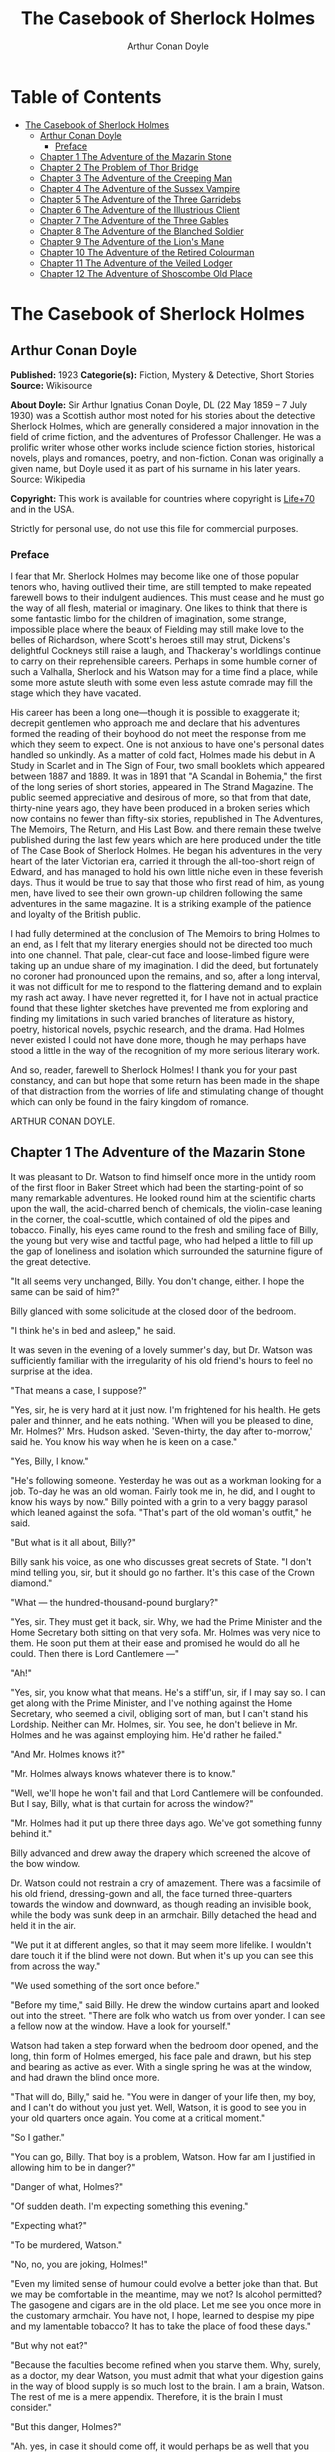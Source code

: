 #+TITLE: The Casebook of Sherlock Holmes
#+AUTHOR: Arthur Conan Doyle

* Table of Contents
- [[#the-casebook-of-sherlock-holmes][The Casebook of Sherlock Holmes]]
  - [[#arthur-conan-doyle][Arthur Conan Doyle]]
    - [[#preface][Preface]]
  - [[#chapter-1-the-adventure-of-the-mazarin-stone][Chapter 1 The Adventure of the Mazarin Stone]]
  - [[#chapter-2-the-problem-of-thor-bridge][Chapter 2 The Problem of Thor Bridge]]
  - [[#chapter-3-the-adventure-of-the-creeping-man][Chapter 3 The Adventure of the Creeping Man]]
  - [[#chapter-4-the-adventure-of-the-sussex-vampire][Chapter 4 The Adventure of the Sussex Vampire]]
  - [[#chapter-5-the-adventure-of-the-three-garridebs][Chapter 5 The Adventure of the Three Garridebs]]
  - [[#chapter-6-the-adventure-of-the-illustrious-client][Chapter 6 The Adventure of the Illustrious Client]]
  - [[#chapter-7-the-adventure-of-the-three-gables][Chapter 7 The Adventure of the Three Gables]]
  - [[#chapter-8-the-adventure-of-the-blanched-soldier][Chapter 8 The Adventure of the Blanched Soldier]]
  - [[#chapter-9-the-adventure-of-the-lions-mane][Chapter 9 The Adventure of the Lion's Mane]]
  - [[#chapter-10-the-adventure-of-the-retired-colourman][Chapter 10 The Adventure of the Retired Colourman]]
  - [[#chapter-11-the-adventure-of-the-veiled-lodger][Chapter 11 The Adventure of the Veiled Lodger]]
  - [[#chapter-12-the-adventure-of-shoscombe-old-place][Chapter 12 The Adventure of Shoscombe Old Place]]

* The Casebook of Sherlock Holmes
** Arthur Conan Doyle
   *Published:* 1923
   *Categorie(s):* Fiction, Mystery & Detective, Short Stories
   *Source:* Wikisource

   *About Doyle:*
   Sir Arthur Ignatius Conan Doyle, DL (22 May 1859 -- 7 July 1930) was a Scottish author most noted for his stories about
   the detective Sherlock Holmes, which are generally considered a major innovation in the field of crime fiction, and the
   adventures of Professor Challenger. He was a prolific writer whose other works include science fiction stories,
   historical novels, plays and romances, poetry, and non-fiction. Conan was originally a given name, but Doyle used it as
   part of his surname in his later years. Source: Wikipedia

   *Copyright:* This work is available for countries where copyright is   [[http://en.wikisource.org/wiki/Help:Public_domain#Copyright_terms_by_country][Life+70]] and in the USA.

   Strictly for personal use, do not use this file for commercial purposes.

*** Preface

    I fear that Mr. Sherlock Holmes may become like one of those popular tenors who, having outlived their time, are still
    tempted to make repeated farewell bows to their indulgent audiences. This must cease and he must go the way of all
    flesh, material or imaginary. One likes to think that there is some fantastic limbo for the children of imagination,
    some strange, impossible place where the beaux of Fielding may still make love to the belles of Richardson, where
    Scott's heroes still may strut, Dickens's delightful Cockneys still raise a laugh, and Thackeray's worldlings continue
    to carry on their reprehensible careers. Perhaps in some humble corner of such a Valhalla, Sherlock and his Watson may
    for a time find a place, while some more astute sleuth with some even less astute comrade may fill the stage which they
    have vacated.

    His career has been a long one---though it is possible to exaggerate it; decrepit gentlemen who approach me and declare
    that his adventures formed the reading of their boyhood do not meet the response from me which they seem to expect. One
    is not anxious to have one's personal dates handled so unkindly. As a matter of cold fact, Holmes made his debut in A
    Study in Scarlet and in The Sign of Four, two small booklets which appeared between 1887 and 1889. It was in 1891 that
    "A Scandal in Bohemia," the first of the long series of short stories, appeared in The Strand Magazine. The public
    seemed appreciative and desirous of more, so that from that date, thirty-nine years ago, they have been produced in a
    broken series which now contains no fewer than fifty-six stories, republished in The Adventures, The Memoirs, The
    Return, and His Last Bow. and there remain these twelve published during the last few years which are here produced
    under the title of The Case Book of Sherlock Holmes. He began his adventures in the very heart of the later Victorian
    era, carried it through the all-too-short reign of Edward, and has managed to hold his own little niche even in these
    feverish days. Thus it would be true to say that those who first read of him, as young men, have lived to see their own
    grown-up children following the same adventures in the same magazine. It is a striking example of the patience and
    loyalty of the British public.

    I had fully determined at the conclusion of The Memoirs to bring Holmes to an end, as I felt that my literary energies
    should not be directed too much into one channel. That pale, clear-cut face and loose-limbed figure were taking up an
    undue share of my imagination. I did the deed, but fortunately no coroner had pronounced upon the remains, and so, after
    a long interval, it was not difficult for me to respond to the flattering demand and to explain my rash act away. I have
    never regretted it, for I have not in actual practice found that these lighter sketches have prevented me from exploring
    and finding my limitations in such varied branches of literature as history, poetry, historical novels, psychic
    research, and the drama. Had Holmes never existed I could not have done more, though he may perhaps have stood a little
    in the way of the recognition of my more serious literary work.

    And so, reader, farewell to Sherlock Holmes! I thank you for your past constancy, and can but hope that some return has
    been made in the shape of that distraction from the worries of life and stimulating change of thought which can only be
    found in the fairy kingdom of romance.

    ARTHUR CONAN DOYLE.

** Chapter 1 The Adventure of the Mazarin Stone

   It was pleasant to Dr. Watson to find himself once more in the untidy room of the first floor in Baker Street which had
   been the starting-point of so many remarkable adventures. He looked round him at the scientific charts upon the wall,
   the acid-charred bench of chemicals, the violin-case leaning in the corner, the coal-scuttle, which contained of old the
   pipes and tobacco. Finally, his eyes came round to the fresh and smiling face of Billy, the young but very wise and
   tactful page, who had helped a little to fill up the gap of loneliness and isolation which surrounded the saturnine
   figure of the great detective.

   "It all seems very unchanged, Billy. You don't change, either. I hope the same can be said of him?"

   Billy glanced with some solicitude at the closed door of the bedroom.

   "I think he's in bed and asleep," he said.

   It was seven in the evening of a lovely summer's day, but Dr. Watson was sufficiently familiar with the irregularity of
   his old friend's hours to feel no surprise at the idea.

   "That means a case, I suppose?"

   "Yes, sir, he is very hard at it just now. I'm frightened for his health. He gets paler and thinner, and he eats
   nothing. 'When will you be pleased to dine, Mr. Holmes?' Mrs. Hudson asked. 'Seven-thirty, the day after to-morrow,'
   said he. You know his way when he is keen on a case."

   "Yes, Billy, I know."

   "He's following someone. Yesterday he was out as a workman looking for a job. To-day he was an old woman. Fairly took me
   in, he did, and I ought to know his ways by now." Billy pointed with a grin to a very baggy parasol which leaned against
   the sofa. "That's part of the old woman's outfit," he said.

   "But what is it all about, Billy?"

   Billy sank his voice, as one who discusses great secrets of State. "I don't mind telling you, sir, but it should go no
   farther. It's this case of the Crown diamond."

   "What --- the hundred-thousand-pound burglary?"

   "Yes, sir. They must get it back, sir. Why, we had the Prime Minister and the Home Secretary both sitting on that very
   sofa. Mr. Holmes was very nice to them. He soon put them at their ease and promised he would do all he could. Then there
   is Lord Cantlemere ---"

   "Ah!"

   "Yes, sir, you know what that means. He's a stiff'un, sir, if I may say so. I can get along with the Prime Minister, and
   I've nothing against the Home Secretary, who seemed a civil, obliging sort of man, but I can't stand his Lordship.
   Neither can Mr. Holmes, sir. You see, he don't believe in Mr. Holmes and he was against employing him. He'd rather he
   failed."

   "And Mr. Holmes knows it?"

   "Mr. Holmes always knows whatever there is to know."

   "Well, we'll hope he won't fail and that Lord Cantlemere will be confounded. But I say, Billy, what is that curtain for
   across the window?"

   "Mr. Holmes had it put up there three days ago. We've got something funny behind it."

   Billy advanced and drew away the drapery which screened the alcove of the bow window.

   Dr. Watson could not restrain a cry of amazement. There was a facsimile of his old friend, dressing-gown and all, the
   face turned three-quarters towards the window and downward, as though reading an invisible book, while the body was sunk
   deep in an armchair. Billy detached the head and held it in the air.

   "We put it at different angles, so that it may seem more lifelike. I wouldn't dare touch it if the blind were not down.
   But when it's up you can see this from across the way."

   "We used something of the sort once before."

   "Before my time," said Billy. He drew the window curtains apart and looked out into the street. "There are folk who
   watch us from over yonder. I can see a fellow now at the window. Have a look for yourself."

   Watson had taken a step forward when the bedroom door opened, and the long, thin form of Holmes emerged, his face pale
   and drawn, but his step and bearing as active as ever. With a single spring he was at the window, and had drawn the
   blind once more.

   "That will do, Billy," said he. "You were in danger of your life then, my boy, and I can't do without you just yet.
   Well, Watson, it is good to see you in your old quarters once again. You come at a critical moment."

   "So I gather."

   "You can go, Billy. That boy is a problem, Watson. How far am I justified in allowing him to be in danger?"

   "Danger of what, Holmes?"

   "Of sudden death. I'm expecting something this evening."

   "Expecting what?"

   "To be murdered, Watson."

   "No, no, you are joking, Holmes!"

   "Even my limited sense of humour could evolve a better joke than that. But we may be comfortable in the meantime, may we
   not? Is alcohol permitted? The gasogene and cigars are in the old place. Let me see you once more in the customary
   armchair. You have not, I hope, learned to despise my pipe and my lamentable tobacco? It has to take the place of food
   these days."

   "But why not eat?"

   "Because the faculties become refined when you starve them. Why, surely, as a doctor, my dear Watson, you must admit
   that what your digestion gains in the way of blood supply is so much lost to the brain. I am a brain, Watson. The rest
   of me is a mere appendix. Therefore, it is the brain I must consider."

   "But this danger, Holmes?"

   "Ah. yes, in case it should come off, it would perhaps be as well that you should burden your memory with the name and
   address of the murderer. You can give it to Scotland Yard, with my love and a parting blessing. Sylvius is the name ---
   Count Negretto Sylvius. Write it down, man, write it down! 136 Moorside Gardens, N. W. Got it?"

   Watson's honest face was twitching with anxiety. He knew only too well the immense risks taken by Holmes and was well
   aware that what he said was more likely to be under-statement than exaggeration. Watson was always the man of action,
   and he rose to the occasion.

   "Count me in, Holmes. I have nothing to do for a day or two."

   "Your morals don't improve, Watson. You have added fibbing to your other vices. You bear every sign of the busy medical
   man, with calls on him every hour."

   "Not such important ones. But can't you have this fellow arrested?"

   "Yes, Watson, I could. That's what worries him so."

   "But why don't you?"

   "Because I don't know where the diamond is."

   "Ah! Billy told me --- the missing Crown jewel!"

   "Yes, the great yellow Mazarin stone. I've cast my net and I have my fish. But I have not got the stone. What is the use
   of taking them? We can make the world a better place by laying them by the heels. But that is not what I am out for.
   It's the stone I want."

   "And is this Count Sylvius one of your fish?"

   "Yes, and he's a shark. He bites. The other is Sam Merton the boxer. Not a bad fellow, Sam, but the Count has used him.
   Sam's not a shark. He is a great big silly bull-headed gudgeon. But he is flopping about in my net all the same."

   "Where is this Count Sylvius?"

   "I've been at his very elbow all the morning. You've seen me as an old lady, Watson. I was never more convincing. He
   actually picked up my parasol for me once. 'By your leave, madame,' said he --- half-ltalian, you know, and with the
   Southern graces of manner when in the mood, but a devil incarnate in the other mood. Life is full of whimsical
   happenings, Watson."

   "It might have been tragedy."

   "Well, perhaps it might. I followed him to old Straubenzee's workshop in the Minories. Straubenzee made the air-gun ---
   a very pretty bit of work, as I understand, and I rather fancy it is in the opposite window at the present moment. Have
   you seen the dummy? Of course, Billy showed it to you. Well, it may get a bullet through its beautiful head at any
   moment. Ah, Billy, what is it?"

   The boy had reappeared in the room with a card upon a tray. Holmes glanced at it with raised eyebrows and an amused
   smile.

   "The man himself. I had hardly expected this. Grasp the nettle, Watson! A man of nerve. Possibly you have heard of his
   reputation as a shooter of big game. It would indeed be a triumphant ending to his excellent sporting record if he added
   me to his bag. This is a proof that he feels my toe very close behind his heel."

   "Send for the police."

   "I probably shall. But not just yet. Would you glance carefully out of the window, Watson, and see if anyone is hanging
   about in the street?"

   Watson looked warily round the edge of the curtain.

   "Yes, there is one rough fellow near the door."

   "That will be Sam Merton --- the faithful but rather fatuous Sam. Where is this gentleman, Billy?"

   "In the waiting-room, sir."

   "Show him up when I ring."

   "Yes,sir."

   "If I am not in the room, show him in all the same."

   "Yes, sir."

   Watson waited until the door was closed, and then he turned earnestly to his companion.

   "Look here, Holmes, this is simply impossible. This is a desperate man, who sticks at nothing. He may have come to
   murder you."

   "I should not be surprised."

   "I insist upon staying with you."

   "You would be horribly in the way."

   "In his way?"

   "No, my dear fellow --- in my way."

   "Well, I can't possibly leave you."

   "Yes, you can, Watson. And you will, for you have never failed to play the game. I am sure you will play it to the end.
   This man has come for his own purpose, but he may stay for mine."

   Holmes took out his notebook and scribbled a few lines. "Take a cab to Scotland Yard and give this to Youghal of the C.
   I. D. Come back with the police. The fellow's arrest will follow."

   "I'll do that with joy.

   "Before you return I may have just time enough to find out where the stone is." He touched the bell. "I think we will go
   out through the bedroom. This second exit is exceedingly useful. I rather want to see my shark without his seeing me,
   and I have, as you will remember, my own way of doing it."

   It was, therefore, an empty room into which Billy, a minute later, ushered Count Sylvius. The famous game-shot,
   sportsman, and man-about-town was a big, swarthy fellow, with a formidable dark moustache shading a cruel, thin-lipped
   mouth, and surmounted by a long, curved nose like the beak of an eagle. He was well dressed, but his brilliant necktie,
   shining pin, and glittering rings were flamboyant in their effect. As the door closed behind him he looked round him
   with fierce, startled eyes, like one who suspects a trap at every turn. Then he gave a violent start as he saw the
   impassive head and the collar of the dressing-gown which projected above the armchair in the window. At first his
   expression was one of pure amazement. Then the light of a horrible hope gleamed in his dark, murderous eyes. He took one
   more glance round to see that there were no witnesses, and then, on tiptoe, his thick stick half raised, he approached
   the silent figure. He was crouching for his final spring and blow when a cool, sardonic voice greeted him from the open
   bedroom door:

   "Don't break it, Count! Don't break it!"

   The assassin staggered back, amazement in his convulsed face. For an instant he half raised his loaded cane once more,
   as if he would turn his violence from the effigy to the original; but there was something in that steady gray eye and
   mocking smile which caused his hand to sink to his side.

   "It's a pretty little thing," said Holmes, advancing towards the image. "Tavernier, the French modeller, made it. He is
   as good at waxworks as your friend Straubenzee is at air-guns."

   "Air-guns, sir! What do you mean?"

   "Put your hat and stick on the side-table. Thank you! Pray take a seat. Would you care to put your revolver out also?
   Oh, very good, if you prefer to sit upon it. Your visit is really most opportune, for I wanted badly to have a few
   minutes' chat with you. "

   The Count scowled, with heavy, threatening eyebrows.

   "I, too, wished to have some words with you, Holmes. That is why I am here. I won't deny that I intended to assault you
   just now."

   Holmes swung his leg on the edge of the table.

   "I rather gathered that you had some idea of the sort in your head," said he. "But why these personal attentions?"

   "Because you have gone out of your way to annoy me. Because you have put your creatures upon my track."

   "My creatures! I assure you no!"

   "Nonsense! I have had them followed. Two can play at that game, Holmes."

   "It is a small point, Count Sylvius, but perhaps you would kindly give me my prefix when you address me. You can
   understand that, with my routine of work, I should find myself on familiar terms with half the rogues' gallery, and you
   will agree that exceptions are invidious."

   "Well, Mr. Holmes, then."

   "Excellent! But I assure you you are mistaken about my alleged agents."

   Count Sylvius laughed contemptuously.

   "Other people can observe as well as you. Yesterday there was an old sporting man. To-day it was an elderly woman. They
   held me in view all day."

   "Really, sir, you compliment me. Old Baron Dowson said the night before he was hanged that in my case what the law had
   gained the stage had lost. And now you give my little impersonations your kindly praise?"

   "It was you --- you yourself?"

   Holmes shrugged his shoulders. "You can see in the corner the parasol which you so politely handed to me in the Minories
   before you began to suspect."

   "If I had known, you might never ---"

   "Have seen this humble home again. I was well aware of it. We all have neglected opportunities to deplore. As it
   happens, you did not know, so here we are!"

   The Count's knotted brows gathered more heavily over his menacing eyes. "What you say only makes the matter worse. It
   was not your agents but your play-acting, busybody self! You admit that you have dogged me. Why?"

   "Come now, Count. You used to shoot lions in Algeria."

   "Well?"

   "But why?"

   "Why? The sport --- the excitement --- the danger!"

   "And, no doubt, to free the country from a pest?"

   "Exactly!"

   "My reasons in a nutshell!"

   The Count sprang to his feet, and his hand involuntarily moved back to his hip-pocket.

   "Sit down, sir, sit down! There was another, more practical, reason. I want that yellow diamond!"

   Count Sylvius lay back in his chair with an evil smile.

   "Upon my word!" said he.

   "You knew that I was after you for that. The real reason why you are here to-night is to find out how much I know about
   the matter and how far my removal is absolutely essential. Well, I should say that, from your point of view, it is
   absolutely essential, for I know all about it, save only one thing, which you are about to tell me."

   "Oh, indeed! And pray, what is this missing fact?"

   "Where the Crown diamond now is."

   The Count looked sharply at his companion. "Oh, you want to know that, do you? How the devil should I be able to tell
   you where it is?"

   "You can, and you will."

   "Indeed!"

   "You can't bluff me, Count Sylvius." Holmes's eyes, as he gazed at him, contracted and lightened until they were like
   two menacing points of steel. "You are absolute plate-glass. I see to the very back of your mind."

   "Then, of course, you see where the diamond is!"

   Holmes clapped his hands with amusement, and then pointed a derisive finger. "Then you do know. You have admitted it!"

   "I admit nothing."

   "Now, Count, if you will be reasonable we can do business. If not, you will get hurt."

   Count Sylvius threw up his eyes to the ceiling. "And you talk about bluff!" said he.

   Holmes looked at him thoughtfully like a master chess-player who meditates his crowning move. Then he threw open the
   table drawer and drew out a squat notebook.

   "Do you know what I keep in this book?"

   "No, sir, I do not!"

   "You!"

   "Me!"

   "Yes, sir, you! You are all here --- every action of yor vile and dangerous life."

   "Damn you, Holmes!" cried the Count with blazing eyes. "There are limits to my patience!"

   "It's all here, Count. The real facts as to the death of old Mrs. Harold, who left you the Blymer estate, which you so
   rapidly gambled away."

   "You are dreaming!"

   "And the complete life history of Miss Minnie Warrender."

   "Tut! You will make nothing of that!"

   "Plenty more here, Count. Here is the robbery in the train de-luxe to the Riviera on February 13, 1892. Here is the
   forged check in the same year on the Credit Lyonnais."

   "No, you're wrong there."

   "Then I am right on the others! Now, Count, you are a card-player. When the other fellow has all the trumps, it saves
   time to throw down your hand."

   "What has all this talk to do with the jewel of which you spoke?"

   "Gently, Count. Restrain that eager mind! Let me get to the points in my own humdrum fashion. I have all this against
   you; but, above all, I have a clear case against both you and your fighting bully in the case of the Crown diamond."

   "Indeed!"

   "I have the cabman who took you to Whitehall and the cabman who brought you away. I have the commissionaire who saw you
   near the case. I have Ikey Sanders, who refused to cut it up for you. Ikey has peached, and the game is up."

   The veins stood out on the Count's forehead. His dark, hairy hands were clenched in a convulsion of restrained emotion.
   He tried to speak, but the words would not shape themselves.

   "That's the hand I play from," said Holmes. "I put it all upon the table. But one card is missing. It's the king of
   diamonds. I don't know where the stone is."

   "You never shall know."

   "No? Now, be reasonable, Count. Consider the situation. You are going to be locked up for twenty years. So is Sam
   Merton. What good are you going to get out of your diamond? None in the world. But if you hand it over --- well, I'll
   compound a felony. We don't want you or Sam. We want the stone. Give that up, and so far as I am concerned you can go
   free so long as you behave yourself in the future. If you make another slip well, it will be the last. But this time my
   commission is to get the stone, not you."

   "But if I refuse?"

   "Why, then --- alas! --- it must be you and not the stone."

   Billy had appeared in answer to a ring.

   "I think, Count, that it would be as well to have your friend Sam at this conference. After all, his interests should be
   represented. Billy, you will see a large and ugly gentleman outside the front door. Ask him to come up."

   "If he won't come, sir?"

   "No violence, Billy. Don't be rough with him. If you tell him that Count Sylvius wants him he will certainly come."

   "What are you going to do now?" asked the Count as Billy disappeared.

   "My friend Watson was with me just now. I told him that I had a shark and a gudgeon in my net; now I am drawing the net
   and up they come together."

   The Count had risen from his chair, and his hand was behind his back. Holmes held something half protruding from the
   pocket of his dressing-gown.

   "You won't die in your bed, Holmes."

   "I have often had the same idea. Does it matter very much? After all, Count, your own exit is more likely to be
   perpendicular than horizontal. But these anticipations of the future are morbid. Why not give ourselves up to the
   unrestrained enjoyment of the present?"

   A sudden wild-beast light sprang up in the dark, menacing eyes of the master criminal. Holmes's figure seemed to grow
   taller as he grew tense and ready.

   "It is no use your fingering your revolver, my friend," he said in a quiet voice. "You know perfectly well that you dare
   not use it, even if I gave you time to draw it. Nasty, noisy things, revolvers, Count. Better stick to air-guns. Ah! I
   think I hear the fairy footstep of your estimable partner. Good day, Mr. Merton. Rather dull in the street, is it not?"

   The prize-fighter, a heavily built young man with a stupid, obstinate, slab-sided face, stood awkwardly at the door,
   looking about him with a puzzled expression. Holmes's debonair manner was a new experience, and though he vaguely felt
   that it was hostile, he did not know how to counter it. He turned to his more astute comrade for help.

   "What's the game now, Count? What's this fellow want? What's up?" His voice was deep and raucous.

   The Count shrugged his shoulders, and it was Holmes who answered.

   "If I may put it in a nutshell, Mr. Merton, I should say it was all up."

   The boxer still addressed his remarks to his associate.

   "Is this cove trying to be funny, or what? I'm not in the funny mood myself."

   "No, I expect not," said Holmes. "I think I can promise you that you will feel even less humorous as the evening
   advances. Now, look here, Count Sylvius. I'm a busy man and I can't waste time. I'm going into that bedroom. Pray make
   yourselves quite at home in my absence. You can explain to your friend how the matter lies without the restraint of my
   presence. I shall try over the Hoffman 'Barcarole' upon my violin. In five minutes I shall return for your final answer.
   You quite grasp the alternative, do you not? Shall we take you, or shall we have the stone?"

   Holmes withdrew, picking up his violin from the corner as he passed. A few moments later the long-drawn, wailing notes
   of that most haunting of tunes came faintly through the closed door of the bedroom.

   "What is it, then?" asked Merton anxiously as his companion turned to him. "Does he know about the stone?"

   "He knows a damned sight too much about it. I'm not sure that he doesn't know all about it."

   "Good Lord!" The boxer's sallow face turned a shade whiter.

   "Ikey Sanders has split on us."

   "He has, has he? I'll do him down a thick 'un for that if I swing for it."

   "That won't help us much. We've got to make up our minds what to do."

   "Half a mo'," said the boxer, looking suspiciously at the bedroom door. "He's a leary cove that wants watching. I
   suppose he's not listening?"

   "How can he be listening with that music going?"

   "That's right. Maybe somebody's behind a curtain. Too many curtains in this room." As he looked round he suddenly saw
   for the first time the effigy in the window, and stood staring and pointing, too amazed for words.

   "Tut! it's only a dummy," said the Count.

   "A fake, is it? Well, strike me! Madame Tussaud ain't in it. It's the living spit of him, gown and all. But them
   curtains Count!"

   "Oh, confound the curtains! We are wasting our time, and there is none too much. He can lag us over this stone."

   "The deuce he can!"

   "But he'll let us slip if we only tell him where the swag is."

   "What! Give it up? Give up a hundred thousand quid?"

   "It's one or the other."

   Merton scratched his short-cropped pate.

   "He's alone in there. Let's do him in. If his light were out we should have nothing to fear."

   The Count shook his head.

   "He is armed and ready. If we shot him we could hardly get away in a place like this. Besides, it's likely enough that
   the police know whatever evidence he has got. Hallo! What was that?"

   There was a vague sound which seemed to come from the window. Both men sprang round, but all was quiet. Save for the one
   strange figure seated in the chair, the room was certainly empty.

   "Something in the street," said Merton. "Now look here, guv'nor, you've got the brains. Surely you can think a way out
   of it. If slugging is no use then it's up to you."

   "I've fooled better men than he," the Count answered. "The stone is here in my secret pocket. I take no chances leaving
   it about. It can be out of England to-night and cut into four pieces in Amsterdam before Sunday. He knows nothing of Van
   Seddar."

   "I thought Van Seddar was going next week."

   "He was. But now he must get off by the next boat. One or other of us must slip round with the stone to Lime Street and
   tell him."

   "But the false bottom ain't ready."

   "Well, he must take it as it is and chance it. There's not a moment to lose." Again, with the sense of danger which
   becomes an instinct with the sportsman, he paused and looked hard at the window. Yes, it was surely from the street that
   the faint sound had come.

   "As to Holmes," he continued, "we can fool him easily enough. You see, the damned fool won't arrest us if he can get the
   stone. Well, we'll promise him the stone. We'll put him on the wrong track about it, and before he finds that it is the
   wrong track it will be in Holland and we out of the country."

   "That sounds good to me!" cried Sam Merton with a grin.

   "You go on and tell the Dutchman to get a move on him. I'll see this sucker and fill him up with a bogus confession.
   I'll tell him that the stone is in Liverpool. Confound that whining music; it gets on my nerves! By the time he finds it
   isn't in Liverpool it will be in quarters and we on the blue water. Come back here, out of a line with that keyhole.
   Here is the stone."

   "I wonder you dare carry it."

   "Where could I have it safer? If we could take it out of Whitehall someone else could surely take it out of my
   lodgings."

   "Let's have a look at it."

   Count Sylvius cast a somewhat unflattering glance at his associate and disregarded the unwashed hand which was extended
   towards him.

   "What --- d'ye think I'm going to snatch it off you? See here, mister, I'm getting a bit tired of your ways."

   "Well, well, no offence, Sam. We can't afford to quarrel. Come over to the window if you want to see the beauty
   properly. Now hold it to the light! Here!"

   "Thank you!"

   With a single spring Holmes had leaped from the dummy's chair and had grasped the precious jewel. He held it now in one
   hand, while his other pointed a revolver at the Count's head. The two villains staggered back in utter amazement. Before
   they had recovered Holmes had pressed the electric bell.

   "No violence, gentlemen --- no violence, I beg of you! Consider the furniture! It must be very clear to you that your
   position is an impossible one. The police are waiting below."

   The Count's bewilderment overmastered his rage and fear.

   "But how the deuce ---?" he gasped.

   "Your surprise is very natural. You are not aware that a second door from my bedroom leads behind that curtain. I
   fancied that you must have heard me when I displaced the figure, but luck was on my side. It gave me a chance of
   listening to your racy conversation which would have been painfully constrained had you been aware of my presence."

   The Count gave a gesture of resignation.

   "We give you best, Holmes. I believe you are the devil himself."

   "Not far from him, at any rate," Holmes answered with a polite smile.

   Sam Merton's slow intellect had only gradually appreciated the situation. Now, as the sound of heavy steps came from the
   stairs outside, he broke silence at last.

   "A fair cop!" said he. "But, I say, what about that bloomin' fiddle! I hear it yet."

   "Tut, tut!" Holmes answered. "You are perfectly right. Let it play! These modern gramophones are a remarkable
   invention."

   There was an inrush of police, the handcuffs clicked and the criminals were led to the waiting cab. Watson lingered with
   Holmes, congratulating him upon this fresh leaf added to his laurels. Once more their conversation was interrupted by
   the imperturbable Billy with his card-tray.

   "Lord Cantlemere sir."

   "Show him up, Biily. This is the eminent peer who represents the very highest interests," said Holmes. "He is an
   excellent and loyal person, but rather of the old regime. Shall we make him unbend? Dare we venture upon a slight
   liberty? He knows, we may conjecture, nothing of what has occurred."

   The door opened to admit a thin, austere figure with a hatchet face and drooping mid-Victorian whiskers of a glossy
   blackness which hardly corresponded with the rounded shoulders and feeble gait. Holmes advanced affably, and shook an
   unresponsive hand.

   "How do you do, Lord Cantlemere? It is chilly for the time of year, but rather warm indoors. May I take your overcoat?"

   "No, I thank you; I will not take it off."

   Holmes laid his hand insistently upon the sleeve.

   "Pray allow me! My friend Dr. Watson would assure you that these changes of temperature are most insidious."

   His Lordship shook himself free with some impatience.

   "I am quite comfortable, sir. I have no need to stay. I have simply looked in to know how your self-appointed task was
   progressing."

   "It is difficult --- very difficult."

   "I feared that you would find it so."

   There was a distinct sneer in the old courtier's words and manner.

   "Every man finds his limitations, Mr. Holmes, but at least it cures us of the weakness of self-satisfaction."

   "Yes, sir, I have been much perplexed."

   "No doubt."

   "Especially upon one point. Possibly you could help me upon

   "You apply for my advice rather late in the day. I thought that you had your own all-sufficient methods. Still, I am
   ready to help you."

   "You see, Lord Cantlemere, we can no doubt frame a case against the actual thieves."

   "When you have caught them."

   "Exactly. But the question is --- how shall we proceed against the receiver?"

   "Is this not rather premature?"

   "It is as well to have our plans ready. Now, what would you regard as final evidence against the receiver?"

   "The actual possession of the stone."

   "You would arrest him upon that?"

   "Most undoubtedly."

   Holmes seldom laughed, but he got as near it as his old friend Watson could remember.

   "In that case, my dear sir, I shall be under the painful necessity of advising your arrest."

   Lord Cantlemere was very angry. Some of the ancient fires flickered up into his sallow cheeks.

   "You take a great liberty, Mr. Holmes. In fifty years of official life I cannot recall such a case. I am a busy man, sir
   engaged upon important affairs, and I have no time or taste for foolish jokes. I may tell you frankly, sir, that I have
   never been a believer in your powers, and that I have always been of the opinion that the matter was far safer in the
   hands of the regular police force. Your conduct confirms all my conclusions. I have the honour, sir, to wish you
   good-evening."

   Holmes had swiftly changed his position and was between the peer and the door.

   "One moment, sir," said he. "To actually go off with the Mazarin stone would be a more serious offence than to be found
   in temporary possession of it."

   "Sir, this is intolerable! Let me pass."

   "Put your hand in the right-hand pocket of your overcoat."

   "What do you mean, sir?"

   "Come --- come, do what I ask."

   An instant later the amazed peer was standing, blinking and stammering, with the great yellow stone on his shaking palm.

   "What! What! How is this, Mr. Holmes?"

   "Too bad, Lord Cantlemere, too bad!" cried Holmes. "My old friend here will tell you that I have an impish habit of
   practical joking. Also that I can never resist a dramatic situation. I took the liberty --- the very great liberty, I
   admit --- of putting the stone into your pocket at the beginning of our interview."

   The old peer stared from the stone to the smiling face before him.

   "Sir, I am bewildered. But --- yes --- it is indeed the Mazarin stone. We are greatly your debtors, Mr. Holmes. Your
   sense of humour may, as you admit, be somewhat perverted, and its exhibition remarkably untimely, but at least I
   withdraw any reflection I have made upon your amazing professional powers. But how ---"

   "The case is but half finished; the details can wait. No doubt, Lord Cantlemere, your pleasure in telling of this
   successful result in the exalted circle to which you return will be some small atonement for my practical joke. Billy,
   you will show his Lordship out, and tell Mrs. Hudson that I should be glad if she would send up dinner for two as soon
   as possible."

** Chapter 2 The Problem of Thor Bridge

   Somewhere in the vaults of the bank of Cox and Co., at Charing Cross, there is a travel-worn and battered tin
   dispatchbox with my name, John H. Watson, M. D., Late Indian Army, painted upon the lid. It is crammed with papers,
   nearly all of which are records of cases to illustrate the curious problems which Mr. Sherlock Holmes had at various
   times to examine. Some, and not the least interesting, were complete failures, and as such will hardly bear narrating,
   since no final explanation is forthcoming. A problem without a solution may interest the student, but can hardly fail to
   annoy the casual reader. Among these unfinished tales is that of Mr. James Phillimore, who, stepping back into his own
   house to get his umbrella, was never more seen in this world. No less remarkable is that of the cutter Alicia, which
   sailed one spring morning into a small patch of mist from where she never again emerged, nor was anything further ever
   heard of herself and her crew. A third case worthy of note is that of Isadora Persano, the well-known journalist and
   duellist, who was found stark staring mad with a match box in front of him which contained a remarkable worm said to be
   unknown to science. Apart from these unfathomed cases, there are some which involve the secrets of private families to
   an extent which would mean consternation in many exalted quarters if it were thought possible that they might find their
   way into print. I need not say that such a breach of confidence is unthinkable, and that these records will be separated
   and destroyed now that my friend has time to turn his energies to the matter. There remain a considerable residue of
   cases of greater or less interest which I might have edited before had I not feared to give the public a surfeit which
   might react upon the reputation of the man whom above all others I revere. In some I was myself concerned and can speak
   as an eye-witness, while in others I was either not present or played so small a part that they could only be told as by
   a third person. The following narrative is drawn from my own experience.

   It was a wild morning in October, and I observed as I was dressing how the last remaining leaves were being whirled from
   the solitary plane tree which graces the yard behind our house. I descended to breakfast prepared to find my companion
   in depressed spirits, for, like all great artists, he was easily impressed by his surroundings. On the contrary, I found
   that he had nearly finished his meal, and that his mood was particularly bright and joyous, with that somewhat sinister
   cheerfulness which was characteristic of his lighter moments.

   "You have a case, Holmes?" I remarked.

   "The faculty of deduction is certainly contagious, Watson," he answered. "It has enabled you to probe my secret. Yes, I
   have a case. After a month of trivialities and stagnation the wheels move once more."

   "Might I share it?"

   "There is little to share, but we may discuss it when you have consumed the two hard-boiled eggs with which our new cook
   has favoured us. Their condition may not be unconnected with the copy of the Family Herald which I observed yesterday
   upon the hall-table. Even so trivial a matter as cooking an egg demands an attention which is conscious of the passage
   of time and incompatible with the love romance in that excellent periodical."

   A quarter of an hour later the table had been cleared and we were face to face. He had drawn a letter from his pocket.

   "You have heard of Neil Gibson, the Gold King?" he said.

   "You mean the American Senator?"

   "Well, he was once Senator for some Western state, but is better known as the greatest gold-mining magnate in the
   world."

   "Yes, I know of him. He has surely lived in England for some time. His name is very familiar."

   "Yes, he bought a considerable estate in Hampshire some five years ago. Possibly you have already heard of the tragic
   end of his wife?"

   "Of course. I remember it now. That is why the name is familiar. But I really know nothing of the details."

   Holmes waved his hand towards some papers on a chair. "I had no idea that the case was coming my way or I should have
   had my extracts ready," said he. "The fact is that the problem, though exceedingly sensational, appeared to present no
   difficulty. The interesting personality of the accused does not obscure the clearness of the evidence. That was the view
   taken by the coroner's jury and also in the police-court proceedings. It is now referred to the Assizes at Winchester. I
   fear it is a thankless business. I can discover facts, Watson, but I cannot change them. Unless some entirely new and
   unexpected ones come to light I do not see what my client can hope for."

   "Your client?"

   "Ah, I forgot I had not told you. I am getting into your involved habit, Watson, of telling a story backward. You had
   best read this first."

   The letter which he handed to me, written in a bold, masterful hand, ran as follows:

   CLARIDGE'S HOTEL,

   October 3rd.

   DEAR MR. SHERLOCK HOLMES:

   I can't see the best woman God ever made go to her death without doing all that is possible to save her. I can't explain
   things --- I can't even try to explain them, but I know beyond all doubt that Miss Dunbar is innocent. You know the
   facts --- who doesn't? It has been the gossip of the country. And never a voice raised for her! It's the damned
   injustice of it all that makes me crazy. That woman has a heart that wouldn't let her kill a fly. Well, I'll come at
   eleven to-morrow and see if you can get some ray of light in the dark. Maybe I have a clue and don't know it. Anyhow,
   all I know and all I have and all I am are for your use if only you can save her. If ever in your life you showed your
   powers, put them now into this case.

   Yours faithfully,

   J. NEIL GIBSON.

   "There you have it," said Sherlock Holmes, knocking out the ashes of his after-breakfast pipe and slowly refilling it.
   "That is the gentleman I await. As to the story, you have hardly time to master all these papers, so I must give it to
   you in a nutshell if you are to take an intelligent interest in the proceedings. This man is the greatest financial
   power in the world, and a man, as I understand, of most violent and formidable character. He married a wife, the victim
   of this tragedy, of whom I know nothing save that she was past her prime, which was the more unfortunate as a very
   attractive governess superintended the education of two young children. These are the three people concerned, and the
   scene is a grand old manor house, the centre of a historical English state. Then as to the tragedy. The wife was found
   in the grounds nearly half a mile from the house, late at night, clad in her dinner dress, with a shawl over her
   shoulders and a revolver bullet through her brain. No weapon was found near her and there was no local clue as to the
   murder. No weapon near her, Watson --- mark that! The crime seems to have been committed late in the evening, and the
   body was found by a gamekeeper about eleven o'clock, when it was examined by the police and by a doctor before being
   carried up to the house. Is this too condensed, or can you follow it clearly?"

   "It is all very clear. But why suspect the governess?"

   "Well, in the first place there is some very direct evidence. A revolver with one discharged chamber and a calibre which
   corresponded with the bullet was found on the floor of her wardrobe." His eyes fixed and he repeated in broken words,
   "On --- the --- floor --- of --- her --- wardrobe." Then he sank into silence, and I saw that some train of thought had
   been set moving which I should be foolish to interrupt. Suddenly with a start he emerged into brisk life once more.
   "Yes, Watson, it was found. Pretty damning, eh? So the two juries thought. Then the dead woman had a note upon her
   making an appointment at that very place and signed by the governess. How's that? Finally there is the motive. Senator
   Gibson is an attractive person. If his wife dies, who more likely to succeed her than the young lady who had already by
   all accounts received pressing attentions from her employer? Love, fortune, power, all depending upon one middleaged
   life. Ugly, Watson --- very ugly!"

   "Yes, indeed, Holmes."

   "Nor could she prove an alibi. On the contrary, she had to admit that she was down near Thor Bridge --- that was the
   scene of the tragedy --- about that hour. She couldn't deny it, for some passing villager had seen her there."

   "That really seems final."

   "And yet, Watson --- and yet! This bridge --- a single broad span of stone with balustraded sides --- carries the drive
   over the narrowest part of a long, deep, reed-girt sheet of water. Thor Mere it is called. In the mouth of the bridge
   lay the dead woman. Such are the main facts. But here, if I mistake not, is our client, considerably before his time."

   Billy had opened the door, but the name which he announced was an unexpected one. Mr. Marlow Bates was a stranger to
   both of us. He was a thin, nervous wisp of a man with frightened eyes and a twitching, hesitating manner --- a man whom
   my own professional eye would judge to be on the brink of an absolute nervous breakdown.

   "You seem agitated, Mr. Bates," said Holmes. "Pray sit down. I fear I can only give you a short time, for I have an
   appointment at eleven."

   "I know you have," our visitor gasped, shooting out short sentences like a man who is out of breath. "Mr. Gibson is
   coming. Mr. Gibson is my employer. I am manager of his estate. Mr. Holmes, he is a villain --- an infernal villain."

   "Strong language, Mr. Bates."

   "I have to be emphatic, Mr. Holmes, for the time is so limited. I would not have him find me here for the world. He is
   almost due now. But I was so situated that I could not come earlier. His secretary, Mr. Ferguson, only told me this
   morning of his appointment with you."

   "And you are his manager?"

   "I have given him notice. In a couple of weeks I shall have shaken off his accursed slavery. A hard man, Mr. Holmes,
   hard to all about him. Those public charities are a screen to cover his private iniquities. But his wife was his chief
   victim. He was brutal to her --- yes, sir, brutal! How she came by her death I do not know, but I am sure that he had
   made her life a misery to her. She was a creature of the tropics, a Brazilian by birth, as no doubt you know."

   "No, it had escaped me."

   "Tropical by birth and tropical by nature. A child of the sun and of passion. She had loved him as such women can love,
   but when her own physical charms had faded --- I am told that they once were great --- there was nothing to hold him. We
   all liked her and felt for her and hated him for the way that he treated her. But he is plausible and cunning. That is
   all I have to say to you. Don't take him at his face value. There is more behind. Now I'll go. No, no, don't detain me!
   He is almost due."

   With a frightened look at the clock our strange visitor literally ran to the door and disappeared.

   "Well! Well!" said Holmes after an interval of silence. "Mr. Gibson seems to have a nice loyal household. But the
   warning is a useful one, and now we can only wait till the man himself appears."

   Sharp at the hour we heard a heavy step upon the stairs, and the famous millionaire was shown into the room. As I looked
   upon him I understood not only the fears and dislike of his manager but also the execrations which so many business
   rivals have heaped upon his head. If I were a sculptor and desired to idealize the successful man of affairs, iron of
   nerve and leathery of conscience, I should choose Mr. Neil Gibson as my model. His tall, gaunt, craggy figure had a
   suggestion of hunger and rapacity. An Abraham Lincoln keyed to base uses instead of high ones would give some idea of
   the man. His face might have been chiselled in granite, hard-set, craggy, remorseless, with deep lines upon it, the
   scars of many a crisis. Cold gray eyes, looking shrewdly out from under bristling brows, surveyed us each in turn. He
   bowed in perfunctory fashion as Holmes mentioned my name, and then with a masterful air of possession he drew a chair up
   to my companion and seated himself with his bony knees almost touching him.

   "Let me say right here, Mr. Holmes," he began, "that money is nothing to me in this case. You can burn it if it's any
   use in lighting you to the truth. This woman is innocent and this woman has to be cleared, and it's up to you to do it.
   Name your figure!"

   "My professional charges are upon a fixed scale," said Holmes coldly. "I do not vary them, save when I remit them
   altogether."

   "Well, if dollars make no difference to you, think of the reputation. If you pull this off every paper in England and
   America will be booming you. You'll be the talk of two continents."

   "Thank you, Mr. Gibson, I do not think that I am in need of booming. It may surprise you to know that I prefer to work
   anonymously, and that it is the problem itself which attracts me. But we are wasting time. Let us get down to the
   facts."

   "I think that you will find all the main ones in the press reports. I don't know that I can add anything which will help
   you. But if there is anything you would wish more light upon -well, I am here to give it."

   "Well, there is just one point."

   "What is it?"

   "What were the exact relations between you and Miss Dunbar?"

   The Gold King gave a violent start and half rose from his chair. Then his massive calm came back to him.

   "I suppose you are within your rights --- and maybe doing your duty --- in asking such a question, Mr. Holmes."

   "We will agree to suppose so," said Holmes.

   "Then I can assure you that our relations were entirely and always those of an employer towards a young lady whom he
   never conversed with, or ever saw, save when she was in the company of his children."

   Holmes rose from his chair.

   "I am a rather busy man, Mr. Gibson," said he, "and I have no time or taste for aimless conversations. I wish you
   goodmorning."

   Our visitor had risen also, and his great loose figure towered above Holmes. There was an angry gleam from under those
   bristling brows and a tinge of colour in the sallow cheeks.

   "What the devil do you mean by this, Mr. Holmes? Do you dismiss my case?"

   "Well, Mr. Gibson, at least I dismiss you. I should have thought my words were plain."

   "Plain enough, but what's at the back of it? Raising the price on me, or afraid to tackle it, or what? I've a right to a
   plain answer."

   "Well, perhaps you have," said Holmes. "I'll give you one. This case is quite sufficiently complicated to start with
   without the further difficulty of false information."

   "Meaning that I lie."

   "Well, I was trying to express it as delicately as I could, but if you insist upon the word I will not contradict you."

   I sprang to my feet, for the expression upon the millionaire's face was fiendish in its intensity, and he had raised his
   great knotted fist. Holmes smiled languidly and reached his hand out for his pipe.

   "Don't be noisy, Mr. Gibson. I find that after breakfast even the smallest argument is unsettling. I suggest that a
   stroll in the morning air and a little quiet thought will be greatly to your advantage."

   With an effort the Gold King mastered his fury. I could not but admire him, for by a supreme self-command he had turned
   in a minute from a hot flame of anger to a frigid and contemptuous indifference.

   "Well, it's your choice. I guess you know how to run your own business. I can't make you touch the case against your
   will. You've done yourself no good this morning, Mr. Holmes, for I have broken stronger men than you. No man ever
   crossed me and was the better for it."

   "So many have said so, and yet here I am," said Holmes, smiling. "Well, good-morning, Mr. Gibson. You have a good deal
   yet to learn."

   Our visitor made a noisy exit, but Holmes smoked in imperturbable silence with dreamy eyes fixed upon the ceiling.

   "Any views, Watson?" he asked at last.

   "Well, Holmes, I must confess that when I consider that this is a man who would certainly brush any obstacle from his
   path, and when I remember that his wife may have been an obstacle and an object of dislike, as that man Bates plainly
   told us, it seems to me ---"

   "Exactly. And to me also."

   "But what were his relations with the governess, and how did you discover them?"

   "Bluff, Watson, bluff! When I considered the passionate, unconventional, unbusinesslike tone of his letter and
   contrasted it with his self-contained manner and appearance, it was pretty clear that there was some deep emotion which
   centred upon the accused woman rather than upon the victim. We've got to understand the exact relations of those three
   people if we are to reach the truth. You saw the frontal attack which I made upon him, and how imperturbably he received
   it. Then I bluffed him by giving him the impression that I was absolutely certain, when in reality I was only extremely
   suspicious."

   "Perhaps he will come back?"

   "He is sure to come back. He must come back. He can't leave it where it is. Ha! isn't that a ring? Yes, there is his
   footstep. Well, Mr. Gibson, I was just saying to Dr. Watson that you were somewhat overdue."

   The Gold King had reentered the room in a more chastened mood than he had left it. His wounded pride still showed in his
   resentful eyes, but his common sense had shown him that he must yield if he would attain his end.

   "I've been thinking it over, Mr. Holmes, and I feel that I have been hasty in taking your remarks amiss. You are
   justified in getting down to the facts, whatever they may be, and I think the more of you for it. I can assure you,
   however, that the relations between Miss Dunbar and me don't really touch this case."

   "That is for me to decide, is it not?"

   "Yes, I guess that is so. You're like a surgeon who wants every symptom before he can give his diagnosis."

   "Exactly. That expresses it. And it is only a patient who has an object in deceiving his surgeon who would conceal the
   facts of his case."

   "That may be so, but you will admit, Mr. Holmes, that most men would shy off a bit when they are asked point-blank what
   their relations with a woman may be --- if there is really some serious feeling in the case. I guess most men have a
   little private reserve of their own in some corner of their souls where they don't welcome intruders. And you burst
   suddenly into it. But the object excuses you, since it was to try and save her. Well, the stakes are down and the
   reserve open, and you can explore where you will. What is it you want?"

   "The truth."

   The Gold King paused for a moment as one who marshals his thoughts. His grim, deep-lined face had become even sadder and
   more grave.

   "I can give it to you in a very few words, Mr. Holmes," said he at last. "There are some things that are painful as well
   as difficult to say, so I won't go deeper than is needful. I met my wife when I was gold-hunting in Brazil. Maria Pinto
   was the daughter of a government official at Manaos, and she was very beautiful. I was young and ardent in those days,
   but even now, as I look back with colder blood and a more critical eye, I can see that she was rare and wonderful in her
   beauty. It was a deep rich nature, too, passionate, whole-hearted, tropical, ill-balanced, very different from the
   American women whom I had known. Well, to make a long story short, I loved her and I married her. It was only when the
   romance had passed --- and it lingered for years --- that I realized that we had nothing --- absolutely nothing --- in
   common. My love faded. If hers had faded also it might have been easier. But you know the wonderful way of women! Do
   what I might, nothing could turn her from me. If I have been harsh to her, even brutal as some have said, it has been
   because I knew that if I could kill her love, or if it turned to hate, it would be easier for both of us. But nothing
   changed her. She adored me in those English woods as she had adored me twenty years ago on the banks of the Amazon. Do
   what I might, she was as devoted as ever.

   "Then came Miss Grace Dunbar. She answered our advertisement and became governess to our two children. Perhaps you have
   seen her portrait in the papers. The whole world has proclaimed that she also is a very beautiful woman. Now, I make no
   pretence to be more moral than my neighbours, and I will admit to you that I could not live under the same roof with
   such a woman and in daily contact with her without feeling a passionate regard for her. Do you blame me, Mr. Holmes?"

   "I do not blame you for feeling it. I should blame you if you expressed it, since this young lady was in a sense under
   your protection."

   "Well, maybe so," said the millionaire, though for a moment the reproof had brought the old angry gleam into his eyes.
   "I'm not pretending to be any better than I am. I guess all my life I've been a man that reached out his hand for what
   he wanted, and I never wanted anything more than the love and possession of that woman. I told her so."

   "Oh, you did, did you?"

   Holmes could look very formidable when he was moved.

   "I said to her that if I could marry her I would, but that it was out of my power. I said that money was no object and
   that all I could do to make her happy and comfortable would be done."

   "Very generous, I am sure," said Holmes with a sneer.

   "See here, Mr. Holmes. I came to you on a question of evidence, not on a question of morals. I'm not asking for your
   criticism."

   "It is only for the young lady's sake that I touch your case at all," said Holmes sternly. "I don't know that anything
   she is accused of is really worse than what you have yourself admitted, that you have tried to ruin a defenceless girl
   who was under your roof. Some of you rich men have to be taught that all the world cannot be bribed into condoning your
   offences."

   To my surprise the Gold King took the reproof with equanimity.

   "That's how I feel myself about it now. I thank God that my plans did not work out as I intended. She would have none of
   it, and she wanted to leave the house instantly."

   "Why did she not?"

   "Well, in the first place, others were dependent upon her, and it was no light matter for her to let them all down by
   sacrificing her living. When I had sworn --- as I did --- that she should never be molested again, she consented to
   remain. But there was another reason. She knew the influence she had over me, and that it was stronger than any other
   influence in the world. She wanted to use it for good."

   "How?"

   "Well, she knew something of my affairs. They are large, Mr. Holmes --- large beyond the belief of an ordinary man. I
   can make or break --- and it is usually break. It wasn't individuals only. It was communities, cities, even nations.
   Business is a hard game, and the weak go to the wall. I played the game for all it was worth. I never squealed myself,
   and I never cared if the other fellow squealed. But she saw it different. I guess she was right. She believed and said
   that a fortune for one man that was more than he needed should not be built on ten thousand ruined men who were left
   without the means of life. That was how she saw it, and I guess she could see past the dollars to something that was
   more lasting. She found that I listened to what she said, and she believed she was serving the world by influencing my
   actions. So she stayed --- and then this came along."

   "Can you throw any light upon that?"

   The Gold King paused for a minute or more, his head sunk in his hands, lost in deep thought.

   "It's very black against her. I can't deny that. And women lead an inward life and may do things beyond the judgment of
   a man. At first I was so rattled and taken aback that I was ready to think she had been led away in some extraordinary
   fashion that was clean against her usual nature. One explanation came into my head. I give it to you, Mr. Holmes, for
   what it is worth. There is no doubt that my wife was bitterly jealous. There is a soul-jealousy that can be as frantic
   as any body-jealousy, and though my wife had no cause --- and I think she understood this --- for the latter, she was
   aware that this English girl exerted an influence upon my mind and my acts that she herself never had. It was an
   influence for good, but that did not mend the matter. She was crazy with hatred and the heat of the Amazon was always in
   her blood. She might have planned to murder Miss Dunbar --- or we will say to threaten her with a gun and so frighten
   her into leaving us. Then there might have been a scuffle and the gun gone off and shot the woman who held it."

   "That possibility had already occurred to me," said Holmes. "Indeed, it is the only obvious alternative to deliberate
   murder."

   "But she utterly denies it."

   "Well, that is not final --- is it? One can understand that a woman placed in so awful a position might hurry home still
   in her bewilderment holding the revolver. She might even throw it down among her clothes, hardly knowing what she was
   doing, and when it was found she might try to lie her way out by a total denial, since all explanation was impossible.
   What is against such a supposition?"

   "Miss Dunbar herself."

   "Well, perhaps."

   Holmes looked at his watch. "I have no doubt we can get the necessary permits this morning and reach Winchester by the
   evening train. When I have seen this young lady it is very possible that I may be of more use to you in the matter,
   though I cannot promise that my conclusions will necessarily be such as you desire."

   There was some delay in the official pass, and instead of reaching Winchester that day we went down to Thor Place, the
   Hampshire estate of Mr. Neil Gibson. He did not accompany us himself, but we had the address of Sergeant Coventry, of
   the local police, who had first examined into the affair. He was a tall, thin, cadaverous man, with a secretive and
   mysterious manner which conveyed the idea that he knew or suspected a very great deal more than he dared say. He had a
   trick, too, of suddenly sinking his voice to a whisper as if he had come upon something of vital importance, though the
   information was usually commonplace enough. Behind these tricks of manner he soon showed himself to be a decent, honest
   fellow who was not too proud to admit that he was out of his depth and would welcome any help.

   "Anyhow, I'd rather have you than Scotland Yard, Mr. Holmes," said he. "If the Yard gets called into a case, then the
   local loses all credit for success and may be blamed for failure. Now, you play straight, so I've heard."

   "I need not appear in the matter at all," said Holmes to the evident relief of our melancholy acquaintance. "If I can
   clear it up I don't ask to have my name mentioned."

   "Well, it's very handsome of you, I am sure. And your friend, Dr. Watson, can be trusted, I know. Now, Mr. Holmes, as we
   walk down to the place there is one question I should like to ask you. I'd breathe it to no soul but you." He looked
   round as though he hardly dare utter the words. "Don't you think there might be a case against Mr. Neil Gibson himself?"

   "I have been considering that."

   "You've not seen Miss Dunbar. She is a wonderful fine woman in every way. He may well have wished his wife out of the
   road. And these Americans are readier with pistols than our folk are. It was his pistol, you know."

   "Was that clearly made out?"

   "Yes, sir. It was one of a pair that he had."

   "One of a pair? Where is the other?"

   "Well, the gentleman has a lot of firearms of one sort and another. We never quite matched that particular pistol ---
   but the box was made for two."

   "If it was one of a pair you should surely be able to match it."

   "Well, we have them all laid out at the house if you would care to look them over."

   "Later, perhaps. I think we will walk down together and have a look at the scene of the tragedy."

   This conversation had taken place in the little front room of Sergeant Coventry's humble cottage which served as the
   local police-station. A walk of half a mile or so across a wind-swept heath, all gold and bronze with the fading ferns,
   brought us to a side-gate opening into the grounds of the Thor Place estate. A path led us through the pheasant
   preserves, and then from a clearing we saw the widespread, half-timbered house, half Tudor and half Georgian, upon the
   crest of the hill. Beside us there was a long, reedy pool, constricted in the centre where the main carriage drive
   passed over a stone bridge, but swelling into small lakes on either side. Our guide paused at the mouth of this bridge,
   and he pointed to the ground.

   "That was where Mrs. Gibson's body lay. I marked it by that stone."

   "I understand that you were there before it was moved?"

   "Yes, they sent for me at once."

   "Who did?"

   "Mr. Gibson himself. The moment the alarm was given and he had rushed down with others from the house, he insisted that
   nothing should be moved until the police should arrive."

   "That was sensible. I gathered from the newspaper report that the shot was fired from close quarters."

   "Yes, sir, very close."

   "Near the right temple?"

   "Just behind it, sir."

   "How did the body lie?"

   "On the back, sir. No trace of a struggle. No marks. No weapon. The short note from Miss Dunbar was clutched in her left
   hand."

   "Clutched, you say?"

   "Yes, sir, we could hardly open the fingers."

   "That is of great importance. It excludes the idea that anyone could have placed the note there after death in order to
   furnish a false clue. Dear me! The note, as I remember, was quite short:

   "I will be at Thor Bridge at nine o'clock."

   "G. DUNBAR.

   Was that not so?"

   "Yes, sir."

   "Did Miss Dunbar admit writing it?"

   "Yes, sir."

   "What was her explanation?"

   "Her defence was reserved for the Assizes. She would say nothing."

   "The problem is certainly a very interesting one. The point of the letter is very obscure, is it not?"

   "Well, sir," said the guide, "it seemed, if I may be so bold as to say so, the only really clear point in the whole
   case."

   Holmes shook his head.

   "Granting that the letter is genuine and was really written, it was certainly received some time before --- say one hour
   or two. Why, then, was this lady still clasping it in her left hand? Why should she carry it so carefully? She did not
   need to refer to it in the interview. Does it not seem remarkable?"

   "Well, sir, as you put it, perhaps it does."

   "I think I should like to sit quietly for a few minutes and think it out." He seated himself upon the stone ledge of the
   bridge, and I could see his quick gray eyes darting their questioning glances in every direction. Suddenly he sprang up
   again and ran across to the opposite parapet, whipped his lens from his pocket, and began to examine the stonework.

   "This is curious," said he.

   "Yes, sir, we saw the chip on the ledge. I expect it's been done by some passer-by."

   The stonework was gray, but at this one point it showed white for a space not larger than a sixpence. When examined
   closely one could see that the surface was chipped as by a sharp blow.

   "It took some violence to do that," said Holmes thoughtfully. With his cane he struck the ledge several times without
   leaving a mark. "Yes, it was a hard knock. In a curious place, too. It was not from above but from below, for you see
   that it is on the lower edge of the parapet."

   "But it is at least fifteen feet from the body."

   "Yes, it is fifteen feet from the body. It may have nothing to do with the matter, but it is a point worth noting. I do
   not think that we have anything more to learn here. There were no footsteps, you say?"

   "The ground was iron hard, sir. There were no traces at all."

   "Then we can go. We will go up to the house first and look over these weapons of which you speak. Then we shall get on
   to Winchester, for I should desire to see Miss Dunbar before we go farther."

   Mr. Neil Gibson had not returned from town, but we saw in the house the neurotic Mr. Bates who had called upon us in the
   morning. He showed us with a sinister relish the formidable array of firearms of various shapes and sizes which his
   employer had accumulated in the course of an adventurous life.

   "Mr. Gibson has his enemies, as anyone would expect who knew him and his methods," said he. "He sleeps with a loaded
   revolver in the drawer beside his bed. He is a man of violence, sir, and there are times when all of us are afraid of
   him. I am sure that the poor lady who has passed was often terrified."

   "Did you ever witness physical violence towards her?"

   "No, I cannot say that. But I have heard words which were nearly as bad --- words of cold, cutting contempt, even before
   the servants."

   "Our millionaire does not seem to shine in private life," remarked Holmes as we made our way to the station. "Well,
   Watson, we have come on a good many facts, some of them new ones, and yet I seem some way from my conclusion. In spite
   of the very evident dislike which Mr. Bates has to his employer, I gather from him that when the alarm came he was
   undoubtedly in his library. Dinner was over at 8:30 and all was normal up to then. It is true that the alarm was
   somewhat late in the evening, but the tragedy certainly occurred about the hour named in the note. There is no evidence
   at all that Mr. Gibson had been out of doors since his return from town at five o'clock. On the other hand, Miss Dunbar,
   as I understand it, admits that she had made an appointment to meet Mrs. Gibson at the bridge. Beyond this she would say
   nothing, as her lawyer had advised her to reserve her defence. We have several very vital questions to ask that young
   lady, and my mind will not be easy until we have seen her. I must confess that the case would seem to me to be very
   black against her if it were not for one thing."

   "And what is that, Holmes?"

   "The finding of the pistol in her wardrobe."

   "Dear me, Holmes!" I cried, "that seemed to me to be the most damning incident of all."

   "Not so, Watson. It had struck me even at my first perfunctory reading as very strange, and now that I am in closer
   touch with the case it is my only firm ground for hope. We must look for consistency. Where there is a want of it we
   must suspect deception."

   "I hardly follow you."

   "Well now, Watson, suppose for a moment that we visualize you in the character of a woman who, in a cold, premeditated
   fashion, is about to get rid of a rival. You have planned it. A note has been written. The victim has come. You have
   your weapon. The crime is done. It has been workmanlike and complete. Do you tell me that after carrying out so crafty a
   crime you would now ruin your reputation as a criminal by forgetting to fling your weapon into those adjacent reed-beds
   which would forever cover it, but you must needs carry it carefully home and put it in your own wardrobe, the very first
   place that would be searched? Your best friends would hardly call you a schemer, Watson, and yet I could not picture you
   doing anything so crude as that."

   "In the excitement of the moment "

   "No, no, Watson, I will not admit that it is possible. Where a crime is coolly premeditated, then the means of covering
   it are coolly premeditated also. I hope, therefore, that we are in the presence of a serious misconception."

   "But there is so much to explain."

   "Well, we shall set about explaining it. When once your point of view is changed, the very thing which was so damning
   becomes a clue to the truth. For example, there is this revolver. Miss Dunbar disclaims all knowledge of it. On our new
   theory she is speaking truth when she says so. Therefore, it was placed in her wardrobe. Who placed it there? Someone
   who wished to incriminate her. Was not that person the actual criminal? You see how we come at once upon a most fruitful
   line of inquiry."

   We were compelled to spend the night at Winchester, as the formalities had not yet been completed, but next morning, in
   the company of Mr. Joyce Cummings, the rising barrister who was entrusted with the defence, we were allowed to see the
   young lady in her cell. I had expected from all that we had heard to see a beautiful woman, but I can never forget the
   effect which Miss Dunbar produced upon me. It was no wonder that even the masterful millionaire had found in her
   something more powerful than himself --- something which could control and guide him. One felt, too, as one looked at
   the strong, clear-cut, and yet sensitive face, that even should she be capable of some impetuous deed, none the less
   there was an innate nobility of character which would make her influence always for the good. She was a brunette, tall,
   with a noble figure and commanding presence, but her dark eyes had in them the appealing, helpless expression of the
   hunted creature who feels the nets around it, but can see no way out from the toils. Now, as she realized the presence
   and the help of my famous friend, there came a touch of colour in her wan cheeks and a light of hope began to glimmer in
   the glance which she turned upon us.

   "Perhaps Mr. Neil Gibson has told you something of what occurred between us?" she asked in a low, agitated voice.

   "Yes," Holmes answered, "you need not pain yourself by entering into that part of the story. After seeing you, I am
   prepared to accept Mr. Gibson's statement both as to the influence which you had over him and as to the innocence of
   your relations with him. But why was the whole situation not brought out in court?"

   "It seemed to me incredible that such a charge could be sustained. I thought that if we waited the whole thing must
   clear itself up without our being compelled to enter into painful details of the inner life of the family. But I
   understand that far from clearing it has become even more serious."

   "My dear young lady," cried Holmes earnestly, "I beg you to have no illusions upon the point. Mr. Cummings here would
   assure you that all the cards are at present against us, and that we must do everything that is possible if we are to
   win clear. It would be a cruel deception to pretend that you are not in very great danger. Give me all the help you can,
   then, to get at the truth."

   "I will conceal nothing."

   "Tell us, then, of your true relations with Mr. Gibson's wife."

   "She hated me, Mr. Holmes. She hated me with all the fervour of her tropical nature. She was a woman who would do
   nothing by halves, and the measure of her love for her husband was the measure also of her hatred for me. It is probable
   that she misunderstood our relations. I would not wish to wrong her, but she loved so vividly in a physical sense that
   she could hardly understand the mental, and even spiritual, tie which held her husband to me, or imagine that it was
   only my desire to influence his power to good ends which kept me under his roof. I can see now that I was wrong. Nothing
   could justify me in remaining where I was a cause of unhappiness, and yet it is certain that the unhappiness would have
   remained even if I had left the house."

   "Now, Miss Dunbar," said Holmes, "I beg you to tell us exactly what occurred that evening."

   "I can tell you the truth so far as I know it, Mr. Holmes, but I am in a position to prove nothing, and there are points
   --- the most vital points --- which I can neither explain nor can I imagine any explanation."

   "If you will find the facts, perhaps others may find the explanation."

   "With regard, then, to my presence at Thor Bridge that night, I received a note from Mrs. Gibson in the morning. It lay
   on the table of the schoolroom, and it may have been left there by her own hand. It implored me to see her there after
   dinner, said she had something important to say to me, and asked me to leave an answer on the sundial in the garden, as
   she desired no one to be in our confidence. I saw no reason for such secrecy, but I did as she asked, accepting the
   appointment. She asked me to destroy her note and I burned it in the schoolroom grate. She was very much afraid of her
   husband, who treated her with a harshness for which I frequently reproached him, and I could only imagine that she acted
   in this way because she did not wish him to know of our interview."

   "Yet she kept your reply very carefully?"

   "Yes. I was surprised to hear that she had it in her hand when she died."

   "Well, what happened then?"

   "I went down as I had promised. When I reached the bridge she was waiting for me. Never did I realize till that moment
   how this poor creature hated me. She was like a mad woman --- indeed, I think she was a mad woman, subtly mad with the
   deep power of deception which insane people may have. How else could she have met me with unconcern every day and yet
   had so raging a hatred of me in her heart? I will not say what she said. She poured her whole wild fury out in burning
   and horrible words. I did not even answer --- I could not. It was dreadful to see her. I put my hands to my ears and
   rushed away. When I left her she was standing, still shrieking out her curses at me, in the mouth of the bridge."

   "Where she was afterwards found?"

   "Within a few yards from the spot."

   "And yet, presuming that she met her death shortly after you left her, you heard no shot~"

   "No, I heard nothing. But, indeed, Mr. Holmes, I was so agitated and horrified by this terrible outbreak that I rushed
   to get back to the peace of my own room, and I was incapable of noticing anything which happened."

   "You say that you returned to your room. Did you leave it again before next morning?"

   "Yes, when the alarm came that the poor creature had met her death I ran out with the others "

   "Did you see Mr. Gibson?"

   "Yes, he had just returned from the bridge when I saw him. He had sent for the doctor and the police."

   "Did he seem to you much perturbed?"

   "Mr. Gibson is a very strong, self-contained man. I do not think that he would ever show his emotions on the surface.
   But I, who knew him so well, could see that he was deeply concerned."

   "Then we come to the all-important point. This pistol that was found in your room. Had you ever seen it before?"

   "Never, I swear it."

   "When was it found?"

   "Next morning, when the police made their search."

   "Among your clothes?"

   "Yes, on the floor of my wardrobe under my dresses."

   "You could not guess how long it had been there?"

   "It had not been there the morning before."

   "How do you know?"

   "Because I tidied out the wardrobe."

   "That is final. Then someone came into your room and placed the pistol there in order to inculpate you."

   "It must have been so."

   "And when?"

   "It could only have been at meal-time, or else at the hours when I would be in the schoolroom with the children."

   "As you were when you got the note?"

   "Yes, from that time onward for the whole morning."

   "Thank you, Miss Dunbar. Is there any other point which could help me in the investigation?"

   "I can think of none."

   "There was some sign of violence on the stonework of the bridge --- a perfectly fresh chip just opposite the body. Could
   you suggest any possible explanation of that?"

   "Surely it must be a mere coincidence."

   "Curious, Miss Dunbar, very curious. Why should it appear at the very time of the tragedy, and why at the very place?"

   "But what could have caused it? Only great violence could have such an effect."

   Holmes did not answer. His pale, eager face had suddenly assumed that tense, far-away expression which I had learned to
   associate with the supreme manifestations of his genius. So evident was the crisis in his mind that none of us dared to
   speak, and we sat, barrister, prisoner, and myself, watching him in a concentrated and absorbed silence. Suddenly he
   sprang from his chair, vibrating with nervous energy and the pressing need for action.

   "Come, Watson, come!" he cried.

   "What is it, Mr. Holmes?"

   "Never mind, my dear lady. You will hear from me, Mr. Cummings. With the help of the god of justice I will give you a
   case which will make England ring. You will get news by to-morrow, Miss Dunbar, and meanwhile take my assurance that the
   clouds are lifting and that I have every hope that the light of truth is breaking through."

   It was not a long journey from Winchester to Thor Place, but it was long to me in my impatience, while for Holmes it was
   evident that it seemed endless; for, in his nervous restlessness he could not sit still, but paced the carriage or
   drummed with his long, sensitive fingers upon the cushions beside him. Suddenly, however, as we neared our destination
   he seated himself opposite to me --- we had a first-class carriage to ourselves --- and laying a hand upon each of my
   knees he looked into my eyes with the peculiarly mischievous gaze which was charactenstic of his more imp-like moods.

   "Watson," said he, "I have some recollection that you go armed upon these excursions of ours."

   It was as well for him that I did so, for he took little care for his own safety when his mind was once absorbed by a
   problem so that more than once my revolver had been a good friend in need. I reminded him of the fact.

   "Yes, yes, I am a little absent-minded in such matters. But have you your revolver on you?"

   I produced it from my hip-pocket, a short, handy, but very serviceable little weapon. He undid the catch, shook out the
   cartridges, and examined it with care.

   "It's heavy --- remarkably heavy," said he.

   "Yes, it is a solid bit of work."

   He mused over it for a minute.

   "Do you know, Watson," said he, "I believe your revolver is going to have a very intimate connection with the mystery
   which we are investigating."

   "My dear Holmes, you are joking."

   "No, Watson, I am very serious. There is a test before us. If the test comes off, all will be clear. And the test will
   depend upon the conduct of this little weapon. One cartridge out. Now we will replace the other five and put on the
   safety-catch. So! That increases the weight and makes it a better reproduction."

   I had no glimmer of what was in his mind, nor did he enlighten me, but sat lost in thought until we pulled up in the
   little Hampshire station. We secured a ramshackle trap, and in a quarter of an hour were at the house of our
   confidential friend, the sergeant.

   "A clue, Mr. Holmes? What is it?"

   "It all depends upon the behaviour of Dr. Watson's revolver," said my friend. "Here it is. Now, officer, can you give me
   ten yards of string?"

   The village shop provided a ball of stout twine.

   "I think that this is all we will need," said Holmes. "Now, if you please, we will get off on what I hope is the last
   stage of our journey."

   The sun was setting and turning the rolling Hampshire moor into a wonderful autumnal panorama. The sergeant, with many
   critical and incredulous glances, which showed his deep doubts of the sanity of my companion, lurched along beside us.
   As we approached the scene of the crime I could see that my friend under all his habitual coolness was in truth deeply
   agitated.

   "Yes," he said in answer to my remark, "you have seen me miss my mark before, Watson. I have an instinct for such
   things, and yet it has sometimes played me false. It seemed a certainty when first it flashed across my mind in the cell
   at Winchester, but one drawback of an active mind is that one can always conceive alternative explanations which would
   make our scent a false one. And yet --- and yet --- Well, Watson, we can but try."

   As he walked he had firmly tied one end of the string to the handle of the revolver. We had now reached the scene of the
   tragedy. With great care he marked out under the guidance of the policeman the exact spot where the body had been
   stretched. He then hunted among the heather and the ferns until he found a considerable stone. This he secured to the
   other end of his line of string, and he hung it over the parapet of the bridge so that it swung clear above the water.
   He then stood on the fatal spot, some distance from the edge of the bridge, with my revolver in his hand, the string
   being taut between the weapon and the heavy stone on the farther side.

   "Now for it!" he cried.

   At the words he raised the pistol to his head, and then let go his grip. In an instant it had been whisked away by the
   weight of the stone, had struck with a sharp crack against the parapet, and had vanished over the side into the water.
   It had hardly gone before Holmes was kneeling beside the stonework, and a joyous cry showed that he had found what he
   expected.

   "Was there ever a more exact demonstration?" he cried. "See, Watson, your revolver has solved the problem!" As he spoke
   he pointed to a second chip of the exact size and shape of the first which had appeared on the under edge of the stone
   balustrade.

   "We'll stay at the inn to-night," he continued as he rose and faced the astonished sergeant. "You will, of course, get a
   grappling-hook and you will easily restore my friend's revolvev. You will also find beside it the revolver, string and
   weight with which this vindictive woman attempted to disguise her own crime and to fasten a charge of murder upon an
   innocent victim. You can let Mr. Gibson know that I will see him in the morning, when steps can be taken for Miss
   Dunbar's vindication."

   Late that evening, as we sat together smoking our pipes in the village inn, Holmes gave me a brief review of what had
   passed.

   "I fear, Watson," said he, "that you will not improve any reputation which I may have acquired by adding the case of the
   Thor Bridge mystery to your annals. I have been sluggish in mind and wanting in that mixture of imagination and reality
   which is the basis of my art. I confess that the chip in the stonework was a sufficient clue to suggest the true
   solution, and that I blame myself for not having attained it sooner.

   "It must be admitted that the workings of this unhappy woman's mind were deep and subtle, so that it was no very simple
   matter to unravel her plot. I do not think that in our adventures we have ever come across a stranger example of what
   perverted love can bring about. Whether Miss Dunbar was her rival in a physical or in a merely mental sense seems to
   have been equally unforgivable in her eyes. No doubt she blamed this innocent lady for all those harsh dealings and
   unkind words with which her husband tried to repel her too demonstrative affection. Her first resolution was to end her
   own life. Her second was to do it in such a way as to involve her victim in a fate which was worse far than any sudden
   death could be.

   "We can follow the various steps quite clearly, and they show a remarkable subtlety of mind. A note was extracted very
   cleverly from Miss Dunbar which would make it appear that she had chosen the scene of the crime. In her anxiety that it
   should be discovered she somewhat overdid it by holding it in her hand to the last. This alone should have excited my
   suspicions earlier than it did.

   "Then she took one of her husband's revolvers --- there was, as you saw, an arsenal in the house --- and kept it for her
   own use. A similar one she concealed that morning in Miss Dunbar's wardrobe after discharging one barrel, which she
   could easily do in the woods without attracting attention. She then went down to the bridge where she had contrived this
   exceedingly ingenious method for getting rid of her weapon. When Miss Dunbar appeared she used her last breath in
   pouring out her hatred, and then, when she was out of hearing, carried out her terrible purpose. Every link is now in
   its place and the chain is complete. The papers may ask why the mere was not dragged in the first instance, but it is
   easy to be wise after the event, and in any case the expanse of a reed-filled lake is no easy matter to drag unless you
   have a clear perception of what you are looking for and where. Well, Watson, we have helped a remarkable woman, and also
   a formidable man. Should they in the future join their forces, as seems not unlikely, the financial world may find that
   Mr. Neil Gibson has learned something in that schoolroom of sorrow where our earthly lessons are taught."

** Chapter 3 The Adventure of the Creeping Man

   Mr. Sherlock Holmes was always of opinion that I should publish the singular facts connected with Professor Presbury, if
   only to dispel once for all the ugly rumours which some twenty years ago agitated the university and were echoed in the
   learned societies of London. There were, however, certain obstacles in the way, and the true history of this curious
   case remained entombed in the tin box which contains so many records of my friend's adventures. Now we have at last
   obtained permission to ventilate the facts which formed one of the very last cases handled by Holmes before his
   retirement from practice. Even now a certain reticence and discretion have to be observed in laying the matter before
   the public.

   It was one Sunday evening early in September of the year 1903 that I received one of Holmes's laconic messages:

   Come at once if convenient --- if inconvenient come all the

   same. S. H.

   The relations between us in those latter days were peculiar. He was a man of habits, narrow and concentrated habits, and
   I had become one of them. As an institution I was like the violin, the shag tobacco, the old black pipe, the index
   books, and others perhaps less excusable. When it was a case of active work and a comrade was needed upon whose nerve he
   could place some reliance, my role was obvious. But apart from this I had uses. I was a whetstone for his mind. I
   stimulated him. He liked to think aloud in my presence. His remarks could hardly be said to be made to me --- many of
   them would have been as appropriately addressed to his bedstead --- but none the less, having formed the habit, it had
   become in some way helpful that I should register and interject. If I irritated him by a certain methodical slowness in
   my mentality, that irritation served only to make his own flame-like intuitions and impressions flash up the more
   vividly and swiftly. Such was my humble role in our alliance.

   When I arrived at Baker Street I found him huddled up in his armchair with updrawn knees, his pipe in his mouth and his
   brow furrowed with thought. It was clear that he was in the throes of some vexatious problem. With a wave of his hand he
   indicated my old armchair, but otherwise for half an hour he gave no sign that he was aware of my presence. Then with a
   start he seemed to come from his reverie, and with his usual whimsical smile he greeted me back to what had once been my
   home.

   "You will excuse a certain abstraction of mind, my dear Watson," said he. "Some curious facts have been submitted to me
   within the last twenty-four hours, and they in turn have given rise to some speculations of a more general character. I
   have serious thoughts of writing a small monograph upon the uses of dogs in the work of the detective."

   "But surely, Holmes, this has been explored," said I. "Bloodhounds --- sleuth-hounds ---"

   "No, no, Watson, that side of the matter is, of course, obvious. But there is another which is far more subtle. You may
   recollect that in the case which you, in your sensational way, coupled with the Copper Beeches, I was able, by watching
   the mind of the child, to form a deduction as to the criminal habits of the very smug and respectable father."

   "Yes, I remember it well."

   "My line of thoughts about dogs is analogous. A dog reflects the family life. Whoever saw a frisky dog in a gloomy
   family, or a sad dog in a happy one? Snarling people have snarling dogs, dangerous people have dangerous ones. And their
   passing moods may reflect the passing moods of others."

   I shook my head. "Surely, Holmes, this is a little far-fetched," said I.

   He had refilled his pipe and resumed his seat, taking no notice of my comment.

   "The practical application of what I have said is very close to the problem which I am investigating. It is a tangled
   skein, you understand. and I am looking for a loose end. One possible loose end lies in the question: Why does Professor
   Presbury's wolfhound, Roy, endeavour to bite him?"

   I sank back in my chair in some disappointment. Was it for so trivial a question as this that I had been summoned from
   my work? Holmes glanced across at me.

   "The same old Watson!" said he. "You never learn that the gravest issues may depend upon the smallest things. But is it
   not on the face of it strange that a staid, elderly philosopher --- you've heard of Presbury, of course, the famous
   Camford physiologist? -that such a man, whose friend has been his devoted wolfhound, should now have been twice attacked
   by his own dog? What do you make of it?"

   "The dog is ill."

   "Well, that has to be considered. But he attacks no one else, nor does he apparently molest his master, save on very
   special occasions. Curious, Watson --- very curious. But young Mr. Bennett is before his time if that is his ring. I had
   hoped to have a longer chat with you before he came."

   There was a quick step on the stairs, a sharp tap at the door and a moment later the new client presented himself. He
   was a tall, handsome youth about thirty, well dressed and elegant, but with something in his bearing which suggested the
   shyness of the student rather than the self-possession of the man of the world. He shook hands with Holmes, and then
   looked with some surprise at me.

   "This matter is very delicate, Mr. Holmes," he said. "Consider the relation in which I stand to Professor Presbury both
   privately and publicly. I really can hardly justify myself if I speak before any third person."

   "Have no fear, Mr. Bennett. Dr. Watson is the very soul of discretion, and I can assure you that this is a matter in
   which I am very likely to need an assistant."

   "As you like, Mr. Holmes. You will, I am sure, understand my having some reserves in the matter."

   "You will appreciate it, Watson, when I tell you that this gentleman, Mr. Trevor Bennett, is professional assistant to
   the great scientist, lives under his roof, and is engaged to his only daughter. Certainly we must agree that the
   professor has every claim upon his loyalty and devotion. But it may best be shown by taking the necessary steps to clear
   up this strange mystery."

   "I hope so, Mr. Holmes. That is my one object. Does Dr. Watson know the situation?"

   "I have not had time to explain it."

   "Then perhaps I had better go over the ground again before explaining some fresh developments."

   "I will do so myself," said Holmes, "in order to show that I have the events in their due order. The professor, Watson,
   is a man of European reputation. His life has been academic. There has never been a breath of scandal. He is a widower
   with one daughter, Edith. He is, I gather, a man of very virile and positive, one might almost say combative, character.
   So the matter stood until a very few months ago.

   "Then the current of his life was broken. He is sixty-one years of age, but he became engaged to the daughter of
   Professor Morphy, his colleague in the chair of comparative anatomy. It was not, as I understand, the reasoned courting
   of an elderly man but rather the passionate frenzy of youth, for no one could have shown himself a more devoted lover.
   The lady, Alice Morphy, was a very perfect girl both in mind and body, so that there was every excuse for the
   professor's infatuation. None the less, it did not meet with full approval in his own family."

   "We thought it rather excessive," said our visitor.

   "Exactly. Excessive and a little violent and unnatural. Professor Presbury was rich, however, and there was no objection
   upon the part of the father. The daughter, however, had other views, and there were already several candidates for her
   hand, who, if they were less eligible from a worldly point of view, were at least more of an age. The girl seemed to
   like the professor in spite of his eccentricities. It was only age which stood in the way.

   "About this time a little mystery suddenly clouded the normal routine of the professor's life. He did what he had never
   done before. He left home and gave no indication where he was going. He was away a fortnight and returned looking rather
   travel-worn. He made no allusion to where he had been, although he was usually the frankest of men. It chanced, however,
   that our client here, Mr. Bennett, received a letter from a fellowstudent in Prague, who said that he was glad to have
   seen Professor Presbury there, although he had not been able to talk to him. Only in this way did his own household
   learn where he had been.

   "Now comes the point. From that time onward a curious change came over the professor. He became furtive and sly. Those
   around him had always the feeling that he was not the man that they had known, but that he was under some shadow which
   had darkened his higher qualities. His intellect was not affected. His lectures were as brilliant as ever. But always
   there was something new, something sinister and unexpected. His daughter, who was devoted to him, tried again and again
   to resume the old relations and to penetrate this mask which her father seemed to have put on. You, sir, as I
   understand, did the same --- but all was in vain. And now, Mr. Bennett, tell in your own words the incident of the
   letters."

   "You must understand, Dr. Watson, that the professor had no secrets from me. If I were his son or his younger brother I
   could not have more completely enjoyed his confidence. As his secretary I handled every paper which came to him, and I
   opened and subdivided his letters. Shortly after his return all this was changed. He told me that certain letters might
   come to him from London which would be marked by a cross under the stamp. These were to be set aside for his own eyes
   only. I may say that several of these did pass through my hands, that they had the E. C. mark, and were in an illiterate
   handwriting. If he answered them at all the answers did not pass through my hands nor into the letterbasket in which our
   correspondence was collected."

   "And the box," said Holmes.

   "Ah, yes, the box. The professor brought back a little wooden box from his travels. It was the one thing which suggested
   a Continental tour, for it was one of those quaint carved things which one associates with Germany. This he placed in
   his instrument cupboard. One day, in looking for a canula, I took up the box. To my surprise he was very angry, and
   reproved me in words which were quite savage for my curiosity. It was the first time such a thing had happened, and I
   was deeply hurt. I endeavoured to explain that it was a mere accident that I had touched the box, but all the evening I
   was conscious that he looked at me harshly and that the incident was rankling in his mind." Mr. Bennett drew a little
   diary book from his pocket. "That was on July 2d," said he.

   "You are certainly an admirable witness," said Holmes. "I may need some of these dates which you have noted."

   "I learned method among other things from my great teacher. From the time that I observed abnormality in his behaviour I
   felt that it was my duty to study his case. Thus I have it here that it was on that very day, July 2d, that Roy attacked
   the professor as he came from his study into the hall. Again, on July 11th, there was a scene of the same sort, and then
   I have a note of yet another upon July 20th. After that we had to banish Roy to the stables. He was a dear, affectionate
   animal --- but I fear I weary you."

   Mr. Bennett spoke in a tone of reproach, for it was very clear that Holmes was not listening. His face was rigid and his
   eyes gazed abstractedly at the ceiling. With an effort he recovered himself.

   "Singular! Most singular!" he murmured. "These details were new to me, Mr. Bennett. I think we have now fairly gone over
   the old ground, have we not? But you spoke of some fresh developments."

   The pleasant, open face of our visitor clouded over, shadowed by some grim remembrance. "What I speak of occurred the
   night before last," said he. "I was lying awake about two in the morning, when I was aware of a dull muffled sound
   coming from the passage. I opened my door and peeped out. I should explain that the professor sleeps at the end of the
   passage ---"

   "The date being?" asked Holmes.

   Our visitor was clearly annoyed at so irrelevant an interruption.

   "I have said, sir, that it was the night before last --- that is, September 4th."

   Holmes nodded and smiled.

   "Pray continue," said he.

   "He sleeps at the end of the passage and would have to pass my door in order to reach the staircase. It was a really
   terrifying experience, Mr. Holmes. I think that I am as strong-nerved as my neighbours, but I was shaken by what I saw.
   The passage was dark save that one window halfway along it threw a patch of light. I could see that something was coming
   along the passage, something dark and crouching. Then suddenly it emerged into the light, and I saw that it was he. He
   was crawling, Mr. Holmes --- crawling! He was not quite on his hands and knees. I should rather say on his hands and
   feet, with his face sunk between his hands. Yet he seemed to move with ease. I was so paralyzed by the sight that it was
   not until he had reached my door that I was able to step forward and ask if I could assist him. His answer was
   extraordinary. He sprang up, spat out some atrocious word at me, and hurried on past me, and down the staircase. I
   waited about for an hour, but he did not come back. It must have been daylight before he regained his room."

   "Well, Watson, what make you of that?" asked Holmes with the air of the pathologist who presents a rare specimen.

   "Lumbago, possibly. I have known a severe attack make a man walk in just such a way, and nothing would be more trying to
   the temper."

   "Good, Watson! You always keep us flat-footed on the ground. But we can hardly accept lumbago, since he was able to
   stand erect in a moment."

   "He was never better in health," said Bennett. "In fact, he is stronger than I have known him for years. But there are
   the facts, Mr. Holmes. It is not a case in which we can consult the police, and yet we are utterly at our wit's end as
   to what to do, and we feel in some strange way that we are drifting towards disaster. Edith --- Miss Presbury --- feels
   as I do, that we cannot wait passively any longer."

   "It is certainly a very curious and suggestive case. What do you think, Watson?"

   "Speaking as a medical man," said I, "it appears to be a case for an alienist. The old gentleman's cerebral processes
   were disturbed by the love affair. He made a journey abroad in the hope of breaking himself of the passion. His letters
   and the box may be connected with some other private transaction --- a loan, perhaps, or share cenificates, which are in
   the box."

   "And the wolfhound no doubt disapproved of the financial bargain. No, no, Watson, there is more in it than this. Now, I
   can only suggest ---"

   What Sherlock Holmes was about to suggest will never be known, for at this moment the door opened and a young lady was
   shown into the room. As she appeared Mr. Bennett sprang up with a cry and ran forward with his hands out to meet those
   which she had herself outstretched.

   "Edith, dear! Nothing the matter, I hope?"

   "I felt I must follow you. Oh, Jack, I have been so dreadfully frightened! It is awful to be there alone."

   "Mr. Holmes, this is the young lady I spoke of. This is my fiancee."

   "We were gradually coming to that conclusion, were we not, Watson?" Holmes answered with a smile. "I take it, Miss
   Presbury, that there is some fresh development in the case, and that you thought we should know?"

   Our new visitor, a bright, handsome girl of a conventional English type, smiled back at Holmes as she seated herself
   beside Mr. Bennett.

   "When I found Mr. Bennett had left his hotel I thought I should probably find him here. Of course, he had told me that
   he would consult you. But, oh, Mr. Holmes, can you do nothing for my poor father?"

   "I have hopes, Miss Presbury, but the case is still obscure. Perhaps what you have to say may throw some fresh light
   upon it."

   "It was last night, Mr. Holmes. He had been very strange all day. I am sure that there are times when he has no
   recollection of what he does. He lives as in a strange dream. Yesterday was such a day. It was not my father with whom I
   lived. His outward shell was there, but it was not really he."

   "Tell me what happened."

   "I was awakened in the night by the dog barking most furiously. Poor Roy, he is chained now near the stable. I may say
   that I always sleep with my door locked; for, as Jack --- as Mr. Bennett --- will tell you, we all have a feeling of
   impending danger. My room is on the second floor. It happened that the blind was up in my window, and there was bright
   moonlight outside. As I lay with my eyes fixed upon the square of light, listening to the frenzied barkings of the dog,
   I was amazed to see my father's face looking in at me. Mr. Holmes, I nearly died of surprise and horror. There it was
   pressed against the windowpane, and one hand seemed to be raised as if to push up the window. If that window had opened,
   I think I should have gone mad. It was no delusion, Mr. Holmes. Don't deceive yourself by thinking so. I dare say it was
   twenty seconds or so that I lay paralyzed and watched the face. Then it vanished, but I could not --- I could not spring
   out of bed and look out after it. I lay cold and shivering till morning. At breakfast he was sharp and fierce in manner,
   and made no allusion to the adventure of the night. Neither did I, but I gave an excuse for coming to town -and here I
   am."

   Holmes looked thoroughly surprised at Miss Presbury's narrative.

   "My dear young lady, you say that your room is on the second floor. Is there a long ladder in the garden?"

   "No, Mr. Holmes, that is the amazing part of it. There is no possible way of reaching the window --- and yet he was
   there."

   "The date being September 5th," said Holmes. "That certainly complicates matters."

   It was the young lady's turn to look surprised. "This is the second time that you have alluded to the date, Mr. Holmes,"
   said Bennett. "Is it possible that it has any bearing upon the case?"

   "It is possible --- very possible --- and yet I have not my full material at present."

   "Possibly you are thinking of the connection between insanity and phases of the moon?"

   "No, I assure you. It was quite a different line of thought. Possibly you can leave your notebook with me, and I will
   check the dates. Now I think, Watson, that our line of action is perfectly clear. This young lady has informed us ---
   and I have the greatest confidence in her intuition --- that her father remembers little or nothing which occurs upon
   certain dates. We will therefore call upon him as if he had given us an appointment upon such a date. He will put it
   down to his own lack of memory. Thus we will open our campaign by having a good close view of him."

   "That is excellent," said Mr. Bennett. "I warn you, however, that the professor is irascible and violent at times."

   Holmes smiled. "There are reasons why we should come at once --- very cogent reasons if my theories hold good.
   To-morrow, Mr. Bennett, will certainly see us in Camford. There is, if I remember right, an inn called the Chequers
   where the port used to be above mediocrity and the linen was above reproach. I think, Watson, that our lot for the next
   few days might lie in less pleasant places."

   Monday morning found us on our way to the famous university town --- an easy effort on the part of Holmes, who had no
   roots to pull up, but one which involved frantic planning and hurrying on my part, as my practice was by this time not
   inconsiderable. Holmes made no allusion to the case until after we had deposited our suitcases at the ancient hostel of
   which he had spoken.

   "I think, Watson, that we can catch the professor just before lunch. He lectures at eleven and should have an interval
   at home."

   "What possible excuse have we for calling?"

   Holmes glanced at his notebook.

   "There was a period of excitement upon August 26th. We will assume that he is a little hazy as to what he does at such
   times. If we insist that we are there by appointment I think he will hardly venture to contradict us. Have you the
   effrontery necessary to put it through?"

   "We can but try."

   "Excellent, Watson! Compound of the Busy Bee and Excelsior. We can but try --- the motto of the firm. A friendly native
   will surely guide us."

   Such a one on the back of a smart hansom swept us past a row of ancient colleges and, finally turning into a tree-lined
   drive, pulled up at the door of a charming house, girt round with lawns and covered with purple wistaria. Professor
   Presbury was certainly surrounded with every sign not only of comfort but of luxury. Even as we pulled up, a grizzled
   head appeared at the front window, and we were aware of a pair of keen eyes from under shaggy brows which surveyed us
   through large horn glasses. A moment later we were actually in his sanctum, and the mysterious scientist, whose vagaries
   had brought us from London, was standing before us. There was certainly no sign of eccentricity either in his manner or
   appearance, for he was a portly, largefeatured man, grave, tall, and frock-coated, with the dignity of bearing which a
   lecturer needs. His eyes were his most remarkable feature, keen, observant, and clever to the verge of cunning.

   He looked at our cards. "Pray sit down, gentlemen. What can I do for you?"

   Mr. Holmes smiled amiably.

   "It was the question which I was about to put to you, Professor."

   "To me, sir!"

   "Possibly there is some mistake. I heard through a second person that Professor Presbury of Camford had need of my
   services."

   "Oh, indeed!" It seemed to me that there was a malicious sparkle in the intense gray eyes. "You heard that, did you? May
   I ask the name of your informant?"

   "I am sorry, Professor, but the matter was rather confidential. If I have made a mistake there is no harm done. I can
   only express my regret."

   "Not at all. I should wish to go funher into this matter. It interests me. Have you any scrap of writing, any letter or
   telegram, to bear out your assertion?"

   "No, I have not."

   "I presume that you do not go so far as to assert that I summoned you?"

   "I would rather answer no questions," said Holmes.

   "No, I dare say not," said the professor with asperity. "However, that particular one can be answered very easily
   without your aid."

   He walked across the room to the bell. Our London friend Mr. Bennett, answered the call.

   "Come in, Mr. Bennett. These two gentlemen have come from London under the impression that they have been summoned. You
   handle all my correspondence. Have you a note of anything going to a person named Holmes?"

   "No, sir," Bennett answered with a flush.

   "That is conclusive," said the professor, glaring angrily at my companion. "Now, sir" --- he leaned forward with his two
   hands upon the table ---" it seems to me that your position is a very questionable one."

   Holmes shrugged his shoulders.

   "I can only repeat that I am sorry that we have made a needless intrusion."

   "Hardly enough, Mr. Holmes!" the old man cried in a high screaming voice, with extraordinary malignancy upon his face.
   He got between us and the door as he spoke, and he shook his two hands at us with furious passion. "You can hardly get
   out of it so easily as that." His face was convulsed, and he grinned and gibbered at us in his senseless rage. I am
   convinced that we should have had to fight our way out of the room if Mr. Bennett had not intervened.

   "My dear Professor," he cried, "consider your position! Consider the scandal at the university! Mr. Holmes is a
   wellknown man. You cannot possibly treat him with such discourtesy."

   Sulkily our host --- if I may call him so --- cleared the path to the door. We were glad to find ourselves outside the
   house and in the quiet of the tree-lined drive. Holmes seemed greatly amused by the episode.

   "Our learned friend's nerves are somewhat out of order," said he. "Perhaps our intrusion was a little crude, and yet we
   have gained that personal contact which I desired. But, dear me, Watson, he is surely at our heels. The villain still
   pursues us."

   There were the sounds of running feet behind, but it was, to my relief, not the formidable professor but his assistant
   who appeared round the curve of the drive. He came panting up to us.

   "I am so sorry, Mr. Holmes. I wished to apologize."

   "My dear sir, there is no need. It is all in the way of professional experience."

   "I have never seen him in a more dangerous mood. But he grows more sinister. You can understand now why his daughter and
   I are alarmed. And yet his mind is perfectly clear."

   "Too clear!" said Holmes. "That was my miscalculation. It is evident that his memory is much more reliable than I had
   thought. By the way, can we, before we go, see the window of Miss Presbury's room?"

   Mr. Bennett pushed his way through some shrubs, and we had a view of the side of the house.

   "It is there. The second on the left."

   "Dear me, it seems hardly accessible. And yet you will observe that there is a creeper below and a water-pipe above
   which give some foothold."

   "I could not climb it myself," said Mr. Bennett.

   "Very likely. It would certainly be a dangerous exploit for any normal man."

   "There was one other thing I wish to tell you, Mr. Holmes. I have the address of the man in London to whom the professor
   writes. He seems to have written this morning, and I got it from his blotting-paper. It is an ignoble position for a
   trusted secretary, but what else can I do?"

   Holmes glanced at the paper and put it into his pocket.

   "Dorak --- a curious name. Slavonic, I imagine. Well, it is an important link in the chain. We return to London this
   afternoon, Mr. Bennett. I see no good purpose to be served by our remaining. We cannot arrest the professor because he
   has done no crime, nor can we place him under constraint, for he cannot be proved to be mad. No action is as yet
   possible."

   "Then what on earth are we to do?"

   "A little patience, Mr. Bennett. Things will soon develop. Unless I am mistaken, next Tuesday may mark a crisis.
   Certainly we shall be in Camford on that day. Meanwhile, the general position is undeniably unpleasant, and if Miss
   Presbury can prolong her visit "

   "That is easy."

   "Then let her stay till we can assure her that all danger is past. Meanwhile, let him have his way and do not cross him.
   So long as he is in a good humour all is well."

   "There he is!" said Bennett in a startled whisper. Looking between the branches we saw the tall, erect figure emerge
   from the hall door and look around him. He stood leaning forward, his hands swinging straight before him, his head
   turning from side to side. The secretary with a last wave slipped off among the trees, and we saw him presently rejoin
   his employer, the two entering the house together in what seemed to be animated and even excited conversation.

   "I expect the old gentleman has been putting two and two together," said Holmes as we walked hotelward. "He struck me as
   having a particularly clear and logical brain from the little I saw of him. Explosive, no doubt, but then from his point
   of view he has something to explode about if detectives are put on his track and he suspects his own household of doing
   it. I rather fancy that friend Bennett is in for an uncomfortable time."

   Holmes stopped at a post-office and sent off a telegram on our way. The answer reached us in the evening, and he tossed
   it across to me.

   Have visited the Commercial Road and seen Dorak. Suave

   person, Bohemian, elderly. Keeps large general store.

   MERCER.

   "Mercer is since your time," said Holmes. "He is my general utility man who looks up routine business. It was important
   to know something of the man with whom our professor was so secretly corresponding. His nationality connects up with the
   Prague visit."

   "Thank goodness that something connects with something," said I. "At present we seem to be faced by a long series of
   inexplicable incidents with no bearing upon each other."For example, what possible connection can there be between an
   angry wolfhound and a visit to Bohemia, or either of them with a man crawling down a passage at night? As to your dates,
   that is the biggest mystification of all."

   Holmes smiled and rubbed his hands. We were, I may say, seated in the old sitting-room of the ancient hotel, with a
   bottle of the famous vintage of which Holmes had spoken on the table between us.

   "Well, now, let us take the dates first," said he, his fingertips together and his manner as if he were addressing a
   class. "This excellent young man's diary shows that there was trouble upon July 2d, and from then onward it seems to
   have been at nine-day intervals, with, so far as I remember, only one exception. Thus the last outbreak upon Friday was
   on September 3d, which also falls into the series, as did August 26th, which preceded it. The thing is beyond
   coincidence."

   I was forced to agree.

   "Let us, then, form the provisional theory that every nine days the professor takes some strong drug which has a passing
   but highly poisonous effect. His naturally violent nature is intensified by it. He learned to take this drug while he
   was in Prague, and is now supplied with it by a Bohemian intermediary in London. This all hangs together, Watson!"

   "But the dog, the face at the window, the creeping man in the passage?"

   "Well, well, we have made a beginning. I should not expect any fresh developments until next Tuesday. In the meantime we
   can only keep in touch with friend Bennett and enjoy the amenities of this charming town."

   In the morning Mr. Bennett slipped round to bring us the latest report. As Holmes had imagined, times had not been easy
   with him. Without exactly accusing him of being responsible for our presence, the professor had been very rough and rude
   in his speech, and evidently felt some strong grievance. This morning he was quite himself again, however, and had
   delivered his usual brilliant lecture to a crowded class. "Apart from his queer fits," said Bennett, "he has actually
   more energy and vitality than I can ever remember, nor was his brain ever clearer. But it's not he --- it's never the
   man whom we have known."

   "I don't think you have anything to fear now for a week at least," Holmes answered. "I am a busy man, and Dr. Watson has
   his patients to attend to. Let us agree that we meet here at this hour next Tuesday, and I shall be surprised if before
   we leave you again we are not able to explain, even if we cannot perhaps put an end to, your troubles. Meanwhile, keep
   us posted in what occurs."

   I saw nothing of my friend for the next few days, but on the following Monday evening I had a short note asking me to
   meet him next day at the train. From what he told me as we travelled up to Camford all was well, the peace of the
   professor's house had been unruffled, and his own conduct perfectly normal. This also was the report which was given us
   by Mr. Bennett himself when he called upon us that evening at our old quarters in the Chequers. "He heard from his
   London correspondent to-day. There was a letter and there was a small packet, each with the cross under the stamp which
   warned me not to touch them. There has been nothing else."

   "That may prove quite enough," said Holmes grimly. "Now, Mr. Bennett, we shall, I think, come to some conclusion
   tonight. If my deductions are correct we should have an opportunity of bringing matters to a head. In order to do so it
   is necessary to hold the professor under observation. I would suggest, therefore, that you remain awake and on the
   lookout. Should you hear him pass your door, do not interrupt him, but follow him as discreetly as you can. Dr. Watson
   and I will not be far off. By the way, where is the key of that little box of which you spoke?"

   "Upon his watch-chain."

   "I fancy our researches must lie in that direction. At the worst the lock should not be very formidable. Have you any
   other able-bodied man on the premises?"

   "There is the coachman, Macphail."

   "Where does he sleep?"

   "Over the stables."

   "We might possibly want him. Well, we can do no more until we see how things develop, Good-bye --- but I expect that we
   shall see you before morning."

   It was nearly midnight before we took our station among some bushes immediately opposite the hall door of the professor.
   It was a fine night, but chilly, and we were glad of our warm overcoats. There was a breeze, and clouds were scudding
   across the sky, obscuring from time to time the half-moon. It would have been a dismal vigil were it not for the
   expectation and excitement which carried us along, and the assurance of my comrade that we had probably reached the end
   of the strange sequence of events which had engaged our attention.

   "If the cycle of nine days holds good then we shall have the professor at his worst to-night," said Holmes. "The fact
   that these strange symptoms began after his visit to Prague, that he is in secret correspondence with a Bohemian dealer
   in London, who presumably represents someone in Prague, and that he received a packet from him this very day, all point
   in one direction. What he takes and why he takes it are still beyond our ken, but that it emanates in some way from
   Prague is clear enough. He takes it under definite directions which regulate this ninth-day system, which was the first
   point which attracted my attention. But his symptoms are most remarkable. Did you observe his knuckles?"

   I had to confess that I did not.

   "Thick and horny in a way which is quite new in my experience. Always look at the hands first, Watson. Then cuffs,
   trouserknees, and boots. Very curious knuckles which can only be explained by the mode of progression observed by ---"
   Holmes paused and suddenly clapped his hand to his forehead. "Oh, Watson, Watson, what a fool I have been! It seems
   incredible, and yet it must be true. All points in one direction. How could I miss seeing the connection of ideas? Those
   knuckles how could I have passed those knuckles? And the dog! And the ivy! It's surely time that I disappeared into that
   little farm of my dreams. Look out, Watson! Here he is! We shall have the chance of seeing for ourselves."

   The hall door had slowly opened, and against the lamplit background we saw the tall figure of Professor Presbury. He was
   clad in his dressing gown. As he stood outlined in the doorway he was erect but leaning forward with dangling arms, as
   when we saw him last.

   Now he stepped forward into the drive, and an extraordinary change came over him. He sank down into a crouching position
   and moved along upon his hands and feet, skipping every now and then as if he were overflowing with energy and vitality.
   He moved along the face of the house and then round the corner. As he disappeared Bennett slipped through the hall door
   and softly followed him.

   "Come, Watson, come!" cried Holmes, and we stole as softly as we could through the bushes until we had gained a spot
   whence we could see the other side of the house, which was bathed in the light of the half-moon. The professor was
   clearly visible crouching at the foot of the ivy-covered wall. As we watched him he suddenly began with incredible
   agility to ascend it. From branch to branch he sprang, sure of foot and firm of grasp, climbing apparently in mere joy
   at his own powers, with no definite object in view. With his dressing-gown flapping on each side of him, he looked like
   some huge bat glued against the side of his own house, a great square dark patch upon the moonlit wall. Presently he
   tired of this amusement, and, dropping from branch to branch, he squatted down into the old attitude and moved towards
   the stables, creeping along in the same strange way as before. The wolfhound was out now, barking furiously, and more
   excited than ever when it actually caught sight of its master. It was straining on its chain and quivering with
   eagerness and rage. The professor squatted down very deliberately just out of reach of the hound and began to provoke it
   in every possible way. He took handfuls of pebbles from the drive and threw them in the dog's face, prodded him with a
   stick which he had picked up, flicked his hands about only a few inches from the gaping mouth, and endeavoured in every
   way to increase the animal's fury, which was already beyond all control. In all our adventures I do not know that I have
   ever seen a more strange sight than this impassive and still dignified figure crouching frog-like upon the ground and
   goading to a wilder exhibition of passion the maddened hound, which ramped and raged in front of him, by all manner of
   ingenious and calculated cruelty.

   And then in a moment it happened! It was not the chain that broke, but it was the collar that slipped, for it had been
   made for a thick-necked Newfoundland. We heard the rattle of falling metal, and the next instant dog and man were
   rolling on the ground together, the one roaring in rage, the other screaming in a strange shrill falsetto of terror. It
   was a very narrow thing for the professor's life. The savage creature had him fairly by the throat, its fangs had bitten
   deep, and he was senseless before we could reach them and drag the two apart. It might have been a dangerous task for
   us, but Bennett's voice and presence brought the great wolflhound instantly to reason. The uproar had brought the sleepy
   and astonished coachman from his room above the stables. "I'm not surprised," said he, shaking his head. "I've seen him
   at it before. I knew the dog would get him sooner or later."

   The hound was secured, and together we carried the professor up to his room, where Bennett, who had a medical degree,
   helped me to dress his torn throat. The sharp teeth had passed dangerously near the carotid artery, and the haemorrhage
   was serious. In half an hour the danger was past, I had given the patient an injection of morphia, and he had sunk into
   deep sleep. Then, and only then, were we able to look at each other and to take stock of the situation.

   "I think a first-class surgeon should see him," said I.

   "For God's sake, no!" cried Bennett. "At present the scandal is confined to our own household. It is safe with us. If it
   gets beyond these walls it will never stop. Consider his position at the university, his European reputation, the
   feelings of his daughter."

   "Quite so," said Holmes. "I think it may be quite possible to keep the matter to ourselves, and also to prevent its
   recurrence now that we have a free hand. The key from the watch-chain, Mr. Bennett. Macphail will guard the patient and
   let us know if there is any change. Let us see what we can find in the professor's mysterious box."

   There was not much, but there was enough --- an empty phial, another nearly full, a hypodermic syringe, several letters
   in a crabbed, foreign hand. The marks on the envelopes showed that they were those which had disturbed the routine of
   the secretary, and each was dated from the Commercial Road and signed "A. Dorak." They were mere invoices to say that a
   fresh bottle was being sent to Professor Presbury, or receipt to acknowledge money. There was one other envelope,
   however, in a more educated hand and bearing the Austrian stamp with the postmark of Prague. "Here we have our
   material!" cried Holmes as he tore out the enclosure.

   HONOURED COLLEAGUE [it ran]:

   Since your esteemed visit I have thought much of your case,

   and though in your circumstances there are some special

   reasons for the treatment, I would none the less enjoin

   caution, as my results have shown that it is not without

   danger of a kind.

   It is possible that the serum of anthropoid would have

   been better. I have, as I explained to you, used black-faced

   langur because a specimen was accessible. Langur is, of

   course, a crawler and climber, while anthropoid walks

   erect and is in all ways nearer.

   I beg you to take every possible precaution that there be

   no premature revelation of the process. I have one other

   client in England, and Dorak is my agent for both.

   Weekly reports will oblige.

   Yours with high esteem,

   H. LOWENSTEIN.

   Lowenstein! The name brought back to me the memory of some snippet from a newspaper which spoke of an obscure scientist
   who was striving in some unknown way for the secret of rejuvenescence and the elixir of life. Lowenstein of Prague!
   Lowenstein with the wondrous strength-giving serum, tabooed by the profession because he refused to reveal its source.
   In a few words I said what I remembered. Bennett had taken a manual of zoology from the shelves. " 'Langur.' " he read.
   " 'the great black-faced monkey of the Himalayan slopes, biggest and most human of climbing monkeys. Many details are
   added. Well, thanks to you, Mr. Holmes, it is very clear that we have traced the evil to its source."

   "The real source," said Holmes, "lies, of course, in that untimely love affair which gave our impetuous professor the
   idea that he could only gain his wish by turning himself into a younger man. When one tries to rise above Nature one is
   liable to fall below it. The highest type of man may revert to the animal if he leaves the straight road of destiny." He
   sat musing for a little with the phial in his hand, looking at the clear liquid within. "When I have written to this man
   and told him that I hold him criminally responsible for the poisons which he circulates, we will have no more trouble.
   But it may recur. Others may find a better way. There is danger there --- a very real danger to humanity. Consider,
   Watson, that the material, the sensual, the worldly would all prolong their worthless lives. The spiritual would not
   avoid the call to something higher. It would be the survival of the least fit. What sort of cesspool may not our poor
   world become?" Suddenly the dreamer disappeared, and Holmes, the man of action, sprang from his chair. "I think there is
   nothing more to be said, Mr. Bennett. The various incidents will now fit themselves easily into the general scheme. The
   dog, of course, was aware of the change far more quickly than you. His smell would insure that. It was the monkey, not
   the professor, whom Roy attacked, just as it was the monkey who teased Roy. Climbing was a joy to the creature, and it
   was a mere chance, I take it, that the pastime brought him to the young lady's window. There is an early train to town,
   Watson, but I think we shall just have time for a cup of tea at the Chequers before we catch it."

** Chapter 4 The Adventure of the Sussex Vampire

   Holmes had read carefully a note which the last post had brought him. Then, with the dry chuckle which was his nearest
   approach to a laugh, he tossed it over to me.

   "For a mixture of the modern and the mediaeval, of the practical and of the wildly fanciful, I think this is surely the
   limit," said he. "What do you make of it, Watson?"

   I read as follows:

   46, OLD JEWRY,

   Nov. 19th.

   Re Vampires

   SIR:

   Our client, Mr. Robert Ferguson, of Ferguson and

   Muirhead, tea brokers, of Mincing Lane, has made some

   inquiry from us in a communication of even date concerning

   vampires. As our firm specializes entirely upon the as-

   sessment of machinery the matter hardly comes within our

   purview, and we have therefore recommended Mr. Fergu- son to call upon you and lay the matter before you. We

   have not forgotten your successful action in the case of

   Matilda Briggs.

   We are, sir,

   Faithfully yours,

   MORRISON, MORRISON, AND DODD.

   per E. J. C.

   "Matilda Briggs was not the name of a young woman, Watson," said Holmes in a reminiscent voice. "It was a ship which is
   associated with the giant rat of Sumatra, a story for which the world is not yet prepared. But what do we know about
   vampires? Does it come within our purview either? Anything is better than stagnation, but really we seem to have been
   switched on to a Grimms' fairy tale. Make a long arm, Watson, and see what V has to say."

   I leaned back and took down the great index volume to which he referred. Holmes balanced it on his knee, and his eyes
   moved slowly and lovingly over the record of old cases, mixed with the accumulated information of a lifetime.

   "Voyage of the Gloria Scott," he read. "That was a bad business. I have some recollection that you made a record of it,
   Watson, though I was unable to congratulate you upon the result. Victor Lynch, the forger. Venomous lizard or gila.
   Remarkable case, that! Vittoria, the circus belle. Vanderbilt and the Yeggman. Vipers. Vigor, the Hammersmith wonder.
   Hullo! Hullo! Good old index. You can't beat it. Listen to this, Watson. Vampirism in Hungary. And again, Vampires in
   Transylvania." He turned over the pages with eagerness, but after a short intent perusal he threw down the great book
   with a snarl of disappointment.

   "Rubbish, Watson, rubbish! What have we to do with walking corpses who can only be held in their grave by stakes driven
   through their hearts? It's pure lunacy."

   "But surely," said I, "the vampire was not necessarily a dead man? A living person might have the habit. I have read,
   for example, of the old sucking the blood of the young in order to retain their youth."

   "You are right, Watson. It mentions the legend in one of these references. But are we to give serious attention to such
   things? This agency stands flat-footed upon the ground, and there it must remain. The world is big enough for us. No
   ghosts need apply. I fear that we cannot take Mr. Robert Ferguson very seriously. Possibly this note may be from him and
   may throw some light upon what is worrying him."

   He took up a second letter which had lain unnoticed upon the table while he had been absorbed with the first. This he
   began to read with a smile of amusement upon his face which gradually faded away into an expression of intense interest
   and concentration. When he had finished he sat for some little time lost in thought with the letter dangling from his
   fingers. Finally, with a start, he aroused himself from his reverie.

   "Cheeseman's, Lamberley. Where is Lamberley, Watson?"

   "lt is in Sussex, South of Horsham."

   "Not very far, eh? And Cheeseman's?"

   "I know that country, Holmes. It is full of old houses which are named after the men who built them centuries ago. You
   get Odley's and Harvey's and Carriton's --- the folk are forgotten but their names live in their houses."

   "Precisely," said Holmes coldly. It was one of the peculiarities of his proud, self-contained nature that though he
   docketed any fresh information very quietly and accurately in his brain, he seldom made any acknowledgment to the giver.
   "I rather fancy we shall know a good deal more about Cheeseman's, Lamberley, before we are through. The letter is, as I
   had hoped, from Robert Ferguson. By the way, he claims acquaintance with you."

   "With me!"

   "You had better read it."

   He handed the letter across. It was headed with the address quoted.

   DEAR MR HOLMES [it said]:

   I have been recommended to you by my lawyers, but

   indeed the matter is so extraordinarily delicate that it is most

   difficult to discuss. It concerns a friend for whom I am

   acting. This gentleman married some five years ago a Peruvian

   lady the daughter of a Peruvian merchant, whom he had

   met in connection with the importation of nitrates. The lady

   was very beautiful, but the fact of her foreign birth and of

   her alien religion always caused a separation of interests and

   of feelings between husband and wife, so that after a time

   his love may have cooled towards her and he may have

   come to regard their union as a mistake. He felt there were

   sides of her character which he could never explore or

   understand. This was the more painful as she was as loving

   a wife as a man could have --- to all appearance absolutely

   devoted.

   Now for the point which I will make more plain when we

   meet. Indeed, this note is merely to give you a general idea

   of the situation and to ascertain whether you would care to

   interest yourself in the matter. The lady began to show

   some curious traits quite alien to her ordinarily sweet and

   gentle disposition. The gentleman had been married twice

   and he had one son by the first wife. This boy was now

   fifteen, a very charming and affectionate youth, though

   unhappily injured through an accident in childhood. Twice

   the wife was caught in the act of assaulting this poor lad in

   the most unprovoked way. Once she struck him with a stick

   and left a great weal on his arm.

   This was a small matter, however, compared with her

   conduct to her own child, a dear boy just under one year of

   age. On one occasion about a month ago this child had

   been left by its nurse for a few minutes. A loud cry from the

   baby, as of pain, called the nurse back. As she ran into the

   room she saw her employer, the lady, leaning over the baby

   and apparently biting his neck. There was a small wound in

   the neck from which a stream of blood had escaped. The

   nurse was so horrified that she wished to call the husband,

   but the lady implored her not to do so and actually gave her

   five pounds as a price for her silence. No explanation was

   ever given, and for the moment the matter was passed over.

   It left, however, a terrible impression upon the nurse's

   mind, and from that time she began to watch her mistress

   closely and to keep a closer guard upon the baby, whom she

   tenderly loved. It seemed to her that even as she watched

   the mother, so the mother watched her, and that every time

   she was compelled to leave the baby alone the mother was

   waiting to get at it. Day and night the nurse covered the

   child, and day and night the silent, watchful mother seemed

   to be lying in wait as a wolf waits for a lamb. It must read

   most incredible to you, and yet I beg you to take it seri-

   ously, for a child's life and a man's sanity may depend

   upon it.

   At last there came one dreadful day when the facts could

   no longer be concealed from the husband. The nurse's nerve

   had given way; she could stand the strain no longer, and

   she made a clean breast of it all to the man. To him it

   seemed as wild a tale as it may now seem to you.He knew

   his wife to be a loving wife, and, save for the assaults

   upon her stepson, a loving mother. Why, then, should

   she wound her own dear little baby? He told the nurse that

   she was dreaming, that her suspicions were those of a

   lunatic, and that such libels upon her mistress were not to be

   tolerated. While they were talking a sudden cry of pain was

   heard. Nurse and master rushed together to the nursery.

   Imagine his feelings, Mr. Holmes, as he saw his wife rise

   from a kneeling position beside the cot and saw blood upon

   the child's exposed neck and upon the sheet. With a cry of

   horror, he turned his wife's face to the light and saw blood

   all round her lips. It was she --- she beyond all question ---

   who had drunk the poor baby's blood.

   So the matter stands. She is now confined to her room.

   There has been no explanation. The husband is half de-

   mented. He knows, and I know, little of vampirism beyond

   the name. We had thought it was some wild tale of foreign

   parts. And yet here in the very heart of the English Sussex ---

   well, all this can be discussed with you in the morning. Will

   you see me? Will you use your great powers in aiding a

   distracted man? If so, kindly wire to Ferguson, Cheeseman's,

   Lamberley, and I will be at your rooms by ten o'clock.

   Yours faithfully,

   ROBERT FERGUSON.

   P. S. I believe your friend Watson played Rugby for

   Blackheath when I was three-quarter for Richmond. It is the

   only personal introduction which I can give.

   "Of course I remembered him," said I as I laid down the letter. "Big Bob Ferguson, the finest three-quarter Richmond
   ever had. He was always a good-natured chap. It's like him to be so concerned over a friend's case."

   Holmes looked at me thoughtfully and shook his head.

   "I never get your limits, Watson," said he. "There are unexplored possibilities about you. Take a wire down, like a good
   fellow. 'Will examine your case with pleasure.' "

   "Your case!"

   "We must not let him think that this agency is a home for the weak-minded. Of course it is his case. Send him that wire
   and let the matter rest till morning."

   Promptly at ten o'clock next morning Ferguson strode into our room. I had remembered him as a long, slab-sided man with
   loose limbs and a fine turn of speed which had carried him round many an opposing back. There is surely nothing in life
   more painful than to meet the wreck of a fine athlete whom one has known in his prime. His great frame had fallen in,
   his flaxen hair was scanty, and his shoulders were bowed. I fear that I roused corresponding emotions in him.

   "Hullo, Watson," said he, and his voice was still deep and hearty. "You don't look quite the man you did when I threw
   you over the ropes into the crowd at the Old Deer Park. I expect I have changed a bit also. But it's this last day or
   two that has aged me. I see by your telegram, Mr. Holmes, that it is no use my pretending to be anyone's deputy." .

   "It is simpler to deal direct," said Holmes.

   "Of course it is. But you can imagine how difficult it is when you are speaking of the one woman whom you are bound to
   protect and help. What can I do? How am I to go to the police with such a story? And yet the kiddies have got to be
   protected. Is it madness, Mr. Holmes? Is it something in the blood? Have you any similar case in your experience? For
   God's sake, give me some advice, for I am at my wit's end."

   "Very naturally, Mr. Ferguson. Now sit here and pull yourself together and give me a few clear answers. I can assure you
   that I am very far from being at my wit's end, and that I am confident we shall find some solution. First of all, tell
   me what steps you have taken. Is your wife still near the children?"

   "We had a dreadful scene. She is a most loving woman, Mr. Holmes. If ever a woman loved a man with all her heart and
   soul, she loves me. She was cut to the heart that I should have discovered this horrible, this incredible, secret. She
   would not even speak. She gave no answer to my reproaches, save to gaze at me with a sort of wild, despairing look in
   her eyes. Then she rushed to her room and locked herself in. Since then she has refused to see me. She has a maid who
   was with her before her marriage, Dolores by name --- a friend rather than a servant. She takes her food to her."

   "Then the child is in no immediate danger?"

   "Mrs. Mason, the nurse, has sworn that she will not leave it night or day. I can absolutely trust her. I am more uneasy
   about poor little Jack, for, as I told you in my note, he has twice been assaulted by her."

   "But never wounded?"

   "No, she struck him savagely. It is the more terrible as he is a poor little inoffensive cripple." Ferguson's gaunt
   features softened as he spoke of his boy. "You would think that the dear lad's condition would soften anyone's heart. A
   fall in childhood and a twisted spine, Mr. Holmes. But the dearest, most loving heart within."

   Holmes had picked up the letter of yesterday and was reading it over. "What other inmates are there in your house, Mr.
   Ferguson?"

   "Two servants who have not been long with us. One stablehand, Michael, who sleeps in the house. My wife, myself, my boy
   Jack, baby, Dolores, and Mrs. Mason. That is all."

   "I gather that you did not know your wife well at the time of your marriage?"

   "I had only known her a few weeks."

   "How long had this maid Dolores been with her?"

   "Some years."

   "Then your wife's character would really be better known by Dolores than by you?"

   "Yes, you may say so."

   Holmes made a note.

   "I fancy," said he, "that I may be of more use at Lamberley than here. It is eminently a case for personal
   investigation. If the lady remains in her room, our presence could not annoy or inconvenience her. Of course, we would
   stay at the inn."

   Ferguson gave a gesture of relief.

   "It is what I hoped, Mr. Holmes. There is an excellent train at two from Victoria if you could come."

   "Of course we could come. There is a lull at present. I can give you my undivided energies. Watson, of course, comes
   with us. But there are one or two points upon which I wish to be very sure before I start. This unhappy lady, as I
   understand it, has appeared to assault both the children, her own baby and your little son?"

   "That is so."

   "But the assaults take different forms, do they not? She has beaten your son."

   "Once with a stick and once very savagely with her hands."

   "Did she give no explanation why she struck him?"

   "None save that she hated him. Again and again she said so."

   "Well, that is not unknown among stepmothers. A posthumous jealousy, we will say. Is the lady jealous by nature?"

   "Yes, she is very jealous --- jealous with all the strength of her fiery tropical love."

   "But the boy --- he is fifteen, I understand, and probably very developed in mind, since his body has been circumscribed
   in action. Did he give you no explanation of these assaults?"

   "No, he declared there was no reason."

   "Were they good friends at other times?"

   "No, there was never any love between them."

   "Yet you say he is affectionate?"

   "Never in the world could there be so devoted a son. My life is his life. He is absorbed in what I say or do."

   Once again Holmes made a note. For some time he sat lost in thought.

   "No doubt you and the boy were great comrades before this second marriage. You were thrown very close together, were you
   not?"

   "Very much so."

   "And the boy, having so affectionate a nature, was devoted, no doubt, to the memory of his mother?"

   "Most devoted."

   "He would certainly seem to be a most interesting lad. There is one other point about these assaults. Were the strange
   attacks upon the baby and the assaults upon yow son at the same period?"

   "In the first case it was so. It was as if some frenzy had seized her, and she had vented her rage upon both. In the
   second case it was only Jack who suffered. Mrs. Mason had no complaint to make about the baby."

   "That certainly complicates matters."

   "I don't quite follow you, Mr. Holmes."

   "Possibly not. One forms provisional theories and waits for time or fuller knowledge to explode them. A bad habit, Mr.
   Ferguson, but human nature is weak. I fear that your old friend here has given an exaggerated view of my scientific
   methods. However, I will only say at the present stage that your problem does not appear to me to be insoluble, and that
   you may expect to find us at Victoria at two o'clock."

   It was evening of a dull, foggy November day when, having left our bags at the Chequers, Lamberley, we drove through the
   Sussex clay of a long winding lane and finally reached the isolated and ancient farmhouse in which Ferguson dwelt. It
   was a large, straggling building, very old in the centre, very new at the wings with towering Tudor chimneys and a
   lichen-spotted, high-pitched roof of Horsham slabs. The doorsteps were worn into curves, and the ancient tiles which
   lined the porch were marked with the rebus of a cheese and a man after the original builder. Within, the ceilings were
   corrugated with heavy oaken beams, and the uneven floors sagged into sharp curves. An odour of age and decay pervaded
   the whole crumbling building.

   There was one very large central room into which Ferguson led us. Here, in a huge old-fashioned fireplace with an iron
   screen behind it dated 1670, there blazed and spluttered a splendid log fire.

   The room, as I gazed round, was a most singular mixture of dates and of places. The half-panelled walls may well have
   belonged to the original yeoman farmer of the seventeenth century. They were ornamented, however, on the lower part by a
   line of well-chosen modern water-colours; while above, where yellow plaster took the place of oak, there was hung a fine
   collection of South American utensils and weapons, which had been brought, no doubt, by the Peruvian lady upstairs.
   Holmes rose, with that quick curiosity which sprang from his eager mind, and examined them with some care. He returned
   with his eyes full of thought.

   "Hullo!" he cried. "Hullo!"

   A spaniel had lain in a basket in the corner. It came slowly forward towards its master, walking with difficulty. Its
   hind legs moved irregularly and its tail was on the ground. It licked Ferguson's hand.

   "What is it, Mr. Holmes?"

   "The dog. What's the matter with it?"

   "That's what puzzled the vet. A sort of paralysis. Spinal meningitis, he thought. But it is passing. He'll be all right
   soon --- won't you, Carlo?"

   A shiver of assent passed through the drooping tail. The dog's mournful eyes passed from one of us to the other. He knew
   that we were discussing his case.

   "Did it come on suddenly?"

   "In a single night."

   "How long ago?"

   "It may have been four months ago."

   "Very remarkable. Very suggestive."

   "What do you see in it, Mr. Holmes?"

   "A confirmation of what I had already thought."

   "For God's sake, what do you think, Mr. Holmes? It may be a mere intellectual puzzle to you, but it is life and death to
   me! My wife a would-be murderer --- my child in constant danger! Don't play with me, Mr. Holmes. It is too terribly
   serious."

   The big Rugby three-quarter was trembling all over. Holmes put his hand soothingly upon his arm.

   "I fear that there is pain for you, Mr. Ferguson, whatever the solution may be," said he. "I would spare you all I can.
   I cannot say more for the instant, but before I leave this house I hope I may have something definite."

   "Please God you may! If you will excuse me, gentlemen, I will go up to my wife's room and see if there has been any
   change."

   He was away some minutes, during which Holmes resumed his examination of the curiosities upon the wall. When our host
   returned it was clear from his downcast face that he had made no progress. He brought with him a tall, slim, brown-faced
   girl.

   "The tea is ready, Dolores," said Ferguson. "See that your mistress has everything she can wish."

   "She verra ill," cried the girl, looking with indignant eyes at her master. "She no ask for food. She verra ill. She
   need doctor. I frightened stay alone with her without doctor."

   Ferguson looked at me with a question in his eyes.

   "I should be so glad if I could be of use."

   "Would your mistress see Dr. Watson?"

   "I take him. I no ask leave. She needs doctor."

   "Then I'll come with you at once."

   I followed the girl, who was quivering with strong emotion, up the staircase and down an ancient corridor. At the end
   was an iron-clamped and massive door. It struck me as I looked at it that if Ferguson tried to force his way to his wife
   he would find it no easy matter. The girl drew a key from her pocket, and the heavy oaken planks creaked upon their old
   hinges. I passed in and she swiftly followed, fastening the door behind her.

   On the bed a woman was lying who was clearly in a high fever. She was only half conscious, but as I entered she raised a
   pair of frightened but beautiful eyes and glared at me in apprehension. Seeing a stranger, she appeared to be relieved
   and sank back with a sigh upon the pillow. I stepped up to her with a few reassuring words, and she lay still while I
   took her pulse and temperature. Both were high, and yet my impression was that the condition was rather that of mental
   and nervous excitement than of any actual seizure.

   "She lie like that one day, two day. I 'fraid she die," said the girl.

   The woman turned her flushed and handsome face towards me.

   "Where is my husband?"

   "He is below and would wish to see you."

   "I will not see him. I will not see him." Then she seemed to wander off into delirium. "A fiend! A fiend! Oh, what shall
   I do with this devil?"

   "Can I help you in any way?"

   "No. No one can help. It is finished. All is destroyed. Do what I will, all is destroyed."

   The woman must have some strange delusion. I could not see honest Bob Ferguson in the character of fiend or devil.

   "Madame," I said, "your husband loves you dearly. He is deeply grieved at this happening."

   Again she turned on me those glorious eyes.

   "He loves me. Yes. But do I not love him? Do I not love him even to sacrifice myself rather than break his dear heart?
   That is how I love him. And yet he could think of me --- he could speak of me so."

   "He is full of grief, but he cannot understand."

   "No, he cannot understand. But he should trust."

   "Will you not see him?" I suggested.

   "No, no, I cannot forget those terrible words nor the look upon his face. I will not see him. Go now. You can do nothing
   for me. Tell him only one thing. I want my child. I have a right to my child. That is the only message I can send him."
   She turned her face to the wall and would say no more.

   I returned to the room downstairs, where Ferguson and Holmes still sat by the fire. Ferguson listened moodily to my
   account of the interview.

   "How can I send her the child?" he said. "How do I know what strange impulse might come upon her? How can I ever forget
   how she rose from beside it with its blood upon her lips?" He shuddered at the recollection. "The child is safe with
   Mrs. Mason, and there he must remain."

   A smart maid, the only modern thing which we had seen in the house, had brought in some tea. As she was serving it the
   door opened and a youth entered the room. He was a remarkable lad, pale-faced and fair-haired, with excitable light blue
   eyes which blazed into a sudden flame of emotion and joy as they rested upon his father. He rushed forward and threw his
   arms round his neck with the abandon of a loving girl.

   "Oh, daddy," he cried, "I did not know that you were due yet. I should have been here to meet you. Oh, I am so glad to
   see you!"

   Ferguson gently disengaged himself from the embrace with some little show of embarrassment.

   "Dear old chap," said he, patting the flaxen head with a very tender hand. "I came early because my friends, Mr. Holmes
   and Dr. Watson, have been persuaded to come down and spend an evening with us."

   "Is that Mr. Holmes, the detective?"

   "Yes."

   The youth looked at us with a very penetrating and, as it seemed to me, unfriendly gaze.

   "What about your other child, Mr. Ferguson?" asked Holmes. "Might we make the acquaintance of the baby?"

   "Ask Mrs. Mason to bring baby down," said Ferguson. The boy went off with a curious, shambling gait which told my
   surgical eyes that he was suffering from a weak spine. Presently he returned, and behind him came a tall, gaunt woman
   bearing in her arms a very beautiful child, dark-eyed, golden-haired, a wonderful mixture of the Saxon and the Latin.
   Ferguson was evidently devoted to it, for he took it into his arms and fondled it most tenderly.

   "Fancy anyone having the heart to hurt him," he muttered as he glanced down at the small, angry red pucker upon the
   cherub throat.

   It was at this moment that I chanced to glance at Holmes and saw a most singular intentness in his expression. His face
   was as set as if it had been carved out of old ivory, and his eyes, which had glanced for a moment at father and child,
   were now fixed with eager curiosity upon something at the other side of the room. Following his gaze I could only guess
   that he was looking out through the window at the melancholy, dripping garden. It is true that a shutter had half closed
   outside and obstructed the view, but none the less it was certainly at the window that Holmes was fixing his
   concentrated attention. Then he smiled, and his eyes came back to the baby. On its chubby neck there was this small
   puckered mark. Without speaking, Holmes examined it with care. Finally he shook one of the dimpled fists which waved in
   front of him.

   "Good-bye, little man. You have made a strange start in life. Nurse, I should wish to have a word with you in private."

   He took her aside and spoke earnestly for a few minutes. I only heard the last words, which were: "Your anxiety will
   soon, I hope, be set at rest." The woman, who seemed to be a sour, silent kind of creature, withdrew with the child.

   "What is Mrs. Mason like?" asked Holmes.

   "Not very prepossessing externally, as you can see, but a heart of gold, and devoted to the child."

   "Do you like her, Jack?" Holmes turned suddenly upon the boy. His expressive mobile face shadowed over, and he shook his
   head.

   "Jacky has very strong likes and dislikes," said Ferguson, putting his arm round the boy. "Luckily I am one of his
   likes."

   The boy cooed and nestled his head upon his father's breast. Ferguson gently disengaged him.

   "Run away, little Jacky," said he, and he watched his son with loving eyes until he disappeared. "Now, Mr. Holmes," he
   continued when the boy was gone, "I really feel that I have brought you on a fool's errand, for what can you possibly do
   save give me your sympathy? It must be an exceedingly delicate and complex affair from your point of view."

   "It is certainly delicate," said my friend with an amused smile, "but I have not been struck up to now with its
   complexity. It has been a case for intellectual deduction, but when this original intellectual deduction is confirmed
   point by point by quite a number of independent incidents, then the subjective becomes objective and we can say
   confidently that we have reached our goal. I had, in fact, reached it before we left Baker Street, and the rest has
   merely been observation and confirmation."

   Ferguson put his big hand to his furrowed forehead.

   "For heaven's sake, Holmes," he said hoarsely; "if you can see the truth in this matter, do not keep me in suspense. How
   do I stand? What shall I do? I care nothing as to how you have found your facts so long as you have really got them."

   "Certainly I owe you an explanation, and you shall have it. But you will permit me to handle the matter in my own way?
   Is the lady capable of seeing us, Watson?"

   "She is ill, but she is quite rational."

   "Very good. It is only in her presence that we can clear the matter up. Let us go up to her."

   "She will not see me," cried Ferguson.

   "Oh, yes, she will," said Holmes. He scribbled a few lines upon a sheet of paper."You at least have the entree, Watson.
   Will you have the goodness to give the lady this note?"

   I ascended again and handed the note to Dolores, who cautiously opened the door. A minute later I heard a cry from
   within, a cry in which joy and surprise seemed to be blended. Dolores looked out.

   "She will see them. She will leesten," said she.

   At my summons Ferguson and Holmes came up. As we entered the room Ferguson took a step or two towards his wife, who had
   raised herself in the bed, but she held out her hand to repulse him. He sank into an armchair, while Holmes seated
   himself beside him, after bowing to the lady, who looked at him with wide-eyed amazement.

   "I think we can dispense with Dolores," said Holmes. "Oh, very well, madame, if you would rather she stayed I can see no
   objection. Now, Mr. Ferguson, I am a busy man wlth many calls, and my methods have to be short and direct. The swiftest
   surgery is the least painful. Let me first say what will ease your mind. Your wife is a very good, a very loving, and a
   very ill-used woman."

   Ferguson sat up with a cry of joy.

   "Prove that, Mr. Holmes, and I am your debtor forever."

   "I will do so, but in doing so I must wound you deeply in another direction."

   "I care nothing so long as you clear my wife. Everything on earth is insignificant compared to that."

   "Let me tell you, then, the train of reasoning which passed through my mind in Baker Street. The idea of a vampire was
   to me absurd. Such things do not happen in criminal practice in England. And yet your observation was precise. You had
   seen the lady rise from beside the child's cot with the blood upon her lips."

   "I did."

   "Did it not occur to you that a bleeding wound may be sucked for some other purpose than to draw the blood from it? Was
   there not a queen in English history who sucked such a wound to draw poison from it?"

   "Poison!"

   "A South American household. My instinct felt the presence of those weapons upon the wall before my eyes ever saw them.
   It might have been other poison, but that was what occurred to me. When I saw that little empty quiver beside the small
   birdbow, it was just what I expected to see. If the child were pricked with one of those arrows dipped in curare or some
   other devilish drug, it would mean death if the venom were not sucked out.

   "And the dog! If one were to use such a poison, would one not try it first in order to see that it had not lost its
   power? I did not foresee the dog, but at least I understand him and he fitted into my reconstruction.

   "Now do you understand? Your wife feared such an attack. She saw it made and saved the child's life, and yet she shrank
   from telling you all the truth, for she knew how you loved the boy and feared lest it break your heart."

   "Jacky!"

   "I watched him as you fondled the child just now. His face was clearly reflected in the glass of the window where the
   shutter formed a background. I saw such jealousy, such cruel hatred, as I have seldom seen in a human face."

   "My Jacky!"

   "You have to face it, Mr. Ferguson. It is the more painful because it is a distorted love, a maniacal exaggerated love
   for you, and possibly for his dead mother, which has prompted his action. His very soul is consumed with hatred for this
   splendid child, whose health and beauty are a contrast to his own weakness."

   "Good God! It is incredible!"

   "Have I spoken the truth, madame?"

   The lady was sobbing, with her face buried in the pillows. Now she turned to her husband.

   "How could I tell you, Bob? I felt the blow it would be to you. It was better that I should wait and that it should come
   from some other lips than mine. When this gentleman, who seems to have powers of magic, wrote that he knew all, I was
   glad."

   "I think a year at sea would be my prescription for Master Jacky," said Holmes, rising from his chair. "Only one thing
   is still clouded, madame. We can quite understand your attacks upon Master Jacky. There is a limit to a mother's
   patience. But how did you dare to leave the child these last two days?"

   "I had told Mrs. Mason. She knew."

   "Exactly. So I imagined."

   Ferguson was standing by the bed, choking, his hands outstretched and quivering.

   "This, I fancy, is the time for our exit, Watson," said Holmes in a whisper. "If you will take one elbow of the too
   faithful Dolores, I will take the other. There, now," he added as he closed the door behind him, "I think we may leave
   them to settle the rest among themselves."

   I have only one further note of this case. It is the letter which Holmes wrote in final answer to that with which the
   narrative begins. It ran thus:

   BAKER STREET,

   Nov. 21st.

   Re Vampires

   SIR:

   Referring to your letter of the 19th, I beg to state that I

   have looked into the inquiry of your client, Mr. Robert

   Ferguson, of Ferguson and Muirhead, tea brokers, of Minc-

   ing Lane, and that the matter has been brought to a satisfac-

   tory conclusion. With thanks for your recommendation, I

   am, sir,

   Faithfully yours,

   SHERLOCK HOLMES.

** Chapter 5 The Adventure of the Three Garridebs

   It may have been a comedy, or it may have been a tragedy. It cost one man his reason, it cost me a blood-letting, and it
   cost yet another man the penalties of the law. Yet there was certainly an element of comedy. Well, you shall judge for
   yourselves.

   I remember the date very well, for it was in the same month that Holmes refused a knighthood for services which may
   perhaps some day be described. I only refer to the matter in passing, for in my position of partner and confidant I am
   obliged to be particularly careful to avoid any indiscretion. I repeat, however, that this enables me to fix the date,
   which was the latter end of June, 1902, shortly after the conclusion of the South African War. Holmes had spent several
   days in bed, as was his habit from time to time, but he emerged that morning with a long foolscap document in his hand
   and a twinkle of amusement in his austere gray eyes.

   "There is a chance for you to make some money. friend Watson," said he. "Have you ever heard the name of Garrideb?"

   I admitted that I had not.

   "Well, if you can lay your hand upon a Garrideb, there's money in it."

   "Why?"

   "Ah, that's a long story --- rather a whimsical one, too. I don't think in all our explorations of human complexities we
   have ever come upon anything more singular. The fellow will be here presently for cross-examination, so I won't open the
   matter up till he comes. But, meanwhile, that's the name we want."

   The telephone directory lay on the table beside me, and I turned over the pages in a rather hopeless quest. But to my
   amazement there was this strange name in its due place. I gave a cry of triumph.

   "Here you are, Holmes! Here it is!"

   Holmes took the book from my hand.

   " 'Garrideb, N.,' " he read, " '136 Little Ryder Street, W.' Sorry to disappoint you, my dear Watson, but this is the
   man himself. That is the address upon his letter. We want another to match him."

   Mrs. Hudson had come in with a card upon a tray. I took it up and glanced at it.

   "Why, here it is!" I cried in amazement. "This is a different initial. John Garrideb, Counsellor at Law, Moorville,
   Kansas, U. S. A. "

   Holmes smiled as he looked at the card. "I am afraid you must make yet another effort, Watson," said he. "This gentleman
   is also in the plot already, though I certainly did not expect to see him this morning. However, he is in a position to
   tell us a good deal which I want to know."

   A moment later he was in the room. Mr. John Garrideb, Counsellor at Law, was a short, powerful man with the round,
   fresh, clean-shaven face characteristic of so many American men of affairs. The general effect was chubby and rather
   childlike, so that one received the impression of quite a young man with a broad set smile upon his face. His eyes,
   however, were arresting. Seldom in any human head have I seen a pair which bespoke a more intense inward life, so bright
   were they, so alert, so responsive to every change of thought. His accent was American, but was not accompanied by any
   eccentricity of speech.

   "Mr. Holmes?" he asked, glancing from one to the other. "Ah, yes! Your pictures are not unlike you, sir, if I may say
   so. I believe you have had a letter from my namesake, Mr. Nathan Garrideb, have you not?"

   "Pray sit down," said Sherlock Holmes. "We shall, I fancy, have a good deal to discuss." He took up his sheets of
   foolscap. "You are, of course, the Mr. John Garrideb mentioned in this document. But surely you have been in England
   some time?"

   "Why do you say that, Mr. Holmes?" I seemed to read sudden suspicion in those expressive eyes.

   "Your whole outfit is English."

   Mr. Garrideb forced a laugh. "I've read of your tricks, Mr. Holmes, but I never thought I would be the subject of them.
   Where do you read that?"

   "The shoulder cut of your coat, the toes of your boots --- could anyone doubt it?"

   "Well, well, I had no idea I was so obvious a Britisher. But business brought me over here some time ago, and so, as you
   say, my outfit is nearly all London. However, I guess your time is of value, and we did not meet to talk about the cut
   of my socks. What about getting down to that paper you hold in your hand?"

   Holmes had in some way ruffled our visitor, whose chubby face had assumed a far less amiable expression.

   "Patience! Patience, Mr. Garrideb!" said my friend in a soothing voice. "Dr. Watson would tell you that these little
   digressions of mine sometimes prove in the end to have some bearing on the matter. But why did Mr. Nathan Garrideb not
   come with you?"

   "Why did he ever drag you into it at all?" asked our visitor with a sudden outflame of anger. "What in thunder had you
   to do with it? Here was a bit of professional business between two gentlemen, and one of them must needs call in a
   detective! I saw him this morning, and he told me this fool-trick he had played me, and that's why I am here. But I feel
   bad about it, all the same."

   "There was no reflection upon you, Mr. Garrideb. It was simply zeal upon his part to gain your end --- an end which is,
   I understand, equally vital for both of you. He knew that I had means of getting information, and, therefore, it was
   very natural that he should apply to me."

   Our visitor's angry face gradually cleared.

   "Well, that puts it different," said he. "When I went to see him this morning and he told me he had sent to a detective,
   I just asked for your address and came right away. I don't want police butting into a private matter. But if you are
   content just to help us find the man, there can be no harm in that."

   "Well, that is just how it stands," said Holmes. "And now, sir, since you are here, we had best have a clear account
   from your own lips. My friend here knows nothing of the details."

   Mr. Garrideb surveyed me with not too friendly a gaze.

   "Need he know?" he asked.

   "We usually work together."

   "Well, there's no reason it should be kept a secret. I'll give you the facts as short as I can make them. If you came
   from Kansas I would not need to explain to you who Alexander Hamilton Garrideb was. He made his money in real estate,
   and afterwards in the wheat pit at Chicago, but he spent it in buying up as much land as would make one of your
   counties, lying along the Arkansas River, west of Fort Dodge. It's grazing-land and lumber-land and arable-land and
   mineralized-land, and just every sort of land that brings dollars to the man that owns it.

   "He had no kith nor kin --- or, if he had, I never heard of it. But he took a kind of pride in the queerness of his
   name. That was what brought us together. I was in the law at Topeka, and one day I had a visit from the old man, and he
   was tickled to death to meet another man with his own name. It was his pet fad, and he was dead set to find out if there
   were any more Garridebs in the world. 'Find me another!' said he. I told him I was a busy man and could not spend my
   life hiking round the world in search of Garridebs. 'None the less,' said he, 'that is just what you will do if things
   pan out as I planned them.' I thought he was joking, but there was a powerful lot of meaning in the words, as I was soon
   to discover.

   "For he died within a year of saying them, and he left a will behind him. It was the queerest will that has ever been
   filed in the State of Kansas. His property was divided into three parts and I was to have one on condition that I found
   two Garridebs who would share the remainder. It's five million dollars for each if it is a cent, but we can't lay a
   finger on it until we all three stand in a row.

   "It was so big a chance that I just let my legal practice slide and I set forth looking for Garridebs. There is not one
   in the United States. I went through it, sir, with a fine-toothed comb and never a Garrideb could I catch. Then I tried
   the old country. Sure enough there was the name in the London telephone directory. I went after him two days ago and
   explained the whole matter to him. But he is a lone man, like myself, with some women relations, but no men. It says
   three adult men in the will. So you see we still have a vacancy, and if you can help to fill it we will be very ready to
   pay your charges."

   "Well, Watson," said Holmes with a smile, "l said it was rather whimsical, did I not? I should have thought, sir, that
   your obvious way was to advertise in the agony columns of the papers."

   "I have done that, Mr. Holmes. No replies."

   "Dear me! Well, it is certainly a most curious little problem. I may take a glance at it in my leisure. By the way, it
   is curious that you should have come from Topeka. I used to have a correspondent --- he is dead now --- old Dr. Lysander
   Starr, who was mayor in 1890."

   "Good old Dr. Starr!" said our visitor. "His name is still honoured. Well, Mr. Holmes, I suppose all we can do is to
   report to you and let you know how we progress. I reckon you will hear within a day or two." With this assurance our
   American bowed and departed.

   Holmes had lit his pipe, and he sat for some time with a curious smile upon his face.

   "Well?" I asked at last.

   "I am wondering, Watson --- just wondering!"

   "At what?"

   Holmes took his pipe from his lips.

   "I was wondering, Watson, what on earth could be the object of this man in telling us such a rigmarole of lies. I nearly
   asked him so --- for there are times when a brutal frontal attack is the best policy --- but I judged it better to let
   him think he had fooled us. Here is a man with an English coat frayed at the elbow and trousers bagged at the knee with
   a year's wear, and yet by this document and by his own account he is a provincial American lately landed in London.
   There have been no advertisements in the agony columns. You know that I miss nothing there. They are my favourite covert
   for putting up a bird, and I would never have overlooked such a cock pheasant as that. I never knew a Dr. Lysander
   Starr, of Topeka. Touch him where you would he was false. I think the fellow is really an American, but he has worn his
   accent smooth with years of London. What is his game, then, and what motive lies behind this preposterous search for
   Garridebs? It's worth our attention, for, granting that the man is a rascal, he is certainly a complex and ingenious
   one. We must now find out if our other correspondent is a fraud also. Just ring him up, Watson."

   I did so, and heard a thin, quavering voice at the other end of the line.

   "Yes, yes, I am Mr. Nathan Garrideb. Is Mr. Holmes there? I should very much like to have a word with Mr. Holmes."

   My friend took the instrument and I heard the usual syncopated dialogue.

   "Yes, he has been here. I understand that you don't know him... . How long? ... Only two days! ... Yes, yes, of course,
   it is a most captivating prospect. Will you be at home this evening? I suppose your namesake will not be there? ... Very
   good, we will come then, for I would rather have a chat without him... . Dr. Watson will come with me... . I understand
   from your note that you did not go out often... . Well, we shall be round about six. You need not mention it to the
   American lawyer... . Very good. Good-bye!"

   It was twilight of a lovely spring evening, and even Little Ryder Street, one of the smaller offshoots from the Edgware
   Road, within a stone-cast of old Tyburn Tree of evil memory, looked golden and wonderful in the slanting rays of the
   setting sun. The particular house to which we were directed was a large, old-fashioned, Early Georgian edifice, with a
   flat brick face broken only by two deep bay windows on the ground floor. It was on this ground floor that our client
   lived, and, indeed, the low windows proved to be the front of the huge room in which he spent his waking hours. Holmes
   pointed as we passed to the small brass plate which bore the curious name.

   "Up some years, Watson," he remarked, indicating its discoloured surface. "It's his real name, anyhow, and that is
   something to note."

   The house had a common stair, and there were a number of names painted in the hall, some indicating offices and some
   private chambers. It was not a collection of residential flats, but rather the abode of Bohemian bachelors. Our client
   opened the door for us himself and apologized by saying that the woman in charge left at four o'clock. Mr. Nathan
   Garrideb proved to be a very tall, loosejointed, round-backed person, gaunt and bald, some sixty-odd years of age. He
   had a cadaverous face, with the dull dead skin of a man to whom exercise was unknown. Large round spectacles and a small
   projecting goat's beard combined with his stooping attitude to give him an expression of peering curiosity. The general
   effect, however, was amiable, though eccentric.

   The room was as curious as its occupant. It looked like a small museum. It was both broad and deep, with cupboards and
   cabinets all round, crowded with specimens, geological and anatomical. Cases of butterflies and moths flanked each side
   of the entrance. A large table in the centre was littered with all sorts of debris, while the tall brass tube of a
   powerful microscope bristled up among them. As I glanced round I was surprised at the universality of the man's
   interests. Here was a case of ancient coins. There was a cabinet of flint instruments. Behind his central table was a
   large cupboard of fossil bones. Above was a line of plaster skulls with such names as "Neanderthal," "Heidelberg,"
   "Cro-Magnon" printed beneath them. It was clear that he was a student of many subjects. As he stood in front of us now,
   he held a piece of chamois leather in his right hand with which he was polishing a coin.

   "Syracusan --- of the best period," he explained, holding it up. "They degenerated greatly towards the end. At their
   best I hold them supreme, though some prefer the Alexandrian school. You will find a chair here, Mr. Holmes. Pray allow
   me to clear these bones. And you, sir --- ah, yes, Dr. Watson --- if you would have the goodness to put the Japanese
   vase to one side. You see round me my little interests in life. My doctor lectures me about never going out, but why
   should I go out when I have so much to hold me here? I can assure you that the adequate cataloguing of one of those
   cabinets would take me three good months."

   Holmes looked round him with curiosity.

   "But do you tell me that you never go out?" he said.

   "Now and again I drive down to Sotheby's or Christie's. Otherwise I very seldom leave my room. I am not too strong, and
   my researches are very absorbing. But you can imagine, Mr. Holmes, what a terrific shock --- pleasant but terrific ---
   it was for me when I heard of this unparalleled good fortune. It only needs one more Garrideb to complete the matter,
   and surely we can find one. I had a brother, but he is dead, and female relatives are disqualified. But there must
   surely be others in the world. I had heard that you handled strange cases, and that was why I sent to you. Of course,
   this American gentleman is quite right, and I should have taken his advice first, but I acted for the best."

   "I think you acted very wisely indeed," said Holmes. "But are you really anxious to acquire an estate in America?"

   "Certainly not, sir. Nothing would induce me to leave my collection. But this gentleman has assured me that he will buy
   me out as soon as we have established our claim. Five million dollars was the sum named. There are a dozen specimens in
   the market at the present moment which fill gaps in my collection, and which I am unable to purchase for want of a few
   hundred pounds. Just think what I could do with five million dollars. Why, I have the nucleus of a national collection.
   I shall be the Hans Sloane of my age."

   His eyes gleamed behind his great spectacles. It was very clear that no pains would be spared by Mr. Nathan Garrideb in
   finding a namesake.

   "I merely called to make your acquaintance, and there is no reason why I should interrupt your studies," said Holmes. "I
   prefer to establish personal touch with those with whom I do business. There are few questions I need ask, for I have
   your very clear narrative in my pocket, and I filled up the blanks when this American gentleman called. I understand
   that up to this week you were unaware of his existence."

   "That is so. He called last Tuesday."

   "Did he tell you of our interview to-day?"

   "Yes, he came straight back to me. He had been very angry."

   "Why should he be angry?"

   "He seemed to think it was some reflection on his honour. But he was quite cheerful again when he returned."

   "Did he suggest any course of action?"

   "No, sir, he did not."

   "Has he had, or asked for, any money from you?"

   "No, sir, never!"

   "You see no possible object he has in view?"

   "None, except what he states."

   "Did you tell him of our telephone appointment?"

   "Yes, sir, I did."

   Holmes was lost in thought. I could see that he was puzzled.

   "Have you any articles of great value in your collection?"

   "No, sir. I am not a rich man. It is a good collection, but not a very valuable one."

   "You have no fear of burglars?"

   "Not the least."

   "How long have you been in these rooms?"

   "Nearly five years."

   Holmes's cross-examination was interrupted by an imperative knocking at the door. No sooner had our client unlatched it
   than the American lawyer burst excitedly into the room.

   "Here you are!" he cried, waving a paper over his head. "I thought I should be in time to get you. Mr. Nathan Garrideb,
   my congratulations! You are a rich man, sir. Our business is happily finished and all is well. As to you, Mr. Holmes, we
   can only say we are sorry if we have given you any useless trouble."

   He handed over the paper to our client, who stood staring at a marked advertisement. Holmes and I leaned forward and
   read it over his shoulder. This is how it ran:

   HOWARD GARRIDEB

   CONSTRUCTOR OF ACRICULTURAL MACHINERY

   Binders, reapers, steam and hand plows, drills, harTows,

   farmer's carts, buckboards, and all other appliances.

   Estimates for Artesian Wells

   Apply Grosvenor Buildings, Aston

   "Glorious!" gasped our host. "That makes our third man."

   "I had opened up inquiries in Birmingham," said the Americn, "and my agent there has sent me this advertisement from a
   local paper. We must hustle and put the thing through. I have written to this man and told him that you will see him in
   his office to-morrow afternoon at four o'clock."

   "You want me to see him?"

   "What do you say, Mr. Holmes? Don't you think it would be wiser? Here am I, a wandering American with a wonderful tale.
   Why should he believe what I tell him? But you are a Britisher wth solid references, and he is bound to take notice of
   what you say. I would go with you if you wished, but I have a very busy day to-morrow, and I could always follow you if
   you are in any trouble."

   "Well, I have not made such a journey for years."

   "It is nothing, Mr. Garrideb. I have figured out our connections. You leave at twelve and should be there soon after
   two. Then you can be back the same night. All you have to do is to see this man, explain the matter, and get an
   affidavit of his existence. By the Lord!" he added hotly, "considering I've come all the way from the centre of America,
   it is surely little enough if you go a hundred miles in order to put this matter through."

   "Quite so," said Holmes. "I think what this gentleman says is very true."

   Mr. Nathan Garrideb shrugged his shoulders with a disconsolate air. "Well, if you insist I shall go," said he. "It is
   certainly hard for me to refuse you anything, considering the glory of hope that you have brought into my life."

   "Then that is agreed," said Holmes, "and no doubt you will let me have a report as soon as you can."

   "I'll see to that," said the American. "Well," he added looking at his watch, "I'll have to get on. I'll call to-morrow,
   Mr. Nathan, and see you off to Birmingham. Coming my way, Mr. Holmes? Well, then, good-bye, and we may have good news
   for you to-morrow night."

   I noticed that my friend's face cleared when the American left the room, and the look of thoughtful perplexity had
   vanished.

   "I wish I could look over your collection, Mr. Garrideb," said he. "In my profession all sorts of odd knowledge comes
   useful, and this room of yours is a storehouse of it."

   Our client shone with pleasure and his eyes gleamed from behind his big glasses.

   "I had always heard, sir, that you were a very intelligent man," said he. "I could take you round now if you have the
   time."

   "Unfortunately, I have not. But these specimens are so well labelled and classified that they hardly need your personal
   explanation. If I should be able to look in to-morrow, I presume that there would be no objection to my glancing over
   them?"

   "None at all. You are most welcome. The place will, of course, be shut up, but Mrs. Saunders is in the basement up to
   four o'clock and would let you in with her key."

   "Well, I happen to be clear to-morrow afternoon. If you would say a word to Mrs. Saunders it would be quite in order. By
   the way, who is your house-agent?"

   Our client was amazed at the sudden question.

   "Holloway and Steele, in the Edgware Road. But why?"

   "I am a bit of an archaeologist myself when it comes to houses," said Holmes, laughing. "I was wondering if this was
   Queen Anne or Georgian."

   "Georgian, beyond doubt."

   "Really. I should have thought a little earlier. However, it is easily ascertained. Well, good-bye, Mr. Garrideb, and
   may you have every success in your Birmingham journey."

   The house-agent's was close by, but we found that it was closed for the day, so we made our way back to Baker Street. It
   was not till after dinner that Holmes reverted to the subject.

   "Our little problem draws to a close," said he. "No doubt you have outlined the solution in your own mind."

   "I can make neither head nor tail of it."

   "The head is surely clear enough and the tail we should see to-morrow. Did you notice nothing curious about that
   advertisement?"

   "I saw that the word 'plough' was misspelt."

   "Oh, you did notice that, did you? Come, Watson, you improve all the time. Yes, it was bad English but good American.
   The printer had set it up as received. Then the buckboards. That is American also. And artesian wells are commoner with
   them than with us. It was a typical American advertisement, but purporting to be from an English firm. What do you make
   of that?"

   "I can only suppose that this American lawyer put it in himself. What his object was I fail to understand."

   "Well, there are alternative explanations. Anyhow, he wanted to get this good old fossil up to Birmingham. That is very
   clear. I might have told him that he was clearly going on a wild-goose chase, but, on second thoughts, it seemed better
   to clear the stage by letting him go. To-morrow, Watson --- well, to-morrow will speak for itself."

   Holmes was up and out early. When he returned at lunchtime I noticed that his face was very grave.

   "This is a more serious matter than I had expected, Watson," said he. "It is fair to tell you so, though I know it will
   only be an additional reason to you for running your head into danger. I should know my Watson by now. But there is
   danger, and you should know it."

   "Well, it is not the first we have shared, Holmes. I hope it may not be the last. What is the particular danger this
   time?"

   "We are up against a very hard case. I have identified Mr. John Garrideb, Counsellor at Law. He is none other than
   'Killer' Evans, of sinister and murderous reputation."

   "I fear I am none the wiser."

   "Ah, it is not part of your profession to carry about a portable Newgate Calendar in your memory. I have been down to
   see friend Lestrade at the Yard. There may be an occasional want of imaginative intuition down there, but they lead the
   world for thoroughness and method. I had an idea that we might get on the track of our American friend in their records.
   Sure enough, I found his chubby face smiling up at me from the rogues' portrait gallery. 'James Winter, alias Morecroft,
   alias Killer Evans,' was the inscription below." Holmes drew an envelope from his pocket. "I scribbled down a few points
   from his dossier: Aged forty-four. Native of Chicago. Known to have shot three men in the States. Escaped from
   penitentiary through political influence. Came to London in 1893. Shot a man over cards in a night-club in the Waterloo
   Road in January, 1895. Man died, but he was shown to have been the aggressor in the row. Dead man was identified as
   Rodger Prescott, famous as forger and coiner in Chicago. Killer Evans released in 1901. Has been under police
   supervision since, but so far as known has led an honest life. Very dangerous man, usually carries arms and is prepared
   to use them. That is our bird, Watson --- a sporting bird, as you must admit."

   "But what is his game?"

   "Well, it begins to define itself. I have been to the houseagent's. Our client, as he told us, has been there five
   years. It was unlet for a year before then. The previous tenant was a gentleman at large named Waldron. Waldron's
   appearance was well remembered at the office. He had suddenly vanished and nothing more been heard of him. He was a
   tall, bearded man with very dark features. Now, Prescott, the man whom Killer Evans had shot, was, according to Scotland
   Yard, a tall, dark man with a beard. As a working hypothesis, I think we may take it that Prescott, the American
   criminal, used to live in the very room which our innocent friend now devotes to his museum. So at last we get a link,
   you see."

   "And the next link?"

   "Well, we must go now and look for that."

   He took a revolver from the drawer and handed it to me.

   "I have my old favourite with me. If our Wild West friend tries to live up to his nickname, we must be ready for him.
   I'll give you an hour for a siesta, Watson, and then I think it will be time for our Ryder Street adventure."

   It was just four o'clock when we reached the curious apartment of Nathan Garrideb. Mrs. Saunders, the caretaker, was
   about to leave, but she had no hesitation in admitting us, for the door shut with a spring lock, and Holmes promised to
   see that all was safe before we left. Shortly afterwards the outer door closed, her bonnet passed the bow window, and we
   knew that we were alone in the lower floor of the house. Holmes made a rapid examination of the premises. There was one
   cupboard in a dark corner which stood out a little from the wall. It was behind this that we eventually crouched while
   Holmes in a whisper outlined his intentions.

   "He wanted to get our amiable friend out of his room --- that is very clear, and, as the collector never went out, it
   took some planning to do it. The whole of this Garrideb invention was apparently for no other end. I must say, Watson,
   that there is a certain devilish ingenuity about it, even if the queer name of the tenant did give him an opening which
   he could hardly have expected. He wove his plot with remarkable cunning.

   "But what did he want?"

   "Well, that is what we are here to find out. It has nothing whatever to do with our client, so far as I can read the
   situation. It is something connected with the man he murdered --- the man who may have been his confederate in crime.
   There is some guilty secret in the room. That is how I read it. At first I thought our friend might have something in
   his collection more valuable than he knew --- something worth the attention of a big criminal. But the fact that Rodger
   Prescott of evil memory inhabited these rooms points to some deeper reason. Well, Watson, we can but possess our souls
   in patience and see what the hour may bring."

   That hour was not long in striking. We crouched closer in the shadow as we heard the outer door open and shut. Then came
   the sharp, metallic snap of a key, and the American was in the room. He closed the door softly behind him, took a sharp
   glance around him to see that all was safe, threw off his overcoat, and walked up to the central table with the brisk
   manner of one who knows exactly what he has to do and how to do it. He pushed the table to one side, tore up the square
   of carpet on which it rested, rolled it completely back, and then, drawing a jemmy from his inside pocket, he knelt down
   and worked vigorously upon the floor. Presently we heard the sound of sliding boards, and an instant later a square had
   opened in the planks. Killer Evans struck a match, lit a stump of candle, and vanished from our view.

   Clearly our moment had come. Holmes touched my wrist as a signal, and together we stole across to the open trap-door.
   Gently as we moved, however, the old floor must have creaked under our feet, for the head of our American, peering
   anxiously round, emerged suddenly from the open space. His face turned upon us with a glare of baffled rage, which
   gradually softened into a rather shamefaced grin as he realized that two pistols were pointed at his head.

   "Well, well!" said he coolly as he scrambled to the surface. "I guess you have been one too many for me, Mr. Holmes. Saw
   through my game, I suppose, and played me for a sucker from the first. Well, sir, I hand it to you; you have me beat and
   ---"

   In an instant he had whisked out a revolver from his breast and had fired two shots. I felt a sudden hot sear as if a
   red-hot iron had been pressed to my thigh. There was a crash as Holmes's pistol came down on the man's head. I had a
   vision of him sprawling upon the floor with blood running down his face while Holmes rummaged him for weapons. Then my
   friend's wiry arms were round me, and he was leading me to a chair.

   "You're not hurt, Watson? For God's sake, say that you are not hurt!"

   It was worth a wound --- it was worth many wounds --- to know the depth of loyalty and love which lay behind that cold
   mask. The clear, hard eyes were dimmed for a moment, and the firm lips were shaking. For the one and only time I caught
   a glimpse of a great heart as well as of a great brain. All my years of humble but single-minded service culminated in
   that moment of revelation.

   "It's nothing, Holmes. It's a mere scratch."

   He had ripped up my trousers with his pocket-knife.

   "You are right," he cried with an immense sigh of relief. "It is quite superficial." His face set like flint as he
   glared at our prisoner, who was sitting up with a dazed face. "By the Lord, it is as well for you. If you had killed
   Watson, you would not have got out of this room alive. Now, sir, what have you to say for yourself?"

   He had nothing to say for himself. He only sat and scowled. I leaned on Holmes's arm, and together we looked down into
   the small cellar which had been disclosed by the secret flap. It was still illuminated by the candle which Evans had
   taken down with him. Our eyes fell upon a mass of rusted machinery, great rolls of paper, a litter of bottles, and,
   neatly arranged upon a small table, a number of neat little bundles.

   "A printing press --- a counterfeiter's outfit," said Holmes.

   "Yes, sir," said our prisoner, staggering slowly to his feet and then sinking into the chair. "The greatest
   counterfeiter London ever saw. That's Prescott's machine, and those bundles on the table are two thousand of Prescott's
   notes worth a hundred each and fit to pass anywhere. Help yourselves, gentlemen. Call it a deal and let me beat it."

   Holmes laughed.

   "We don't do things like that, Mr. Evans. There is no bolthole for you in this country. You shot this man Prescott, did
   you not?"

   "Yes, sir, and got five years for it, though it was he who pulled on me. Five years --- when I should have had a medal
   the size of a soup plate. No living man could tell a Prescott from a Bank of England, and if I hadn't put him out he
   would have flooded London with them. I was the only one in the world who knew where he made them. Can you wonder that I
   wanted to get to the place? And can you wonder that when I found this crazy boob of a bug-hunter with the queer name
   squatting right on the top of it, and never quitting his room, I had to do the best I could to shift him? Maybe I would
   have been wiser if I had put him away. It would have been easy enough, but I'm a soft-hearted guy that can't begin
   shooting unless the other man has a gun also. But say, Mr. Holmes, what have I done wrong, anyhow? I've not used this
   plant. I've not hurt this old stiff. Where do you get me?"

   "Only attempted murder, so far as I can see," said Holmes. "But that's not our job. They take that at the next stage.
   What we wanted at present was just your sweet self. Please give the Yard a call, Watson. It won't be entirely
   unexpected."

   So those were the facts about Killer Evans and his remarkable invention of the three Garridebs. We heard later that our
   poor old friend never got over the shock of his dissipated dreams. When his castle in the air fell down, it buried him
   beneath the ruins. He was last heard of at a nursing-home in Brixton. It was a glad day at the Yard when the Prescott
   outfit was discovered, for, though they knew that it existed, they had never been able, after the death of the man, to
   find out where it was. Evans had indeed done great service and caused several worthy C. I. D. men to sleep the sounder,
   for the counterfeiter stands in a class by himself as a public danger. They would willingly have subscribed to that
   soup-plate medal of which the criminal had spoken, but an unappreciative bench took a less favourable view, and the
   Killer returned to those shades from which he had just emerged.

** Chapter 6 The Adventure of the Illustrious Client

   "It can't hurt now," was Mr. Sherlock Holmes's comment when, for the tenth time in as many years, I asked his leave to
   reveal the following narrative. So it was that at last I obtained permission to put on record what was, in some ways,
   the supreme moment of my friend's career.

   Both Holmes and I had a weakness for the Turkish bath. It was over a smoke in the pleasant lassitude of the drying-room
   that I have found him less reticent and more human than anywhere else. On the upper floor of the Northumberland Avenue
   establishment there is an isolated corner where two couches lie side by side, and it was on these that we lay upon
   September 3, 1902, the day when my narrative begins. I had asked him whether anything was stirring, and for answer he
   had shot his long, thin, nervous arm out of the sheets which enveloped him and had drawn an envelope from the inside
   pocket of the coat which hung beside him.

   "It may be some fussy, self-important fool; it may be a matter of life or death," said he as he handed me the note. "I
   know no more than this message tells me."

   It was from the Carlton Club and dated the evening before. This is what I read:

   Sir James Damery presents his compliments to Mr. Sherlock Holmes and will call upon him at 4:30 to-morrow. Sir James
   begs to say that the matter upon which he desires to consult Mr. Holmes is very delicate and also very important. He
   trusts, therefore, that Mr. Holmes will make every effort to grant this interview, and that he will confirm it over the
   telephone to the Carlton Club.

   "I need not say that I have confirmed it, Watson," said Holmes as I returned the paper. "Do you know anything of this
   man Damery?"

   "Only that this name is a household word in society."

   "Well, I can tell you a little more than that. He has rather a reputation for arranging delicate matters which are to be
   kept out of the papers. You may remember his negotiations with Sir George Lewis over the Hammerford Will case. He is a
   man of the world with a natural turn for diplomacy. I am bound, therefore, to hope that it is not a false scent and that
   he has some real need for our assistance."

   "Our?"

   "Well, if you will be so good, Watson."

   "I shall be honoured."

   "Then you have the hour --- 4:30. Until then we can put the matter out of our heads."

   I was living in my own rooms in Queen Anne Street at the time, but I was round at Baker Street before the time named.
   Sharp to the half-hour, Colonel Sir James Damery was announced. It is hardly necessary to describe him, for many will
   remember that large, bluff, honest personality, that broad, cleanshaven face, and, above all, that pleasant, mellow
   voice. Frankness shone from his gray Irish eyes, and good humour played round his mobile, smiling lips. His lucent
   top-hat, his dark frock-coat, indeed, every detail, from the pearl pin in the black satin cravat to the lavender spats
   over the varnished shoes, spoke of the meticulous care in dress for which he was famous. The big, masterful aristocrat
   dominated the little room.

   "Of course, I was prepared to find Dr. Watson," he remarked with a courteous bow. "His collaboration may be very
   necessary, for we are dealing on this occasion, Mr. Holmes, with a man to whom violence is familiar and who will,
   literally, stick at nothing. I should say that there is no more dangerous man in Europe."

   "I have had several opponents to whom that flattering term has been applied," said Holmes with a smile. "Don't you
   smoke? Then you will excuse me if I light my pipe. If your man is more dangerous than the late Professor Moriarty, or
   than the living Colonel Sebastian Moran, then he is indeed worth meeting. May I ask his name?"

   "Have you ever heard of Baron Gruner?"

   "You mean the Austrian murderer?"

   Colonel Damery threw up his kid-gloved hands with a laugh. "There is no getting past you, Mr. Holmes! Wonderful! So you
   have already sized him up as a murderer?"

   "It is my business to follow the details of Continental crime. Who could possibly have read what happened at Prague and
   have any doubts as to the man's guilt! It was a purely technical legal point and the suspicious death of a witness that
   saved him! I am as sure that he killed his wife when the socalled 'accident' happened in the Splugen Pass as if I had
   seen him do it. I knew, also, that he had come to England and had a presentiment that sooner or later he would find me
   some work to do. Well, what has Baron Gruner been up to? I presume it is not this old tragedy which has come up again?"

   "No, it is more serious than that. To revenge crime is important, but to prevent it is more so. It is a terrible thing,
   Mr. Holmes, to see a dreadful event, an atrocious situation, preparing itself before your eyes, to clearly understand
   whither it will lead and yet to be utterly unable to avert it. Can a human being be placed in a more trying position?"

   "Perhaps not."

   "Then you will sympathize with the client in whose interests I am acting."

   "I did not understand that you were merely an intermediary. Who is the principal?"

   "Mr. Holmes, I must beg you not to press that question. It is important that I should be able to assure him that his
   honoured name has been in no way dragged into the matter. His motives are, to the last degree, honourable and
   chivalrous, but he prefers to remain unknown. I need not say that your fees will be assured and that you will be given a
   perfectly free hand. Surely the actual name of your client is immaterial?"

   "I am sorry," said Holmes. "I am accustomed to have mystery at one end of my cases, but to have it at both ends is too
   confusing. I fear, Sir James, that I must decline to act."

   Our visitor was greatly disturbed. His large, sensitive face was darkened with emotion and disappointment.

   "You hardly realize the effect of your own action, Mr. Holmes," said he. "You place me in a most serious dilemma for I
   am perfectly certain that you would be proud to take over the case if I could give you the facts, and yet a promise
   forbids me from revealing them all. May I, at least, lay all that I can before you?"

   "By all means, so long as it is understood that I commit myself to nothing."

   "That is understood. In the first place, you have no doubt heard of General de Merville?"

   "De Merville of Khyber fame? Yes, I have heard of him."

   "He has a daughter, Violet de Merville, young, rich, beautiful, accomplished, a wonder-woman in every way. It is this
   daughter, this lovely, innocent girl, whom we are endeavouring to save from the clutches of a fiend."

   "Baron Gruner has some hold over her, then?"

   "The strongest of all holds where a woman is concerned --- the hold of love. The fellow is, as you may have heard,
   extraordinarily handsome, with a most fascinating manner. a gentle voice and that air of romance and mystery which means
   so much to a woman. He is said to have the whole sex at his mercy and to have made ample use of the fact."

   "But how came such a man to meet a lady of the standing of Miss Violet de Merville?"

   "It was on a Mediterranean yachting voyage. The company, though select, paid their own passages. No doubt the promoters
   hardly realized the Baron's true character until it was too late. The villain attached himself to the lady, and with
   such effect that he has completely and absolutely won her heart. To say that she loves him hardly expresses it. She
   dotes upon him, she is obsessed by him. Outside of him there is nothing on earth. She will not hear one word against
   him. Everything has been done to cure her of her madness, but in vain. To sum up, she proposes to marry him next month.
   As she is of age and has a will of iron, it is hard to know how to prevent her."

   "Does she know about the Austrian episode?"

   "The cunning devil has told her every unsavoury public scandal of his past life, but always in such a way as to make
   himself out to be an innocent martyr. She absolutely accepts his version and will listen to no other."

   "Dear me! But surely you have inadvertently let out the name of your client? It is no doubt General de Merville."

   Our visitor fidgeted in his chair.

   "I could deceive you by saying so, Mr. Holmes, but it would not be true. De Merville is a broken man. The strong soldier
   has been utterly demoralized by this incident. He has lost the nerve which never failed him on the battlefield and has
   become a weak, doddering old man, utterly incapable of contending with a brilliant, forceful rascal like this Austrian.
   My client however is an old friend, one who has known the General intimately for many years and taken a paternal
   interest in this young girl since she wore short frocks. He cannot see this tragedy consummated without some attempt to
   stop it. There is nothing in which Scotland Yard can act. It was his own suggestion that you should be called in, but it
   was, as I have said, on the express stipulation that he should not be personally involved in the matter. I have no
   doubt, Mr. Holmes, with your great powers you could easily trace my client back through me, but I must ask you, as a
   point of honour, to refrain from doing so, and not to break in upon his incognito."

   Holmes gave a whimsical smile.

   "I think I may safely promise that," said he. "I may add that your problem interests me, and that I shall be prepared to
   look into it. How shall I keep in touch with you?"

   "The Carlton Club will find me. But in case of emergency, there is a private telephone call, 'XX.31.' "

   Holmes noted it down and sat, still smiling, with the open memorandum-book upon his knee.

   "The Baron's present address, please?"

   "Vernon Lodge, near Kingston. It is a large house. He has been fortunate in some rather shady speculations and is a rich
   man, which naturally makes him a more dangerous antagonist."

   "Is he at home at present?"

   "Yes."

   "Apart from what you have told me, can you give me any further information about the man?"

   "He has expensive tastes. He is a horse fancier. For a short time he played polo at Hurlingham, but then this Prague
   affair got noised about and he had to leave. He collects books and pictures. He is a man with a considerable artistic
   side to his nature. He is, I believe, a recognized authority upon Chinese pottery and has written a book upon the
   subject."

   "A complex mind," said Holmes. "All great criminals have that. My old friend Charlie Peace was a violin virtuoso.
   Wainwright was no mean artist. I could quote many more. Well, Sir James, you will inform your client that I am turning
   my mind upon Baron Gruner. I can say no more. I have some sources of information of my own, and I dare say we may find
   some means of opening the matter up."

   When our visitor had left us Holmes sat so long in deep thought that it seemed to me that he had forgotten my presence.
   At last, however, he came briskly back to earth.

   "Well, Watson, any views?" he asked.

   "I should think you had better see the young lady herself."

   "My dear Watson, if her poor old broken father cannot move her, how shall I, a stranger, prevail? And yet there is
   something in the suggestion if all else fails. But I think we must begin from a different angle. I rather fancy that
   Shinwell Johnson might be a help."

   I have not had occasion to mention Shinwell Johnson in these memoirs because I have seldom drawn my cases from the
   latter phases of my friend's career . During the first years of the century he became a valuable assistant. Johnson, I
   grieve to say, made his name first as a very dangerous villain and served two terms at Parkhurst. Finally he repented
   and allied himself to Holmes, acting as his agent in the huge criminal underworld of London and obtaining information
   which often proved to be of vital importance. Had Johnson been a "nark" of the police he would soon have been exposed,
   but as he dealt with cases which never came directly into the courts, his activities were never realized by his
   companions. With the glamour of his two convictions upon him, he had the entree of every night-club, doss house, and
   gamblingden in the town, and his quick observation and active brain made him an ideal agent for gaining information. It
   was to him that Sherlock Holmes now proposed to turn.

   It was not possible for me to follow the immediate steps taken by my friend, for I had some pressing professional
   business of my own, but I met him by appointment that evening at Simpson's, where, sitting at a small table in the front
   window and looking down at the rushing stream of life in the Strand, he told me something of what had passed.

   "Johnson is on the prowl," said he. "He may pick up some garbage in the darker recesses of the underworld, for it is
   down there, amid the black roots of crime, that we must hunt for this man's secrets."

   "But if the lady will not accept what is already known, why should any fresh discovery of yours turn her from her
   purpose?"

   "Who knows, Watson? Woman's heart and mind are insoluble puzzles to the male. Murder might be condoned or explained, and
   yet some smaller offence might rankle. Baron Gruner remarked to me ---"

   "He remarked to you!"

   "Oh, to be sure, I had not told you of my plans. Well, Watson, I love to come to close grips with my man. I like to meet
   him eye to eye and read for myself the stuff that he is made of. When I had given Johnson his instructions I took a cab
   out to Kingston and found the Baron in a most affable mood."

   "Did he recognize you?"

   "There was no difficulty about that, for I simply sent in my card. He is an excellent antagonist, cool as ice, silky
   voiced and soothing as one of your fashionable consultants, and poisonous as a cobra. He has breeding in him --- a real
   aristocrat of crime with a superficial suggestion of afternoon tea and all the cruelty of the grave behind it. Yes, I am
   glad to have had my attention called to Baron Adelbert Gruner."

   "You say he was affable?"

   "A purring cat who thinks he sees prospective mice. Some people's affability is more deadly than the violence of coarser
   souls. His greeting was characteristic. 'I rather thought I should see you sooner or later, Mr. Holmes,' said he. 'You
   have been engaged, no doubt by General de Merville, to endeavour to stop my marriage with his daughter, Violet. That is
   so, is it not?'

   "I acquiesced.

   " 'My dear man,' said he. 'you will only ruin your own well-deserved reputation. It is not a case in which you can
   possibly succeed. You will have barren work, to say nothing of incurring some danger. Let me very strongly advise you to
   draw off at once.'

   " 'It is curious,' I answered, 'but that was the very advice which I had intended to give you. I have a respect for your
   brains, Baron, and the little which I have seen of your personality has not lessened it. Let me put it to you as man to
   man. No one wants to rake up your past and make you unduly uncomfortable. It is over, and you are now in smooth waters,
   but if you persist in this marriage you will raise up a swarm of powerful enemies who will never leave you alone until
   they have made England too hot to hold you. Is the game worth it? Surely you would be wiser if you left the lady alone.
   It would not be pleasant for you if these facts of your past were brought to her notice.'

   "The Baron has little waxed tips of hair under his nose, like the short antennae of an insect. These quivered with
   amusement as he listened, and he finally broke into a gentle chuckle.

   " 'Excuse my amusement, Mr. Holmes,' said he, 'but it is really funny to see you trying to play a hand with no cards in
   it. I don't think anyone could do it better, but it is rather pathetic all the same. Not a colour card there, Mr.
   Holmes, nothing but the smallest of the small.'

   " 'So you think.'

   " 'So I know. Iet me make the thing clear to you, for my own hand is so strong that I can afford to show it. I have been
   fortunate enough to win the entire affection of this lady. This was given to me in spite of the fact that I told her
   very clearly of all the unhappy incidents in my past life. I also told her that certain wicked and designing persons ---
   I hope you recognize yourself --- would come to her and tell her these things. and I warned her how to treat them. You
   have heard of post-hypnotic suggestion. Mr. Holmes ' Well you will see how it works for a man of personality can use
   hypnotism without any vulgar passes or tomfoolery. So she is ready for you and, I have no doubt, would give you an
   appointment, for she is quite amenable to her father's will --- save only in the one little matter.'

   "Well, Watson, there seemed to be no more to say, so I took my leave with as much cold dignity as I could summon, but,
   as I had my hand on the door-handle, he stopped me.

   " 'By the way, Mr. Holmes,' said he, 'did you know Le Brun, the French agent?'

   " 'Yes,' said I.

   " 'Do you know what befell him?'

   "'I heard that he was beaten by some Apaches in the Montmartre district and crippled for life.'

   " 'Quite true, Mr. Holmes. By a curious coincidence he had been inquiring into my affairs only a week before. Don't do
   it, Mr. Holmes; it's not a lucky thing to do. Several have found that out. My last word to you is, go your own way and
   let me go mine. Good-bye!'

   "So there you are, Watson. You are up to date now."

   "The fellow seems dangerous."

   "Mighty dangerous. I disregard the blusterer, but this is the sort of man who says rather less than he means."

   "Must you interfere? Does it really matter if he marries the girl?"

   "Considering that he undoubtedly murdered his last wife, I should say it mattered very much. Besides, the client! Well,
   well, we need not discuss that. When you have finished your coffee you had best come home with me, for the blithe
   Shinwell will be there with his report."

   We found him sure enough, a huge, coarse, red-faced, scorbutic man, with a pair of vivid black eyes which were the only
   external sign of the very cunning mind within. It seems that he had dived down into what was peculiarly his kingdom, and
   beside him on the settee was a brand which he had brought up in the shape of a slim, flame-like young woman with a pale,
   intense face, youthful, and yet so worn with s v½? in and sorrow that one read the terrible years which had left their
   leprous mark upon her.

   "This is Miss Kitty Winter," said Shinwell Johnson, waving his fat hand as an introduction. "What she don't know ---
   well, there, she'll speak for herself. Put my hand right on her, Mr. Holmes, within an hour of your message."

   "I'm easy to find," said the young woman. "Hell, London, gets me every time. Same address for Porky Shinwell. We're old
   mates, Porky, you and I. But, by cripes! there is another wht to be down in a lower hell than we if there was any
   justice in the world! That is the man you are after, Mr. Holmes."

   Holmes smiled. "I gather we have your good wishes, Miss Winter."

   "If I can help to put him where he belongs, I'm yours to the rattle," said our visitor with fierce energy. There was an
   intensity of hatred in her white, set face and her blazing eyes such as woman seldom and man never can attain.

   "You needn't go into my past, Mr. Holmes. That's neither here nor there. But what I am Adelbert Gruner made me. If I
   could pull him down!" She clutched frantically with her hands into the air. "Oh, if I could only pull him into the pit
   where he has pushed so many!"

   "You know how the matter stands?"

   "Porky Shinwell has been telling me. He's after some other poor fool and wants to marry her this time. You want to stop
   it. Well, you surely know enough about this devil to prevent any decent girl in her senses wanting to be in the same
   parish with him."

   "She is not in her senses. She is madly in love. She has been told all about him. She cares nothing."

   "Told about the murder?"

   "Yes."

   "My Lord, she must have a nerve!"

   "She puts them all down as slanders."

   "Couldn't you lay proofs before her silly eyes?"

   "Well, can you help us do so?"

   "Ain't I a proof myself? If I stood before her and told her how he used me ---"

   "Would you do this?"

   "Would I? Would I not!"

   "Well, it might be worth trying. But he has told her most of his sins and had pardon from her, and I understand she will
   not reopen the question."

   "I'll lay he didn't tell her all," said Miss Winter. "I caught a glimpse of one or two murders besides the one that made
   such a fuss. He would speak of someone in his velvet way and then look at me with a steady eye and say: 'He died within
   a month.' It wasn't hot air, either. But I took little notice -you see, I loved him myself at that time. Whatever he did
   went with me, same as with this poor fool! There was just one thing that shook me. Yes, by cripes! if it had not been
   for his poisonous, lying tongue that explains and soothes. I'd have left him that very night. It's a book he has --- a
   brown leather book with a lock, and his arms in gold on the outside. I think he was a bit drunk that night, or he would
   not have shown it to me."

   "What was it, then?"

   "I tell you. Mr. Holmes. this man collects women, and takes a pride in his collection. as some men collect moths or
   butterflies. He had it all in that book. Snapshot photographs. names, details, everything about them. It was a beastly
   book --- a book no man, even if he had come from the gutter, could have put together. But it was Adelbert Gruner's book
   all the same. 'Souls I have ruined.' He could have put that on the outside if he had been so minded. However, that's
   neither here nor there, for the book would not serve you, and, if it would, you can't get it."

   "Where is it?"

   "How can I tell you where it is now? It's more than a year since I left him. I know where he kept it then. He's a
   precise, tidy cat of a man in many of his ways, so maybe it is still in the pigeon-hole of the old bureau in the inner
   study. Do you know his house?"

   "I've been in the study," said Holmes.

   "Have you. though? You haven't been slow on the job if you only started this morning. Maybe dear Adelbert has met his
   match this time. The outer study is the one with the Chinese crockery in it --- big glass cupboard between the windows.
   Then behind his desk is the door that leads to the inner study --- a small room where he keeps papers and things."

   "Is he not afraid of burglars?"

   "Adelbert is no coward. His worst enemy couldn't say that of him. He can look after himself. There's a burglar alarm at
   night. Besides, what is there for a burglar --- unless they got away with all this fancy crockery?"

   "No good," said Shinwell Johnson with the decided voice of the expert. "No fence wants stuff of that sort that you can
   neither melt nor sell."

   "Quite so," said Holmes. "Well, now, Miss Winter. if you would call here tomorrow evening at five. I would consider in
   the meanwhile whether your suggestion of seeing this lady personally may not be arranged. I am exceedingly obliged to
   you lor vour cooperation. I need not say that my clients will consider liberally ---"

   "None of that, Mr. Holmes," cried the young woman. "I am not out for money. Let me see this man in the mud, and I've got
   all I've worked for --- in the mud with my foot on his cursed face. That's my price. I'm with you tomorrow or any other
   day so long as you are on his track. Porky here can tell you always where to find me."

   I did not see Holmes again until the following evening when we dined once more at our Strand restaurant. He shrugged his
   shoulders when I asked him what luck he had had in his interview. Then he told the story, which I would repeat in this
   way. His hard, dry statement needs some little editing to soften it into the terms of real life.

   "There was no difficulty at all about the appointment," said Holmes, "for the girl glories in showing abject filial
   obedience in all secondary things in an attempt to atone for her flagrant breach of it in her engagement. The General
   phoned that all was ready, and the fiery Miss W. turned up according to schedule, so that at half-past five a cab
   deposited us outside 104 Berkeley Square, where the old soldier resides --- one of those awful gray London castles which
   would make a church seem frivolous. A footman showed us into a great yellow-curtained drawing-room, and there was the
   lady awaiting us, demure, pale, self-contained, as inflexible and remote as a snow image on a mountain.

   "I don't quite know how to make her clear to you, Watson. Perhaps you may meet her before we are through, and you can
   use your own gift of words. She is beautiful, but with the ethereal other-world beauty of some fanatic whose thoughts
   are set on high. I have seen such faces in the pictures of the old masters of the Middle Ages. How a beastman could have
   laid his vile paws upon such a being of the beyond I cannot imagine. You may have noticed how extremes call to each
   other, the spiritual to the animal, the cave-man to the angel. You never saw a worse case than this.

   "She knew what we had come for, of course --- that villain had lost no time in poisoning her mind against us. Miss
   Winter's advent rather amazed her, I think, but she waved us into our respective chairs like a reverend abbess receiving
   two rather leprous mendicants. If your head is inclined to swell. my dear Watson, take a course of Miss Violet de
   Merville.

   " 'Well, sir,' said she in a voice like the wind from an iceberg, 'your name is familiar to me. You have called. as I
   understand, to malign my fiance, Baron Gruner. It is only by my father's request that I see you at all, and I warn you
   in advance that anything you can say could not possibly have the slightest effect upon my mind.'

   "I was sorry for her, Watson. I thought of her for the moment as I would have thought of a daughter of my own. I am not
   often eloquent. I use my head, not my heart. But I really did plead with her with all the warmth of words that I could
   find in my nature. I pictured to her the awful position of the woman who only wakes to a man's character after she is
   his wife --- a woman who has to submit to be caressed by bloody hands and lecherous lips. I spared her nothing --- the
   shame, the fear, the agony, the hopelessness of it all. All my hot words could not bring one tinge of colour to those
   ivory cheeks or one gleam of emotion to those abstracted eyes. I thought of what the rascal had said about a
   post-hypnotic influence. One could really believe that she was living above the earth in some ecstatic dream. Yet there
   was nothing indefinite in her replies.

   " 'I have listened to you with patience, Mr. Holmes,' said she. 'The effect upon my mind is exactly as predicted. I am
   aware that Adelbert, that my fiance, has had a stormy life in which he has incurred bitter hatreds and most unjust
   aspersions. You are only the last of a series who have brought their slanders before me. Possibly you mean well, though
   I learn that you are a paid agent who would have been equally willing to act for the Baron as against him. But in any
   case I wish you to understand once for all that I love him and that he loves me, and that the opinion of all the world
   is no more to me than the twitter of those birds outside the window. If his noble nature has ever for an instant fallen,
   it may be that I have been specially sent to raise it to its true and lofty level. I am not clear' --- here she turned
   eyes upon my companion --- 'who this young lady may be.'

   "I was about to answer when the girl broke in like a whirlwind. If ever you saw flame and ice face to face, it was those
   two women.

   " 'I'll tell you who I am,' she cried, springing out of her chair, her mouth all twisted with passion --- 'I am his last
   mistress. I am one of a hundred that he has tempted and used and ruined and thrown into the refuse heap, as he will you
   also. Your refuse heap is more likely to be a grave, and maybe that's the best. I tell you, you foolish woman, if you
   marry this man he'll be the death of you. It may be a broken heart or it may be a broken neck, but he'll have you one
   way or the other. It's not out of love for you I'm speaking. I don't care a tinker's curse whether you live or die. It's
   out of hate for him and to spite him and to get back on him for what he did to me. But it's all the same, and you
   needn't look at me like that, my fine lady, for you may be lower than I am before you are through with it.'

   " 'I should prefer not to discuss such matters,' said Miss de Merville coldly. 'Let me say once for all that I am aware
   of three passages in my fiance's life in which he became entangled with designing women, and that I am assured of his
   hearty repentance for any evil that he may have done.'

   " 'Three passages!' screamed my companion. 'You fool! You unutterable fool!'

   " 'Mr. Holmes, I beg that you will bring this interview to an end,' said the icy voice. 'I have obeyed my father's wish
   in seeing you, but I am not compelled to listen to the ravings of this person.'

   "With an oath Miss Winter darted forward, and if I had not caught her wrist she would have clutched this maddening woman
   by the hair. I dragged her towards the door and was lucky to get her back into the cab without a public scene, for she
   was beside herself with rage. In a cold way I felt pretty furious myself, Watson, for there was something indescribably
   annoying in the calm aloofness and supreme self-complaisance of the woman whom we were trying to save. So now once again
   you know exactly how we stand, and it is clear that I must plan some fresh opening move, for this gambit won't work.
   I'll keep in touch with you, Watson, for it is more than likely that you will have your part to play, though it is just
   possible that the next move may lie with them rather than with us."

   And it did. Their blow fell --- or his blow rather, for never could I believe that the lady was privy to it. I think I
   could show you the very paving-stone upon which I stood when my eyes fell upon the placard, and a pang of horror passed
   through my very soul. It was between the Grand Hotel and Charing Cross Station, where a one-legged news-vender displayed
   his evening papers. The date was just two days after the last conversation. There, black upon yellow, was the terrible
   news-sheet:

   MURDEROUS ATTACK UPON

   SHERLOCK HOLMES

   I think I stood stunned for some moments. Then I have a confused recollection of snatching at a paper. of the
   remonstrance of the man, whom I had not paid, and, finally, of standing in the doorway of a chemist's shop while I
   turned up the fateful paragraph. This was how it ran:

   We learn with regret that Mr. Sherlock Holmes, the well-known private

   detective, was the victim this morning of a murderous assault which has

   left him in a precarious position. There are no exact details to hand,

   but the event seems to have occurred about twelve o'clock in Regent

   Street, outside the Cafe Royal. The attack was made by two men armed with

   sticks, and Mr. Holmes was beaten about the head and body, receiving

   injuries which the doctors describe as most serious. He was carried to

   Charing Cross Hospital and afterwards insisted upon being taken to his

   rooms in Baker Street. The miscreants who attacked him appear to have

   been respectably dressed men, who escaped from the bystanders by

   passing through the Cafe Royal and out into Glasshouse Street behind it.

   No doubt they belonged to that criminal fraternity which has so often had

   occasion to bewail the activity and ingenuity of the injured man.

   I need not say that my eyes had hardly glanced over the paragraph before I had sprung into a hansom and was on my way to
   Baker Street. I found Sir Leslie Oakshott, the famous surgeon, in the hall and his brougham waiting at the curb.

   "No immediate danger," was his report. "Two lacerated scalp wounds and some considerable bruises. Several stitches have
   been necessary. Morphine has been injected and quiet is essential, but an interview of a few minutes would not be
   absolutely forbidden."

   With this permission I stole into the darkened room. The sufferer was wide awake, and I heard my name in a hoarse
   whisper. The blind was three-quarters down, but one ray of sunlight slanted through and struck the bandaged head of the
   injured man. A crimson patch had soaked through the white linen compress. I sat beside him and bent my head.

   "All right, Watson. Don't look so scared," he muttered in a very weak voice. "It's not as bad as it seems."

   "Thank God for that!"

   "I'm a bit of a single-stick expert. as you know. I took most of them on my guard. It was the second man that was too
   much for me."

   "What can I do, Holmes? Of course, it was that damned fellow who set them on. I'll go and thrash the hide off him if you
   give the word."

   "Good old Watson! No, we can do nothing there unless the police lay their hands on the men. But their get-away had been
   well prepared. We may be sure of that. Wait a little. I have my plans. The first thing is to exaggerate my injuries.
   They'll come to you for news. Put it on thick, Watson. Lucky if I live the week out concussion delirium --- what you
   like! You can't overdo it."

   "But Sir Leslie Oakshott?"

   "Oh, he's all right. He shall see the worst side of me. I'll look after that."

   "Anything else?"

   "Yes. Tell Shinwell Johnson to get that girl out of the way. Those beauties will be after her now. They know, of course,
   that she was with me in the case. If they dared to do me in it is not likely they will neglect her. That is urgent. Do
   it to-night."

   "I'll go now. Anything more?"

   "Put my pipe on the table --- and the tobacco-slipper. Right! Come in each morning and we will plan our campaign."

   I arranged with Johnson that evening to take Miss Winter to a quiet suburb and see that she lay low until the danger was
   past.

   For six days the public were under the impression that Holmes was at the door of death. The bulletins were very grave
   and there were sinister paragraphs in the papers. My continual visits assured me that it was not so bad as that. His
   wiry constitution and his determined will were working wonders. He was recovering fast, and I had suspicions at times
   that he was really finding himself faster than he pretended even to me. There was a curious secretive streak in the man
   which led to many dramatic effects, but left even his closest friend guessing as to what his exact plans might be. He
   pushed to an extreme the axiom that the only safe plotter was he who plotted alone. I was nearer him than anyone else,
   and yet I was always conscious of the gap between.

   On the seventh day the stitches were taken out, in spite of which there was a report of erysipelas in the evening
   papers. The same evening papers had an announcement which I was bound, sick or well, to carry to my friend. It was
   simply that among the passengers on the Cunard boat Ruritania, starting from Liverpool on Friday, was the Baron Adelbert
   Gruner, who had some important financial business to settle in the States before his impending wedding to Miss Violet de
   Merville, only daughter of, etc., etc. Holmes listened to the news with a cold, concentrated look upon his pale face,
   which told me that it hit him hard.

   "Friday!" he cried. "Only three clear days. I believe the rascal wants to put himself out of danger's way. But he won't,
   Watson! By the Lord Harry, he won't! Now, Watson, I want you to do something for me."

   "I am here to be used, Holmes."

   "Well, then, spend the next twenty-four hours in an intensive study of Chinese pottery."

   He gave no explanations and I asked for none. By long experience I had learned the wisdom of obedience. But when I had
   left his room I walked down Baker Street, revolving in my head how on earth I was to carry out so strange an order.
   Finally I drove to the London Library in St. James's Square, put the matter to my friend Lomax, the sublibrarian, and
   departed to my rooms with a goodly volume under my arm.

   It is said that the barrister who crams up a case with such care that he can examine an expert witness upon the Monday
   has forgotten all his forced knowledge before the Saturday. Certainly I should not like now to pose as an authority upon
   ceramics. And yet all that evening, and all that night with a short interval for rest, and all next morning, I was
   sucking in knowledge and committing names to memory. There I learned of the hall-marks of the great artist-decorators,
   of the mystery of cyclical dates, the marks of the Hung-wu and the beauties of the Yung-lo, the writings of Tang-ying,
   and the glories of the primitive period of the Sung and the Yuan. I was charged with all this information when I called
   upon Holmes next evening. He was out of bed now, though you would not have guessed it from the published reports, and he
   sat with his much-bandaged head resting upon his hand in the depth of his favourite armchair.

   "Why, Holmes," I said, "if one believed the papers, you are dying. "

   "That," said he, "is the very impression which I intended to convey. And now, Watson, have you learned your lessons?"

   "At least I have tried to."

   "Good. You could keep up an intelligent conversation on the subject?"

   "I believe I could."

   "Then hand me that little box from the mantelpiece."

   He opened the lid and took out a small object most carefully wrapped in some fine Eastern silk. This he unfolded, and
   disclosed a delicate little saucer of the most beautiful deep-blue colour.

   "It needs careful handling, Watson. This is the real egg-shell pottery of the Ming dynasty. No finer piece ever passed
   through Christie's. A complete set of this would be worth a king's ransom --- in fact, it is doubtful if there is a
   complete set outside the imperial palace of Peking. The sight of this would drive a real connoisseur wild."

   "What am I to do with it?"

   Holmes handed me a card upon which was printed: "Dr. Hill Barton, 369 Half Moon Street."

   "That is your name for the evening, Watson. You will call upon Baron Gruner. I know something of his habits, and at
   half-past eight he would probably be disengaged. A note will tell him in advance that you are about to call, and you
   will say that you are bringing him a specimen of an absolutely unique set of Ming china. You may as well be a medical
   man, since that is a part which you can play without duplicity. You are a collector this set has come your way, you have
   heard of the Baron's interest in the subject, and you are not averse to selling at a price."

   "What price?"

   "Well asked, Watson. You would certainly fall down badly if you did not know the value of your own wares. This saucer
   was got for me by Sir James, and comes, I understand, from the collection of his client. You will not exaggerate if you
   say that it could hardly be matched in the world."

   "I could perhaps suggest that the set should be valued by an expert."

   "Excellent, Watson! You scintillate to-day. Suggest Christie or Sotheby. Your delicacy prevents your putting a price for
   yourself."

   "But if he won't see me?"

   "Oh, yes, he will see you. He has the collection mania in its most acute form --- and especially on this subject, on
   which he is an acknowledged authority. Sit down, Watson, and I will dictate the letter. No answer needed. You will
   merely say that you are coming, and why."

   It was an admirable document, short, courteous, and stimulating to the curiosity of the connoisseur. A district
   messenger was duly dispatched with it. On the same evening, with the precious saucer in my hand and the card of Dr. Hill
   Barton in my pocket, I set off on my own adventure.

   The beautiful house and grounds indicated that Baron Gruner was, as Sir James had said, a man of considerable wealth. A
   long winding drive, with banks of rare shrubs on either side, opened out into a great gravelled square adorned with
   statues. The place had been built by a South African gold king in the days of the great boom, and the long, low house
   with the turrets at the corners, though an architectural nightmare, was imposing in its size and solidity. A butler, who
   would have adorned a bench of bishops, showed me in and handed me over to a plush-clad footman, who ushered me into the
   Baron's presence.

   He was standing at the open front of a great case which stood between the windows and which contained part of his
   Chinese collection. He turned as I entered with a small brown vase in his hand.

   "Pray sit down, Doctor," said he. "I was looking over my own treasures and wondering whether I could really afford to
   add to them. This little Tang specimen, which dates from the seventh century, would probably interest you. I am sure you
   never saw finer workmanship or a richer glaze. Have you the Ming saucer with you of which you spoke?"

   I carefully unpacked it and handed it to him. He seated himself at his desk, pulled over the lamp, for it was growing
   dark, and set himself to examine it. As he did so the yellow light beat upon his own features, and I was able to study
   them at my ease.

   He was certainly a remarkably handsome man. His European reputation for beauty was fully deserved. In figure he was not
   more than of middle size, but was built upon graceful and active lines. His face was swarthy, almost Oriental, with
   large, dark, languorous eyes which might easily hold an irresistible fascination for women. His hair and moustache were
   raven black, the latter short, pointed, and carefully waxed. His features were regular and pleasing, save only his
   straight, thin-lipped mouth. If ever I saw a murderer's mouth it was there --- a cruel, hard gash in the face,
   compressed, inexorable, and terrible. He was ill-advised to train his moustache away from it, for it was Nature's
   danger-signal, set as a warning to his victims. His voice was engaging and his manners perfect. In age I should have put
   him at little over thirty, though his record afterwards showed that he was forty-two.

   "Very fine --- very fine indeed!" he said at last. "And you say you have a set of six to correspond. What puzzles me is
   that I should not have heard of such magnificent specimens. I only know of one in England to match this, and it is
   certainly not likely to be in the market. Would it be indiscreet if I were to ask you, Dr. Hill Barton, how you obtained
   this?"

   "Does it really matter?" I asked with as careless an air as I could muster.

   "You can see that the piece is genuine, and, as to the value, I am content to take an expert's valuation."

   "Very mysterious," said he with a quick, suspicious flash of his dark eyes. "In dealing with objects of such value, one
   naturally wishes to know all about the transaction. That the piece is genuine is certain. I have no doubts at all about
   that. But suppose --- I am bound to take every possibility into account --- that it should prove afterwards that you had
   no right to sell?"

   "I would guarantee you against any claim of the son."

   "That, of course, would open up the question as to what your guarantee was worth."

   "My bankers would answer that."

   "Quite so. And yet the whole transaction strikes me as rather unusual."

   "You can do business or not," said I with indifference. "I have given you the first offer as I understood that you were
   a connoisseur, but I shall have no difficulty in other quaerers."

   "Who told you I was a connoisseur?"

   "I was aware that you had written a book upon the subject."

   "Have you read the book?"

   "No."

   "Dear me, this becomes more and more difficult for me to understand! You are a connoisseur and collector with a very
   valuable piece in your collection, and yet you have never troubled to consult the one book which would have told you of
   the real meaning and value of what you held. How do you explain that?"

   "I am a very busy man. I am a doctor in practice."

   "That is no answer. If a man has a hobby he follows it up, whatever his other pursuits may be. You said in your note
   that you were a connoisseur."

   "So I am."

   "Might I ask you a few questions to test you? I am obliged to tell you, Doctor --- if you are indeed a doctor --- that
   the incident becomes more and more suspicious. I would ask you what do you know of the Emperor Shomu and how do you
   associate him with the Shoso-in near Nara? Dear me, does that puzzle you? Tell me a little about the Nonhern Wei dynasty
   and its place in the history of ceramics."

   I sprang from my chair in simulated anger.

   "This is intolerable, sir," said I. "I came here to do you a favour, and not to be examined as if I were a schoolboy. My
   knowledge on these subjects may be second only to your own, but I certainly shall not answer questions which have been
   put in so offensive a way."

   He looked at me steadily. The languor had gone from his eyes. They suddenly glared. There was a gleam of teeth from
   between those cruel lips.

   "What is the game? You are here as a spy. You are an emissary of Holmes. This is a trick that you are playing upon me.
   The fellow is dying I hear, so he sends his tools to keep watch upon me. You've made your way in here without leave,
   and, by God! you may find it harder to get out than to get in."

   He had sprung to his feet, and I stepped back, bracing myself for an attack, for the man was beside himself with rage.
   He may have suspected me from the first; certainly this cross-examination had shown him the truth; but it was clear that
   I could not hope to deceive him. He dived his hand into a side-drawer and rummaged furiously. Then something struck upon
   his ear, for he stood listening intently.

   "Ah!" he cried. "Ah!" and dashed into the room behind him.

   Two steps took me to the open door, and my mind will ever carry a clear picture of the scene within. The window leading
   out to the garden was wide open. Beside it, looking like some terrible ghost, his head gin with bloody bandages, his
   face drawn and white, stood Sherlock Holmes. The next instant he was through the gap, and I heard the crash of his body
   among the laurel bushes outside. With a howl of rage the master of the house rushed after him to the open window.

   And then! It was done in an instant, and yet I clearly saw it. An arm --- a woman's arm --- shot out from among the
   leaves. At the same instant the Baron uttered a horrible cry --- a yell which will always ring in my memory. He clapped
   his two hands to his face and rushed round the room, beating his head horribly against the walls. Then he fell upon the
   carpet, rolling and writhing, while scream after scream resounded through the house.

   "Water! For God's sake, water!" was his cry.

   I seized a carafe from a side-table and rushed to his aid. At the same moment the butler and several footmen ran in from
   the hall. I remember that one of them fainted as I knelt by the injured man and turned that awful face to the light of
   the lamp. The vitriol was eating into it everywhere and dripping from the ears and the chin. One eye was already white
   and glazed. The other was red and inflamed. The features which I had admired a few minutes before were now like some
   beautiful painting over which the artist has passed a wet and foul sponge. They were blurred, discoloured, inhuman,
   terrible.

   In a few words I explained exactly what had occurred, so far as the vitriol attack was concerned. Some had climbed
   through the window and others had rushed out on to the lawn, but it was dark and it had begun to rain. Between his
   screams the victim raged and raved against the avenger. "It was that hell-cat, Kitty Winter!" he cried. "Oh, the
   she-devil! She shall pay for it! She shall pay! Oh, God in heaven, this pain is more than I can bear!"

   I bathed his face in oil, put cotton wadding on the raw surfaces, and administered a hypodermic of morphia. All
   suspicion of me had passed from his mind in the presence of this shock, and he clung to my hands as if I might have the
   power even yet to clear those dead-fish eyes which glazed up at me. I could have wept over the ruin had l not remembered
   very clearly the vile life which had led up to so hideous a change. It was loathsome to feel the pawing of his burning
   hands, and I was relieved when his family surgeon, closely followed by a specialist, came to relieve me of my charge. An
   inspector of police had also arrived, and to him I handed my real card. It would have been useless as well as foolish to
   do otherwise, for I was nearly as well known by sight at the Yard as Holmes himself. Then I left that house of gloom and
   terror. Within an hour I was at Baker Street.

   Holmes was seated in his familiar chair, looking very pale and exhausted. Apart from his injuries, even his iron nerves
   had been shocked by the events of the evening, and he listened with horror to my account of the Baron's transformation.

   "The wages of sin, Watson --- the wages of sin!" said he. "Sooner or later it will always come. God knows, there was sin
   enough," he added, taking up a brown volume from the table. "Here is the book the woman talked of. If this will not
   break off the marriage, nothing ever could. But it will, Watson. It must. No self-respecting woman could stand it."

   "It is his love diary?"

   "Or his lust diary. Call it what you will. The moment the woman told us of it I realized what a tremendous weapon was
   there if we could but lay our hands on it. I said nothing at the time to indicate my thoughts, for this woman might have
   given it away. But I brooded over it. Then this assault upon me gave me the chance of letting the Baron think that no
   precautions need be taken against me. That was all to the good. I would have waited a little longer, but his visit to
   America forced my hand. He would never have left so compromising a document behind him. Therefore we had to act at once.
   Burglary at night is impossible. He takes precautions. But there was a chance in the evening if I could only be sure
   that his attention was engaged. That was where you and your blue saucer came in. But I had to be sure of the position of
   the book, and I knew I had only a few minutes in which to act, for my time was limited by your knowledge of Chinese
   pottery. Therefore I gathered the girl up at the last moment. How could I guess what the little packet was that she
   carried so carefully under her cloak? I thought she had come altogether on my business, but it seems she had some of her
   own."

   "He guessed I came from you."

   "I feared he would. But you held him in play just long enough for me to get the book, though not long enough for an
   unobserved escape. Ah, Sir James, I am very glad you have come!"

   Our courtly friend had appeared in answer to a previous summons. He listened with the deepest attention to Holmes's
   account of what had occurred.

   "You have done wonders --- wonders!" he cried when he had heard the narrative. "But if these injuries are as terrible as
   Dr. Watson describes, then surely our purpose of thwarting the marriage is sufficiently gained without the use of this
   horrible book."

   Holmes shook his head.

   "Women of the De Merville type do not act like that. She would love him the more as a disfigured martyr. No, no. It is
   his moral side, not his physical, which we have to destroy. That book will bring her back to earth --- and I know
   nothing else that could. It is in his own writing. She cannot get past it."

   Sir James carried away both it and the precious saucer. As I was myself overdue, I went down with him into the street. A
   brougham was waiting for him. He sprang in, gave a hurried order to the cockaded coachman, and drove swiftly away. He
   flung his overcoat half out of the window to cover the armorial bearings upon the panel, but I had seen them in the
   glare of our fanlight none the less. I gasped with surprise. Then I turned back and ascended the stair to Holmes's room.

   "I have found out who our client is," I cried, bursting with my great news. "Why, Holmes, it is ---"

   "It is a loyal friend and a chivalrous gentleman," said Holmes, holding up a restraining hand. "Let that now and forever
   be enough for us."

   I do not know how the incriminating book was used. Sir James may have managed it. Or it is more probable that so
   delicate a task was entrusted to the young lady's father. The effect, at any rate, was all that could be desired.

   Three days later appeared a paragraph in the Morning Post to say that the marriage between Baron Adelbert Gruner and
   Miss Violet de Merville would not take place. The same paper had the first police-court hearing of the proceedings
   against Miss Kitty Winter on the grave charge of vitriol-throwing. Such extenuating circumstances came out in the trial
   that the sentence, as will be remembered was the lowest that was possible for such an offence. Sherlock Holmes was
   threatened with a prosecution for burglary, but when an object is good and a client is sufficiently illustrious, even
   the rigid British law becomes human and elastic. My friend has not yet stood in the dock.

** Chapter 7 The Adventure of the Three Gables

   I don't think that any of my adventures with Mr. Sherlock Holmes opened quite so abruptly, or so dramatically, as that
   which I associate with The Three Gables. I had not seen Holmes for some days and had no idea of the new channel into
   which his activities had been directed. He was in a chatty mood that morning, however, and had just settled me into the
   well-worn low armchair on one side of the fire, while he had curled down with his pipe in his mouth upon the opposite
   chair, when our visitor arrived. If I had said that a mad bull had arrived it would give a clearer impression of what
   occurred.

   The door had flown open and a huge negro had burst into the room. He would have been a comic figure if he had not been
   terrific, for he was dressed in a very loud gray check suit with a flowing salmon-coloured tie. His broad face and
   flattened nose were thrust forward, as his sullen dark eyes, with a smouldering gleam of malice in them, turned from one
   of us to the other.

   "Which of you gen'l'men is Masser Holmes?" he asked.

   Holmes raised his pipe with a languid smile.

   "Oh! it's you, is it?" said our visitor, coming with an unpleasant, stealthy step round the angle of the table. "See
   here, Masser Holmes, you keep your hands out of other folks' business. Leave folks to manage their own affairs. Got
   that, Masser Holmes?"

   "Keep on talking," said Holmes. "It's fine."

   "Oh! it's fine, is it?" growled the savage. "It won't be so damn fine if I have to trim you up a bit. I've handled your
   kind before now, and they didn't look fine when I was through with them. Look at that, Masser Holmes!"

   He swung a huge knotted lump of a fist under my friend's nose. Holmes examined it closely with an air of great interest.

   "Were you born so?" he asked. "Or did it come by degrees?"

   It may have been the icy coolness of my friend, or it may have been the slight clatter which I made as I picked up the
   poker. In any case, our visitor's manner became less flamboyant.

   "Well, I've given you fair warnin'," said he. "I've a friend that's interested out Harrow way --- you know what I'm
   meaning -and he don't intend to have no buttin' in by you. Got that? You ain't the law, and I ain't the law either, and
   if you come in I'll be on hand also. Don't you forget it."

   "I've wanted to meet you for some time," said Holmes. "I won't ask you to sit down, for I don't like the smell of you,
   but aren't you Steve Dixie, the bruiser?"

   "That's my name, Masser Holmes, and you'll get put through it for sure if you give me any lip."

   "It is certainly the last thing you need," said Holmes, staring at our visitor's hideous mouth. "But it was the killing
   of young Perkins outside the Holborn --- Bar What! you're not going?"

   The negro had sprung back, and his face was leaden. "I won't listen to no such talk," said he. "What have I to do with
   this 'ere Perkins, Masser Holmes? I was trainin' at the Bull Ring in Birmingham when this boy done gone get into
   trouble."

   "Yes, you'll tell the magistrate about it, Steve," said Holmes. "I've been watching you and Barney Stockdale ---"

   "So help me the Lord! Masser Holmes ---"

   "That's enough. Get out of it. I'll pick you up when I want you."

   "Good-mornin', Masser Holmes. I hope there ain't no hard feelin's about this 'ere visit?"

   "There will be unless you tell me who sent you."

   "Why, there ain't no secret about that, Masser Holmes. It was that same gen'l'man that you have just done gone mention."

   "And who set him on to it?"

   "S'elp me. I don't know, Masser Holmes. He just say, 'Steve, you go see Mr. Holmes, and tell him his life ain't safe if
   he go down Harrow way.' That's the whole truth." Without waiting for any further questioning, our visitor bolted out of
   the room almost as precipitately as he had entered. Holmes knocked out the ashes of his pipe with a quiet chuckle.

   "I am glad you were not forced to break his woolly head, Watson. I observed your manoeuvres with the poker. But he is
   really rather a harmless fellow, a great muscular, foolish, blustering baby, and easily cowed, as you have seen. He is
   one of the Spencer John gang and has taken part in some dirty work of late which I may clear up when I have time. His
   immediate principal, Barney, is a more astute person. They specialize in assaults, intimidation, and the like. What I
   want to know is, who is at the back of them on this panicular occasion?"

   "But why do they want to intimidate you?"

   "It is this Harrow Weald case. It decides me to look into the matter, for if it is worth anyone's while to take so much
   trouble, there must be something in it."

   "But what is it?"

   "I was going to tell you when we had this comic interlude. Here is Mrs. Maberley's note. If you care to come with me we
   will wire her and go out at once."

   DEAR MR. SHERLOCK HOLMES [I read]:

   I have had a succession of strange incidents occur to me

   in connection with this house, and I should much value your

   advice. You would find me at home any time to-morrow.

   The house is within a short walk of the Weald Station. I

   believe that my late husband, Mortimer Maberley, was one

   of your early clients.

   Yours faithfully,

   MARY MABERLEY.

   The address was "The Three Gables, Harrow Weald."

   "So that's that!" said Holmes. "And now, if you can spare the time, Watson, we will get upon our way."

   A short railway journey, and a shorter drive, brought us to the house, a brick and timber villa, standing in its own
   acre of undeveloped grassland. Three small projections above. the upper windows made a feeble attempt to justify its
   name. Behind was a grove of melancholy, half-grown pines, and the whole aspect of the place was poor and depressing.
   None the less, we found the house to be well furnished, and the lady who received us was a most engaging elderly person,
   who bore every mark of refinement and culture.

   "I remember your husband well, madam," said Holmes, "though it is some years since he used my services in some trifling
   matter."

   "Probably you would be more familiar with the name of my son Douglas."

   Holmes looked at her with great interest.

   "Dear me! Are you the mother of Douglas Maberley? I knew him slightly. But of course all London knew him. What a
   magnificent creature he was! Where is he now?"

   "Dead, Mr. Holmes, dead! He was attache at Rome, and he died there of pneumonia last month."

   "I am sorry. One could not connect death with such a man. I have never known anyone so vitally alive. He lived intensely
   -every fibre of him!"

   "Too intensely, Mr. Holmes. That was the ruin of him. You remember him as he was --- debonair and splendid. You did not
   see the moody, morose, brooding creature into which he developed. His heart was broken. In a single month I seemed to
   see my gallant boy turn into a worn-out cynical man."

   "A love affair --- a woman?"

   "Or a fiend. Well, it was not to talk of my poor lad that I asked you to come, Mr. Holmes."

   "Dr. Watson and I are at your service."

   "There have been some very strange happenings. I have been in this house more than a year now, and as I wished to lead a
   retired life I have seen little of my neighbours. Three days ago I had a call from a man who said that he was a house
   agent. He said that this house would exactly suit a client of his, and that if I would part with it money would be no
   object. It seemed to me very strange as there are several empty houses on the market which appear to be equally
   eligible, but naturally I was interested in what he said. I therefore named a price which was five hundred pounds more
   than I gave. He at once closed with the offer, but added that his client desired to buy the furniture as well and would
   I put a price upon it. Some of this furniture is from my old home, and it is, as you see, very good, so that I named a
   good round sum. To this also he at once agreed. I had always wanted to travel, and the bargain was so good a one that it
   really seemed that I should be my own mistress for the rest of my life.

   "Yesterday the man arrived with the agreement all drawn out. Luckily I showed it to Mr. Sutro, my lawyer, who lives in
   Harrow. He said to me, 'This is a very strange document. Are you aware that if you sign it you could not legally take
   anything out of the house --- not even your own private possessions?' When the man came again in the evening I pointed
   this out, and I said that I meant only to sell the furniture.

   " 'No, no, everything,' said he.

   " 'But my clothes? My jewels?'

   " 'Well, well, some concession might be made for your personal effects. But nothing shall go out of the house unchecked.
   My client is a very liberal man, but he has his fads and his own way of doing things. It is everything or nothing with
   him.'

   " 'Then it must be nothing,' said I. And there the matter was left, but the whole thing seemed to me to be so unusual
   that I thought ---"

   Here we had a very extraordinary interruption.

   Holmes raised his hand for silence. Then he strode across the room, flung open the door, and dragged in a great gaunt
   woman whom he had seized by the shoulder. She entered with ungainly struggle like some huge awkward chicken, torn,
   squawking, out of its coop.

   "Leave me alone! What are you a-doin' of?" she screeched.

   "Why, Susan, what is this?"

   "Well, ma'am, I was comin' in to ask if the visitors was stayin' for lunch when this man jumped out at me."

   "I have been listening to her for the last five minutes, but did not wish to interrupt your most interesting narrative.
   Just a little wheezy, Susan, are you not? You breathe too heavily for that kind of work."

   Susan turned a sulky but amazed face upon her captor. "Who be you, anyhow, and what right have you a-pullin' me about
   like this?"

   "It was merely that I wished to ask a question in your presence. Did you, Mrs. Maberley, mention to anyone that you were
   going to write to me and consult me?"

   "No, Mr. Holmes, I did not."

   "Who posted your letter?"

   "Susan did."

   "Exactly. Now, Susan, to whom was it that you wrote or sent a message to say that your mistress was asking advice from
   me?"

   "It's a lie. I sent no message."

   "Now, Susan, wheezy people may not live long, you know. It's a wicked thing to tell fibs. Whom did you tell?"

   "Susan!" cried her mistress, "I believe you are a bad, treacherous woman. I remember now that I saw you speaking to
   someone over the hedge."

   "That was my own business," said the woman sullenly.

   "Suppose I tell you that it was Barney Stockdale to whom you spoke?" said Holmes.

   "Well, if you know, what do you want to ask for?"

   "I was not sure, but I know now. Well now, Susan, it will be worth ten pounds to you if you will tell me who is at the
   back of Barney."

   "Someone that could lay down a thousand pounds for every ten you have in the world."

   "So, a rich man? No; you smiled --- a rich woman. Now we have got so far, you may as well give the name and earn the
   tenner."

   "I'll see you in hell first."

   "Oh, Susan! Language!"

   "I am clearing out of here. I've had enough of you all. I'll send for my box to-morrow." She flounced for the door.

   "Good-bye, Susan. Paregoric is the stuff... . Now," he continued, turning suddenly from lively to severe when the door
   had closed behind the flushed and angry woman, "this gang means business. Look how close they play the game. Your letter
   to me had the 10 P.M. postmark. And yet Susan passes the word to Barney. Barney has time to go to his employer and get
   instructions; he or she --- I incline to the latter from Susan's grin when she thought I had blundered --- forms a plan.
   Black Steve is called in, and I am warned off by eleven o'clock next morning. That's quick work, you know."

   "But what do they want?"

   "Yes, that's the question. Who had the house before you?"

   "A retired sea captain called Ferguson."

   "Anything remarkable about him?"

   "Not that ever I heard of."

   "I was wondering whether he could have buried something. Of course, when people bury treasure nowadays they do it in the
   Post-Office bank. But there are always some lunatics about. It would be a dull world without them. At first I thought of
   some buried valuable. But why, in that case, should they want your furniture? You don't happen to have a Raphael or a
   first folio Shakespeare without knowing it?"

   "No, I don't think I have anything rarer than a Crown Derby tea-set."

   "That would hardly justify all this mystery. Besides, why should they not openly state what they want? If they covet
   your tea-set, they can surely offer a price for it without buying you out, lock, stock, and barrel. No, as I read it,
   there is something which you do not know that you have, and which you would not give up if you did know."

   "That is how I read it," said I.

   "Dr. Watson agrees, so that settles it."

   "Well, Mr. Holmes, what can it be?"

   "Let us see whether by this purely mental analysis we can get it to a finer point. You have been in this house a year."

   "Nearly two."

   "All the better. During this long period no one wants anything from you. Now suddenly within three or four days you have
   urgent demands. What would you gather from that?"

   "It can only mean," said I, "that the object, whatever it may be, has only just come into the house."

   "Settled once again," said Holmes. "Now, Mrs. Maberley has any object just arrived?"

   "No, I have bought nothing new this year."

   "Indeed! That is very remarkable. Well, I think we had best let matters develop a little further until we have clearer
   data. Is that lawyer of yours a capable man?"

   "Mr. Sutro is most capable."

   "Have you another maid, or was the fair Susan, who has just banged your front door alone?"

   "I have a young girl."

   "Try and get Sutro to spend a night or two in the house. You might possibly want protection."

   "Against whom?"

   "Who knows? The matter is certainly obscure. If I can't find what they are after, I must approach the matter from the
   other end and try to get at the principal. Did this house-agent man give any address?"

   "Simply his card and occupation. Haines-Johnson, Auctioneer and Valuer."

   "I don't think we shall find him in the directory. Honest business men don't conceal their place of business. Well, you
   will let me know any fresh development. I have taken up your case, and you may rely upon it that I shall see it
   through."

   As we passed through the hall Holmes's eyes, which missed nothing, lighted upon several trunks and cases which were
   piled in a corner. The labels shone out upon them.

   " 'Milano.' 'Lucerne.' These are from Italy."

   "They are poor Douglas's things."

   "You have not unpacked them? How long have you had them?"

   "They arrived last week."

   "But you said --- why, surely this might be the missing link. How do we know that there is not something of value
   there?"

   "There could not possibly be, Mr. Holmes. Poor Douglas had only his pay and a small annuity. What could he have of
   value?"

   Holmes was lost in thought.

   "Delay no longer, Mrs. Maberley," he said at last. "Have these things taken upstairs to your bedroom. Examine them as
   soon as possible and see what they cohtain. I will come tomorrow and hear your report."

   It was quite evident that The Three Gables was under very close surveillance, for as we came round the high hedge at the
   end of the lane there was the negro prize-fighter standing in the shadow. We came on him quite suddenly, and a grim and
   menacing figure he looked in that lonely place. Holmes clapped his hand to his pocket.

   "Lookin' for your gun, Masser Holmes?"

   "No, for my scent-bottle, Steve."

   "You are funny, Masser Holmes, ain't you?"

   "It won't be funny for you, Steve, if I get after you. I gave you fair warning this morning."

   "Well, Masser Holmes, I done gone think over what you said, and I don't want no more talk about that affair of Masser
   Perkins. S'pose I can help you, Masser Holmes, I will."

   "Well, then, tell me who is behind you on this job."

   "So help me the Lord! Masser Holmes, I told you the truth before. I don't know. My boss Barney gives me orders and
   that's all."

   "Well, just bear in mind, Steve, that the lady in that house, and everything under that roof, is under my protection.
   Don't forget it."

   "All right, Masser Holmes. I'll remember."

   "I've got him thoroughly frightened for his own skin, Watson," Holmes remarked as we walked on. "I think he would
   double-cross his employer if he knew who he was. It was lucky I had some knowledge of the Spencer John crowd, and that
   Steve was one of them. Now, Watson, this is a case for Langdale Pike, and I am going to see him now. When I get back I
   may be clearer in the matter."

   I saw no more of Holmes during the day, but I could well imagine how he spent it, for Langdale Pike was his human book
   of reference upon all matters of social scandal. This strange, languid creature spent his waking hours in the bow window
   of a St. James's Street club and was the receivingstation as well as the transmitter for all the gossip of the
   metropolis. He made, it was said, a four-figure income by the paragraphs which he contributed every week to the garbage
   papers which cater to an inquisitive public. If ever, far down in the turbid depths of London life, there was some
   strange swirl or eddy, it was marked with automatic exactness by this human dial upon the surface. Holmes discreetly
   helped Langdale to knowledge, and on occasion was helped in turn.

   When I met my friend in his room early next morning, I was conscious from his bearing that all was well, but none the
   less a most unpleasant surprise was awaiting us. It took the shape of the following telegram.

   Please come out at once. Client's house burgled in the

   night. Police in possession.

   SUTRO.

   Holmes whistled. "The drama has come to a crisis, and quicker than I had expected. There is a great driving-power at the
   back of this business, Watson, which does not surprise me after what I have heard. This Sutro, of course, is her lawyer.
   I made a mistake, I fear, in not asking you to spend the night on guard. This fellow has clearly proved a broken reed.
   Well, there is nothing for it but another journey to Harrow Weald."

   We found The Three Gables a very different establishment to the orderly household of the previous day. A small group of
   idlers had assembled at the garden gate, while a couple of constables were examining the windows and the geranium beds.
   Within we met a gray old gentleman, who introduced himself as the lawyer together with a bustling, rubicund inspector,
   who greeted Hoimes as an old friend.

   "Well, Mr. Holmes, no chance for you in this case, I'm afraid. Just a common, ordinary burglary, and well within the
   capacity of the poor old police. No experts need apply."

   "I am sure the case is in very good hands," said Holmes. "Merely a common burglary, you say?"

   "Quite so. We know pretty well who the men are and where to find them. It is that gang of Barney Stockdale, with the big
   nigger in it --- they've been seen about here."

   "Excellent! What did they get?"

   "Well, they don't seem to have got much. Mrs. Maberley was chloroformed and the house was --- Ah! here is the lady
   herself."

   Our friend of yesterday, looking very pale and ill, had entered the room, leaning upon a little maidservant.

   "You gave me good advice, Mr. Holmes," said she, smiling ruefully. "Alas, I did not take it! I did not wish to trouble
   Mr. Sutro, and so I was unprotected."

   "I only heard of it this morning," the lawyer explained.

   "Mr. Holmes advised me to have some friend in the house. I neglected his advice, and I have paid for it."

   "You look wretchedly ill," said Holmes. "Perhaps you are hardly equal to telling me what occurred."

   "It is all here," said the inspector, tapping a bulky notebook.

   "Still, if the lady is not too exhausted ---"

   "There is really so little to tell. I have no doubt that wicked Susan had planned an entrance for them. They must have
   known the house to an inch. I was conscious for a moment of the chloroform rag which was thrust over my mouth, but I
   have no notion how long I may have been senseless. When I woke, one man was at the bedside and another was rising with a
   bundle in his hand from among my son's baggage, which was partially opened and littered over the floor. Before he could
   get away I sprang up and seized him."

   "You took a big risk," said the inspector.

   "I clung to him, but he shook me off, and the other may have struck me, for I can remember no more. Mary the maid heard
   the noise and began screaming out of the window. That brought the police, but the rascals had got away."

   "What did they take?"

   "Well, I don't think there is anything of value missing. I am sure there was nothing in my son's trunks."

   "Did the men leave no clue?"

   "There was one sheet of paper which I may have torn from the man that I grasped. It was lying all crumpled on the floor.
   It is in my son's handwriting."

   "Which means that it is not of much use," said the inspector. "Now if it had been in the burglar's ---"

   "Exactly," said Holmes. "What rugged common sense! None the less, I should be curious to see it."

   The inspector drew a folded sheet of foolscap from his pocketbook.

   "I never pass anything, however trifling," said he with some pomposity. "That is my advice to you, Mr. Holmes. In
   twentyfive years' experience I have learned my lesson. There is always the chance of finger-marks or something."

   Holmes inspected the sheet of paper.

   "What do you make of it, Inspector?"

   "Seems to be the end of some queer novel, so far as I can see."

   "It may certainly prove to be the end of a queer tale," said Holmes. "You have noticed the number on the top of the
   page. It is two hundred and forty-five. Where are the odd two hundred and forty-four pages?"

   "Well, I suppose the burglars got those. Much good may it do them!"

   "It seems a queer thing to break into a house in order to steal such papers as that. Does it suggest anything to you,
   Inspector?"

   "Yes, sir, it suggests that in their hurry the rascals just grabbed at what came first to hand. I wish them joy of what
   they got."

   "Why should they go to my son's things?" asked Mrs. Maberley.

   "Well, they found nothing valuable downstairs, so they tried their luck upstairs. That is how I read it. What do you
   make of it, Mr. Holmes?"

   "I must think it over, Inspector. Come to the window, Watson." Then, as we stood together, he read over the fragment of
   paper. It began in the middle of a sentence and ran like this:

   "... face bled considerably from the cuts and blows,

   but it was nothing to the bleeding of his heart as he saw that

   lovely face, the face for which he had been prepared to

   sacrifice his very life, looking out at his agony and humilia-

   tion. She smiled --- yes, by Heaven! she smiled, like the

   heartless fiend she was, as he looked up at her. It was at

   that moment that love died and hate was born. Man must

   live for something. If it is not for your embrace, my lady,

   then it shall surely be for your undoing and my complete

   revenge."

   "Queer grammar!" said Holmes with a smile as he handed the paper back to the inspector. "Did you notice how the 'he'
   suddenly changed to 'my'? The writer was so carried away by his own story that he imagined himself at the supreme moment
   to be the hero."

   "It seemed mighty poor stuff," said the inspector as he replaced it in his book. "What! are you off, Mr. Holmes?"

   "I don't think there is anything more for me to do now that the case is in such capable hands. By the way, Mrs.
   Maberley, did you say you wished to travel?"

   "It has always been my dream, Mr. Holmes."

   "Where would you like to go --- Cairo, Madeira, the Riviera?"

   "Oh if I had the money I would go round the world."

   "Quite so. Round the world. Well, good-morning. I may drop you a line in the evening." As we passed the window I caught
   a glimpse of the inspector's smile and shake of the head. "These clever fellows have always a touch of madness." That
   was what I read in the inspector's smile.

   "Now, Watson, we are at the last lap of our little journey," said Holmes when we were back in the roar of central London
   once more. "I think we had best clear the matter up at once, and it would be well that you should come with me, for it
   is safer to have a witness when you are dealing with such a lady as Isadora Klein."

   We had taken a cab and were speeding to some address in Grosvenor Square. Holmes had been sunk in thought, but he roused
   himself suddenly.

   "By the way, Watson, I suppose you see it all clearly?"

   "No, I can't say that I do. I only gather that we are going to see the lady who is behind all this mischief."

   "Exactly! But does the name Isadora Klein convey nothing to you? She was, of course, the celebrated beauty. There was
   never a woman to touch her. She is pure Spanish, the real blood of the masterfui Conquistadors, and her people have been
   leaders in Pernambuco for generations. She married the aged German sugar king, Klein, and presently found herself the
   richest as well as the most lovely widow upon earth. Then there was an interval of adventure when she pleased her own
   tastes. She had several lovers, and Douglas Maberley, one of the most striking men in London, was one of them. It was by
   all accounts more than an adventure with him. He was not a society butterfly but a strong, proud man who gave and
   expected all. But she is the 'belle dame sans merci' of fiction. When her caprice is satisfied the matter is ended, and
   if the other party in the matter can't take her word for it she knows how to bring it home to him."

   "Then that was his own story ---"

   "Ah! you are piecing it together now. I hear that she is about to marry the young Duke of Lomond, who might almost be
   her son. His Grace's ma might overlook the age, but a big scandal would be a different matter, so it is imperative ---
   Ah! here we are."

   It was one of the finest corner-houses of the West End. A machine-like footman took up our cards and returned with word
   that the lady was not at home. "Then we shall wait until she is," said Holmes cheerfully.

   The machine broke down.

   "Not at home means not at home to you," said the footman.

   "Good," Holmes answered. "That means that we shall not have to wait. Kindly give this note to your mistress."

   He scribbled three or four words upon a sheet of his notebook, folded it, and handed it to the man.

   "What did you say, Holmes?" I asked.

   "I simply wrote: 'Shall it be the police, then?' I think that should pass us in."

   It did --- with amazing celerity. A minute later we were in an Arabian Nights drawing-room, vast and wonderful, in a
   half gloom, picked out with an occasional pink electric light. The lady had come, I felt, to that time of life when even
   the proudest beauty finds the half light more welcome. She rose from a settee as we entered: tall, queenly, a perfect
   figure, a lovely mask-like face, with two wonderful Spanish eyes which looked murder at us both.

   "What is this intrusion --- and this insulting message?" she asked, holding up the slip of paper.

   "I need not explain, madame. I have too much respect for your intelligence to do so --- though I confess that
   intelligence has been surprisingly at fault of late."

   "How so, sir?"

   "By supposing that your hired bullies could frighten me from my work. Surely no man would take up my profession if it
   were not that danger attracts him. It was you, then, who forced me to examine the case of young Maberley."

   "I have no idea what you are talking about. What have I to do with hired bullies?"

   Holmes turned away wearily.

   "Yes, I have underrated your intelligence. Well, good-afternoon!"

   "Stop! Where are you going?"

   "To Scotland Yard."

   We had not got halfway to the door before she had overtaken us and was holding his arm. She had turned in a moment from
   steel to velvet.

   "Come and sit down, gentlemen. Let us talk this matter over. I feel that I may be frank with you, Mr. Holmes. You have
   the feelings of a gentleman. How quick a woman's instinct is to find it out. I will treat you as a friend."

   "I cannot promise to reciprocate, madame. I am not the law, but I represent justice so far as my feeble powers go. I am
   ready to listen, and then I will tell you how I will act."

   "No doubt it was foolish of me to threaten a brave man like yourself."

   "What was really foolish, madame, is that you have placed yourself in the power of a band of rascals who may blackmail
   or give you away."

   "No, no! I am not so simple. Since I have promised to be frank, I may say that no one, save Barney Stockdale and Susan,
   his wife, have the least idea who their employer is. As to them, well, it is not the first ---" She smiled and nodded
   with a charming coquettish intimacy.

   "l see. You've tested them before."

   "They are good hounds who run silent."

   "Such hounds have a way sooner or later of biting the hand that feeds them. They will be arrested for this burglary. The
   police are already after them."

   "They will take what comes to them. That is what they are paid for. I shall not appear in the matter."

   "Unless I bring you into it."

   "No, no, you would not. You are a gentleman. It is a woman's secret."

   "In the first place, you must give back this manuscript."

   She broke into a ripple of laughter and walked to the fireplace. There was a calcined mass which she broke up with the
   poker. "Shall I give this back?" she asked. So roguish and exquisite did she look as she stood before us with a
   challenging smile that I felt of all Holmes's criminals this was the one whom he would find it hardest to face. However,
   he was immune from sentiment.

   "That seals your fate," he said coldly. "You are very prompt in your actions, madame, but you have overdone it on this
   occasion."

   She threw the poker down with a clatter.

   "How hard you are!" she cried. "May I tell you the whole story?"

   "I fancy I could tell it to you."

   "But you must look at it with my eyes, Mr. Holmes. You must realize it from the point of view of a woman who sees all
   her life's ambition about to be ruined at the last moment. Is such a woman to be blamed if she protects herself?"

   "The original sin was yours."

   "Yes, yes! I admit it. He was a dear boy, Douglas, but it so chanced that he could not fit into my plans. He wanted
   marriage -marriage, Mr. Holmes --- with a penniless commoner. Nothing less would serve him. Then he became pertinacious.
   Because I had given he seemed to think that I still must give, and to him only. It was intolerable. At last I had to
   make him realize it."

   "By hiring ruffians to beat him under your own window."

   "You do indeed seem to know everything. Well, it is true. Barney and the boys drove him away, and were, I admit, a
   little rough in doing so. But what did he do then? Could I have believed that a gentleman would do such an act? He wrote
   a book in which he described his own story. I, of course, was the wolf; he the lamb. It was all there, under different
   names, of course; but who in all London would have failed to recognize it? What do you say to that, Mr. Holmes?"

   "Well, he was within his rights."

   "It was as if the air of Italy had got into his blood and brought with it the old cruel Italian spirit. He wrote to me
   and sent me a copy of his book that I might have the torture of anticipation. There were two copies, he said --- one for
   me, one for his publisher."

   "How did you know the publisher's had not reached him?"

   "I knew who his publisher was. It is not his only novel, you know. I found out that he had not heard from Italy. Then
   came Douglas's sudden death. So long as that other manuscript was in the world there was no safety for me. Of course, it
   must be among his effects, and these would be returned to his mother. I set the gang at work. One of them got into the
   house as servant. I wanted to do the thing honestly. I really and truly did. I was ready to buy the house and everything
   in it. I offered any price she cared to ask. I only tried the other way when everything else had failed. Now, Mr.
   Holmes, granting that I was too hard on Douglas --- and, God knows, I am sorry for it! --- what else could I do with my
   whole future at stake?"

   Sherlock Holmes shrugged his shoulders.

   "Well, well," said he, "I suppose I shall have to compound a felony as usual. How much does it cost to go round the
   world in first-class style?"

   The lady stared in amazement.

   "Could it be done on five thousand pounds?"

   "Well, I should think so, indeed!"

   "Very good. I think you will sign me a check for that, and I will see that it comes to Mrs. Maberley. You owe her a
   little change of air. Meantime, lady" --- he wagged a cautionary forefinger --- "have a care! Have a care! You can't
   play with edged tools forever without cutting those dainty hands."

** Chapter 8 The Adventure of the Blanched Soldier

   The ideas of my friend Watson, though limited, are exceedingly pertinacious. For a long time he has worried me to write
   an experience of my own. Perhaps I have rather invited this persecution, since I have often had occasion to point out to
   him how superficial are his own accounts and to accuse him of pandering to popular taste instead of confining himself
   rigidly to facts and figures. "Try it yourself, Holmes!" he has retorted, and I am compelled to admit that, having taken
   my pen in my hand, I do begin to realize that the matter must be presented in such a way as may interest the reader. The
   following case can hardly fail to do so, as it is among the strangest happenings in my collection though it chanced that
   Watson had no note of it in his collection. Speaking of my old friend and biographer, I would take this opportunity to
   remark that if I burden myself with a companion in my various little inquiries it is not done out of sentiment or
   caprice, but it is that Watson has some remarkable characteristics of his own to which in his modesty he has given small
   attention amid his exaggerated estimates of my own performances. A confederate who foresees your conclusions and course
   of action is always dangerous, but one to whom each development comes as a perpetual surprise, and to whom the future is
   always a closed book, is indeed an ideal helpmate.

   I find from my notebook that it was in January, 1903, just after the conclusion of the Boer War, that I had my visit
   from Mr. James M. Dodd, a big, fresh, sunburned, upstanding Briton. The good Watson had at that time deserted me for a
   wife, the only selfish action which I can recall in our association. I was alone.

   It is my habit to sit with my back to the window and to place my visitors in the opposite chair, where the light falls
   full upon them. Mr. James M. Dodd seemed somewhat at a loss how to begin the interview. I did not attempt to help him,
   for his silence gave me more time for observation. I have found it wise to impress clients with a sense of power, and so
   I gave him some of my conclusions.

   "From South Africa, sir, I perceive."

   "Yes, sir," he answered, with some surprise.

   "Imperial Yeomanry, I fancy."

   "Exactly."

   "Middlesex Corps, no doubt."

   "That is so. Mr. Holmes, you are a wizard."

   I smiled at his bewildered expression.

   "When a gentleman of virile appearance enters my room with such tan upon his face as an English sun could never give,
   and with his handkerchief in his sleeve instead of in his pocket, it is not difficult to place him. You wear a short
   beard, which shows that you were not a regular. You have the cut of a riding-man. As to Middlesex, your card has already
   shown me that you are a stockbroker from Throgmorton Street. What other regiment would you join?"

   "You see everything."

   "I see no more than you, but I have trained myself to notice what I see. However, Mr. Dodd, it was not to discuss the
   science of observation that you called upon me this morning. What has been happening at Tuxbury Old Park?"

   "Mr. Holmes ---!"

   "My dear sir, there is no mystery. Your letter came with that heading, and as you fixed this appointment in very
   pressing terms it was clear that something sudden and important had occurred."

   "Yes, indeed. But the letter was written in the afternoon, and a good deal has happened since then. If Colonel Emsworth
   had not kicked me out ---"

   "Kicked you out!"

   "Well, that was what it amounted to. He is a hard nail, is Colonel Emsworth. The greatest martinet in the Army in his
   day, and it was a day of rough language, too. I couldn't have stuck the colonel if it had not been for Godfrey's sake."

   I lit my pipe and leaned back in my chair.

   "Perhaps you will explain what you are talking about."

   My client grinned mischievously.

   "I had got into the way of supposing that you knew everything without being told," said he. "But I will give you the
   facts, and I hope to God that you will be able to tell me what they mean. I've been awake all night puzzling my brain,
   and the more I think the more incredible does it become.

   "When I joined up in January, 1901 --- just two years ago --- young Godfrey Emsworth had joined the same squadron. He
   was Colonel Emsworth's only son --- Emsworth the Crimean V. C. --- and he had the fighting blood in him, so it is no
   wonder he volunteered. There was not a finer lad in the regiment. We formed a friendship --- the sort of friendship
   which can only be made when one lives the same life and shares the same joys and sorrows. He was my mate --- and that
   means a good deal in the Army. We took the rough and the smooth together for a year of hard fighting. Then he was hit
   with a bullet from an elephant gun in the action near Diamond Hill outside-Pretoria. I got one letter from the hospital
   at Cape Town and one from Southampton. Since then not a word --- not one word, Mr. Holmes, for six months and more, and
   he my closest pal.

   "Well, when the war was over, and we all got back, I wrote to his father and asked where Godfrey was. No answer. I
   waited a bit and then I wrote again. This time I had a reply, short and gruff. Godfrey had gone on a voyage round the
   world, and it was not likely that he would be back for a year. That was all.

   "I wasn't satisfied, Mr. Holmes. The whole thing seemed to me so damned unnatural. He was a good lad, and he would not
   drop a pal like that. It was not like him. Then, again, I happened to know that he was heir to a lot of money, and also
   that his father and he did not always hit it off too well. The old man was sometimes a bully, and young Godfrey had too
   much spirit to stand it. No, I wasn't satisfied, and I determined that I would get to the root of the matter. It
   happened, however, that my own affairs needed a lot of straightening out, after two years' absence, and so it is only
   this week that I have been able to take up Godfrey's case again. But since I have taken it up I mean to drop everything
   in order to see it through."

   Mr. James M. Dodd appeared to be the sort of person whom it would be better to have as a friend than as an enemy. His
   blue eyes were stern and his square jaw had set hard as he spoke.

   "Well, what have you done?" I asked.

   "My first move was to get down to his home, Tuxbury Old Park, near Bedford, and to see for myself how the ground lay. I
   wrote to the mother, therefore --- I had had quite enough of the curmudgeon of a father --- and I made a clean frontal
   attack: Godfrey was my chum, I had a great deal of interest which I might tell her of our common experiences, I should
   be in the neighbourhood, would there be any objection, et cetera? In reply I had quite an amiable answer from her and an
   offer to put me up for the night. That was what took me down on Monday.

   "Tuxbury Old Hall is inaccessible --- five miles from anywhere. There was no trap at the station, so I had to walk,
   carrying my suitcase, and it was nearly dark before I arrived. It is a great wandering house, standing in a considerable
   park. I should judge it was of all sorts of ages and styles, starting on a half-timbered Elizabethan foundation and
   ending in a Victorian portico. Inside it was all panelling and tapestry and half-effaced old pictures, a house of
   shadows and mystery. There was a butler, old Ralph, who seemed about the same age as the house, and there was his wife,
   who might have been older. She had been Godfrey's nurse, and I had heard him speak of her as second only to his mother
   in his affections, so I was drawn to her in spite of her queer appearance. The mother I liked also --- a gentle little
   white mouse of a woman. It was only the colonel himself whom I barred.

   "We had a bit of barney right away, and I should have walked back to the station if I had not felt that it might be
   playing his game for me to do so. I was shown straight into his study, and there I found him, a huge, bow-backed man
   with a smoky skin and a straggling gray beard, seated behind his littered desk. A red-veined nose jutted out like a
   vulture's beak, and two fierce gray eyes glared at me from under tufted brows. I could understand now why Godfrey seldom
   spoke of his father.

   " 'Well, sir,' said he in a rasping voice, 'I should be interested to know the real reasons for this visit.'

   "I answered that I had explained them in my letter to his wife.

   " 'Yes, yes, you said that you had known Godfrey in Africa. We have, of course, only your word for that.'

   " 'I have his letters to me in my pocket.'

   " 'Kindly let me see them.'

   "He glanced at the two which I handed him, and then he tossed them back.

   " 'Well, what then?' he asked.

   " 'I was fond of your son Godfrey, sir. Many ties and memories united us. Is it not natural that I should wonder at his
   sudden silence and should wish to know what has become of him?'

   " 'I have some recollections, sir, that I had already corresponded with you and had told you what had become of him. He
   has gone upon a voyage round the world. His health was in a poor way after his African experiences, and both his mother
   and I were of opinion that complete rest and change were needed. Kindly pass that explanation on to any other friends
   who may be interested in the matter.'

   " 'Certainly,' I answered. 'But perhaps you would have the goodness to let me have the name of the steamer and of the
   line by which he sailed, together with the date. I have no doubt that I should be able to get a letter through to him.'

   "My request seemed both to puzzle and to irritate my host. His great eyebrows came down over his eyes, and he tapped his
   fingers impatiently on the table. He looked up at last with the expression of one who has seen his adversary make a
   dangerous move at chess, and has decided how to meet it.

   " 'Many people, Mr. Dodd,' said he, 'would take offence at your infernal pertinacity and would think that this
   insistence had reached the point of damned impertinence.'

   " 'You must put it down, sir, to my real love for your son.'

   " 'Exactly. I have already made every allowance upon that score. I must ask you, however, to drop these inquiries. Every
   family has its own inner knowledge and its own motives, which cannot always be made clear to outsiders, however
   well-intentioned. My wife is anxious to hear something of Godfrey's past which you are in a position to tell her, but I
   would ask you to let the present and the future alone. Such inquiries serve no useful purpose, sir, and place us in a
   delicate and difficult position.'

   "So I came to a dead end, Mr. Holmes. There was no getting past it. I could only pretend to accept the situation and
   register a vow inwardly that I would never rest until my friend's fate had been cleared up. It was a dull evening. We
   dined quietly, the three of us, in a gloomy, faded old room. The lady questioned me eagerly about her son, but the old
   man seemed morose and depressed. I was so bored by the whole proceeding that I made an excuse as soon as I decently
   could and retired to my bedroom. It was a large, bare room on the ground floor, as gloomy as the rest of the house, but
   after a year of sleeping upon the veldt, Mr. Holmes, one is not too particular about one's quarters. I opened the
   curtains and looked out into the garden, remarking that it was a fine night with a bright half-moon. Then I sat down by
   the roaring fire with the lamp on a table beside me, and endeavoured to distract my mind with a novel. I was
   interrupted, however, by Ralph, the old butler, who came in with a fresh supply of coals.

   " 'I thought you might run short in the night-time, sir. It is bitter weather and these rooms are cold.'

   "He hesitated before leaving the room, and when I looked round he was standing facing me with a wistful look upon his
   wrinkled face.

   " 'Beg your pardon, sir, but I could not help hearing what you said of young Master Godfrey at dinner. You know, sir,
   that my wife nursed him, and so I may say I am his foster-father. It's natural we should take an interest. And you say
   he carried himself well, sir?'

   " 'There was no braver man in the regiment. He pulled me out once from under the rifles of the Boers, or maybe I should
   not be here.'

   "The old butler rubbed his skinny hands.

   " 'Yes, sir, yes, that is Master Godfrey all over. He was always courageous. There's not a tree in the park, sir, that
   he has not climbed. Nothing would stop him. He was a fine boy --- and oh, sir, he was a fine man.'

   "I sprang to my feet.

   " 'Look here!' I cried. 'You say he was. You speak as if he were dead. What is all this mystery? What has become of
   Godfrey Emsworth?'

   "I gripped the old man by the shoulder, but he shrank away.

   " 'I don't know what you mean, sir. Ask the master about Master Godfrey. He knows. It is not for me to interfere.'

   "He was leaving the room, but I held his arm

   " 'Listen,' I said. 'You are going to answer one question before you leave if I have to hold you all night. Is Godfrey
   dead?"

   "He could not face my eyes. He was like a man hypnotized The answer was dragged from his lips. It was a terrible and
   unexpected one.

   " 'I wish to God he was!' he cried, and, tearing himself free he dashed from the room.

   "You will think, Mr. Holmes, that I returned to my chair in no very happy state of mind. The old man's words seemed to
   me to bear only one interpretation. Clearly my poor friend had become involved in some criminal or, at the least,
   disreputable transaction which touched the family honour. That stern old man had sent his son away and hidden him from
   the world lest some scandal should come to light. Godfrey was a reckless fellow. He was easily influenced by those
   around him. No doubt he had fallen into bad hands and been misled to his ruin. It was a piteous business, if it was
   indeed so, but even now it was my duty to hunt him out and see if I could aid him. I was anxiously pondering the matter
   when I looked up, and there was Godfrey Emsworth standing before me."

   My client had paused as one in deep emotion.

   "Pray continue," I said. "Your problem presents some very unusual features."

   "He was outside the window, Mr. Holmes, with his face pressed against the glass. I have told you that I looked out at
   the night. When I did so I left the curtains partly open. His figure was framed in this gap. The window came down to the
   ground and I could see the whole length of it, but it was his face which held my gaze. He was deadly pale --- never have
   I seen a man so white. I reckon ghosts may look like that; but his eyes met mine, and they were the eyes of a living
   man. He sprang back when he saw that I was looking at him, and he vanished into the darkness.

   "There was something shocking about the man, Mr. Holmes. It wasn't merely that ghastly face glimmering as white as
   cheese in the darkness. It was more subtle than that --- something slinking, something furtive, something guilty ---
   something very unlike the frank, manly lad that I had known. It left a feeling of horror in my mind.

   "But when a man has been soldiering for a year or two with brother Boer as a playmate, he keeps his nerve and acts
   quickly. Godfrey had hardly vanished before I was at the window. There was an awkward catch, and I was some little time
   before I could throw it up. Then I nipped through and ran down the garden path in the direction that I thought he might
   have taken.

   "It was a long path and the light was not very good, but it seemed to me something was moving ahead of me. I ran on and
   called his name, but it was no use. When I got to the end of the path there were several others branching in different
   directions to various outhouses. I stood hesitating, and as I did so I heard distinctly the sound of a closing door. It
   was not behind me in the house, but ahead of me, somewhere in the darkness. That was enough, Mr. Holmes, to assure me
   that what I had seen was not a vision. Godfrey had run away from me, and he had shut a door behind him. Of that I was
   certain.

   "There was nothing more I could do, and I spent an uneasy night turning the matter over in my mind and trying to find
   some theory which would cover the facts. Next day I found the colonel rather more conciliatory, and as his wife remarked
   that there were some places of interest in the neighbourhood, it gave me an opening to ask whether my presence for one
   more night would incommode them. A somewhat grudging acquiescence from the old man gave me a clear day in which to make
   my observations. I was already perfectly convinced that Godfrey was in hiding somewhere near, but where and why remained
   to be solved.

   "The house was so large and so rambling that a regiment might be hid away in it and no one the wiser. If the secret lay
   there it was difficult for me to penetrate it. But the door which I had heard close was certainly not in the house. I
   must explore the garden and see what I could find. There was no difficulty in the way, for the old people were busy in
   their own fashion and left me to my own devices.

   "There were several small outhouses, but at the end of the garden there was a detached building of some size --- large
   enough for a gardener's or a gamekeeper's residence. Could this be the place whence the sound of that shutting door had
   come? I approached it in a careless fashion as though I were strolling aimlessly round the grounds. As I did so, a
   small, brisk, bearded man in a black coat and bowler hat --- not at all the gardener type --- came out of the door. To
   my surprise, he locked it after him and put the key in his pocket. Then he looked at me with some surprise on his face.

   " 'Are you a visitor here?' he asked.

   "I explained that I was and that I was a friend of Godfrey's.

   " 'What a pity that he should be away on his travels, for he would have so liked to see me,' I continued.

   " 'Quite so. Exactly,' said he with a rather guilty air. 'No doubt you will renew your visit at some more propitious
   time.' He passed on, but when I turned I observed that he was standing watching me, half-concealed by the laurels at the
   far end of the garden.

   "I had a good look at the little house as I passed it, but the windows were heavily curtained, and, so far as one could
   see, it was empty. I might spoil my own game and even be ordered off the premises if I were too audacious, for I was
   still conscious that I was being watched. Therefore, I strolled back to the house and waited for night before I went on
   with my inquiry. When all was dark and quiet I slipped out of my window and made my way as silently as possible to the
   mysterious lodge.

   "I have said that it was heavily curtained, but now I found that the windows were shuttered as well. Some light,
   however, was breaking through one of them, so I concentrated my attention upon this. I was in luck, for the curtain had
   not been quite closed, and there was a crack in the shutter, so that I could see the inside of the room. It was a cheery
   place enough, a bright lamp and a blazing fire. Opposite to me was seated the little man whom I had seen in the morning.
   He was smoking a pipe and reading a paper."

   "What paper?" I asked.

   My client seemed annoyed at the interruption of his narrative.

   "Can it matter?" he asked.

   "It is most essential."

   "I really took no notice."

   "Possibly you observed whether it was a broad-leafed paper or of that smaller type which one associates with weeklies."

   "Now that you mention it, it was not large. It might have been the Spectator. However, I had little thought to spare
   upon such details, for a second man was seated with his back to the window, and I could swear that this second man was
   Godfrey. I could not see his face, but I knew the familiar slope of his shoulders. He was leaning upon his elbow in an
   attitude of great melancholy, his body turned towards the fire. I was hesitating as to what I should do when there was a
   sharp tap on my shoulder, and there was Colonel Emsworth beside me.

   " 'This way, sir!' said he in a low voice. He walked in silence to the house, and I followed him into my own bedroom. He
   had picked up a time-table in the hall.

   " There is a train to London at 8:30,' said he. 'The trap will be at the door at eight.'

   "He was white with rage, and, indeed, I felt myself in so difficult a position that I could only stammer out a few
   incoherent apologies in which I tried to excuse myself by urging my anxiety for my friend.

   " 'The matter will not bear discussion,' said he abruptly. 'You have made a most damnable intrusion into the privacy of
   our family. You were here as a guest and you have become a spy. I have nothing more to say, sir, save that I have no
   wish ever to see you again.'

   "At this I lost my temper, Mr. Holmes, and I spoke with some warmth.

   " 'I have seen your son, and I am convinced that for some reason of your own you are concealing him from the world. I
   have no idea what your motives are in cutting him off in this fashion, but I am sure that he is no longer a free agent.
   I warn you, Colonel Emsworth, that until I am assured as to the safety and well-being of my friend I shall never desist
   in my efforts to get to the bottom of the mystery, and I shall certainly not allow myself to be intimidated by anything
   which you may say or do.'

   "The old fellow looked diabolical, and I really thought he was about to attack me. I have said that he was a gaunt,
   fierce old giant, and though I am no weakling I might have been hard put to it to hold my own against him. However,
   after a long glare of rage he turned upon his heel and walked out of the room. For my part, I took the appointed train
   in the morning, with the full intention of coming straight to you and asking for your advice and assistance at the
   appointment for which I had already written."

   Such was the problem which my visitor laid before me. It presented, as the astute reader will have already perceived,
   few difficulties in its solution, for a very limited choice of alternatives must get to the root of the matter. Still,
   elementary as it was, there were points of interest and novelty about it which may excuse my placing it upon record. I
   now proceeded, using my familiar method of logical analysis, to narrow down the possible solutions.

   "The servants," I asked; "how many were in the house?"

   "To the best of my belief there were only the old butler and his wife. They seemed to live in the simplest fashion."

   "There was no servant, then, in the detached house?"

   "None, unless the little man with the beard acted as such. He seemed, however, to be quite a superior person."

   "That seems very suggestive. Had you any indication that food was conveyed from the one house to the other?"

   "Now that you mention it, I did see old Ralph carrying a basket down the garden walk and going in the direction of this
   house. The idea of food did not occur to me at the moment."

   "Did you make any local inquiries?"

   "Yes, I did. I spoke to the station-master and also to the innkeeper in the village. I simply asked if they knew
   anything of my old comrade, Godfrey Emsworth. Both of them assured me that he had gone for a voyage round the world. He
   had come home and then had almost at once started off again. The story was evidently universally accepted."

   "You said nothing of your suspicions?"

   "Nothing."

   "That was very wise. The matter should certainly be inquired into. I will go back with you to Tuxbury Old Park."

   "To-day?"

   It happened that at the moment I was clearing up the case which my friend Watson has described as that of the Abbey
   School, in which the Duke of Greyminster was so deeply involved. I had also a commission from the Sultan of Turkey which
   called for immediate action, as political consequences of the gravest kind might arise from its neglect. Therefore it
   was not until the beginning of the next week, as my diary records, that I was able to start forth on my mission to
   Bedfordshire in company with Mr. James M. Dodd. As we drove to Eustonn we picked up a grave and tacitum gentleman of
   iron-gray aspect, with whom I had made the necessary arrangements.

   "This is an old friend," said I to Dodd. "It is possible that his presence may be entirely unnecessary, and, on the
   other hand, it may be essential. It is not necessary at the present stage to go further into the matter."

   The narratives of Watson have accustomed the reader, no doubt, to the fact that I do not waste words or disclose my
   thoughts while a case is actually under consideration. Dodd seemed surprised, but nothing more was said, and the three
   of us continued our journey together. In the train I asked Dodd one more question which I wished our companion to hear.

   "You say that you saw your friend's face quite clearly at the window, so clearly that you are sure of his identity?"

   "I have no doubt about it whatever. His nose was pressed against the glass. The lamplight shone full upon him."

   "It could not have been someone resembling him?"

   "No, no, it was he."

   "But you say he was changed?"

   "Only in colour. His face was --- how shall I describe it? --- it was of a fish-belly whiteness. It was bleached."

   "Was it equally pale all over?"

   "I think not. It was his brow which I saw so clearly as it was pressed against the window."

   "Did you call to him?"

   "I was too startled and horrified for the moment. Then I pursued him, as I have told you, but without result."

   My case was practically complete, and there was only one small incident needed to round it off. When, after a
   considerable drive, we arrived at the strange old rambling house which my client had described, it was Ralph, the
   elderly butler, who opened the door. I had requisitioned the carriage for the day and had asked my elderly friend to
   remain within it unless we should summon him. Ralph, a little wrinkled old fellow, was in the conventional costume of
   black coat and pepper-and-salt trousers, with only one curious variant. He wore brown leather gloves, which at sight of
   us he instantly shuffled off, laying them down on the hall-table as we passed in. I have, as my friend Watson may have
   remarked, an abnormally acute set of senses, and a faint but incisive scent was apparent. It seemed to centre on the
   hall table. I turned, placed my hat there, knocked it off, stooped to pick it up, and contrived to bring my nose within
   a foot of the gloves. Yes, it was undoubtedly from them that the curious tarry odour was oozing. I passed on into the
   study with my case complete. Alas, that I should have to show my hand so when I tell my own story! It was by concealing
   such links in the chain that Watson was enabled to produce his meretricious finales.

   Colonel Emsworth was not in his room, but he came quickly enough on receipt of Ralph's message. We heard his quick,
   heavy step in the passage. The door was flung open and he rushed in with bristling beard and twisted features, as
   terrible an old man as ever I have seen. He held our cards in his hand, and he tore them up and stamped on the
   fragments.

   "Have I not told you, you infernal busybody, that you are warned off the premises? Never dare to show your damned face
   here again. If you enter again without my leave I shall be within my rights if I use violence. I'll shoot you, sir! By
   God, I will! As to you, sir," turning upon me, "I extend the same warning to you. I am familiar with your ignoble
   profession, but you must take your reputed talents to some other field. There is no opening for them here."

   "I cannot leave here," said my client firmly, "until I hear from Godfrey's own lips that he is under no restraint."

   Our involuntary host rang the bell.

   "Ralph," he said, "telephone down to the county police and ask the inspector to send up two constables. Tell him there
   are burglars in the house."

   "One moment," said I. "You must be aware, Mr. Dodd, that Colonel Emsworth is within his rights and that we have no legal
   status within his house. On the other hand, he should recognize that your action is prompted entirely by solicitude for
   his son. I venture to hope that if I were allowed to have five minutes conversation with Colonel Emsworth I could
   certainly alter his view of the matter."

   "I am not so easily altered," said the old soldier. "Ralph, do what I have told you. What the devil are you waiting for?
   Ring up the police!"

   "Nothing of the sort," I said, putting my back to the door. "Any police interference would bring about the very
   catastrophe which you dread." I took out my notebook and scribbled one word upon a loose sheet. "That," said I as I
   handed it to Colonel Emsworth, "is what has brought us here."

   He stared at the writing with a face from which every expression save amazement had vanished.

   "How do you know?" he gasped, sitting down heavily in his chair.

   "It is my business to know things. That is my trade."

   He sat in deep thought, his gaunt hand tugging at his straggling beard. Then he made a gesture of resignation.

   "Well, if you wish to see Godfrey, you shall. It is no doing of mine, but you have forced my hand. Ralph, tell Mr.
   Godfrey and Mr. Kent that in five minutes we shall be with them."

   At the end of that time we passed down the garden path and found ourselves in front of the mystery house at the end. A
   small bearded man stood at the door with a look of considerable astonishment upon his face.

   "This is very sudden, Colonel Emsworth," said he. "This will disarrange all our plans."

   "I can't help it, Mr. Kent. Our hands have been forced. Can Mr. Godfrey see us?"

   "Yes, he is waiting inside." He turned and led us into a large plainly furnished front room. A man was standing with his
   back to the fire, and at the sight of him my client sprang forward with outstretched hand.

   "Why, Godfrey, old man, this is fine!"

   But the other waved him back.

   "Don't touch me, Jimmie. Keep your distance. Yes, you may well stare! I don't quite look the smart Lance-Corporal
   Emsworth, of B Squadron, do I?"

   His appearance was certainly extraordinary. One could see that he had indeed been a handsome man with clear-cut features
   sunburned by an African sun, but mottled in patches over this darker surface were curious whitish patches which had
   bleached his skin.

   "That's why I don't court visitors," said he. "I don't mind you, Jimmie, but I could have done without your friend. I
   suppose there is some good reason for it, but you have me at a disadvantage."

   "I wanted to be sure that all was well with you, Godfrey. I saw you that night when you looked into my window, and I
   could not let the matter rest till I had cleared things up."

   "Old Ralph told me you were there, and I couldn't help taking a peep at you. I hoped you would not have seen me, and I
   had to run to my burrow when I heard the window go up."

   "But what in heaven's name is the matter?"

   "Well, it's not a long story to tell," said he, lighting a cigarette. "You remember that morning fight at Buffelsspruit,
   outside Pretoria, on the Eastern railway line? You heard I was hit?"

   "Yes, I heard that but I never got particulars."

   "Three of us got separated from the others. It was very broken country, you may remember. There was Simpson --- the
   fellow we called Baldy Simpson --- and Anderson, and I. We were clearing brother Boer, but he lay low and got the three
   of us. The other two were killed. I got an elephant bullet through my shoulder. I stuck on to my horse, however, and he
   galloped several miles before I fainted and rolled off the saddle.

   "When I came to myself it was nightfall, and I raised myself up, feeling very weak and ill. To my surprise there was a
   house close beside me, a fairly large house with a broad stoep and many windows. It was deadly cold. You remember the
   kind of numb cold which used to come at evening, a deadly, sickening sort of cold, very different from a crisp healthy
   frost. Well, I was chilled to the bone, and my only hope seemed to lie in reaching that house. I staggered to my feet
   and dragged myself along, hardly conscious of what I did. I have a dim memory of slowly ascending the steps, entering a
   wide-opened door, passing into a large room which contained several beds, and throwing myself down with a gasp of
   satisfaction upon one of them. It was unmade, but that troubled me not at all. I drew the clothes over my shivering body
   and in a moment I was in a deep sleep.

   "It was morning when I wakened, and it seemed to me that instead of coming out into a world of sanity I had emerged into
   some extraordinary nightmare. The African sun flooded through the big, curtainless windows, and every detail of the
   great, bare, whitewashed dormitory stood out hard and clear. In front of me was standing a small, dwarf-like man with a
   huge, bulbous head, who was jabbering excitedly in Dutch, waving two horrible hands which looked to me like brown
   sponges. Behind him stood a group of people who seemed to be intensely amused by the situation, but a chill came over me
   as I looked at them. Not one of them was a normal human being. Every one was twisted or swollen or disfigured in some
   strange way. The laughter of these strange monstrosities was a dreadful thing to hear.

   "It seemed that none of them could speak English, but the situation wanted clearing up, for the creature with the big
   head was growing furiously angry, and, uttering wild-beast cries, he had laid his deformed hands upon me and was
   dragging me out of bed, regardless of the fresh flow of blood from my wound. The little monster was as strong as a bull,
   and I don't know what he might have done to me had not an elderly man who was clearly in authority been attracted to the
   room by the hubbub; He said a few stern words in Dutch, and my persecutor shrank away. Then he turned upon me, gazing at
   me in the utmost amazement.

   " 'How in the world did you come here?' he asked in amazement. 'Wait a bit! I see that you are tired out and that
   wounded shoulder of yours wants looking after. I am a doctor, and I'll soon have you tied up. But, man alive! you are in
   far greater danger here than ever you were on the battlefield. You are in the Leper Hospital, and you have slept in a
   leper's bed.'

   "Need I tell you more, Jimmie? It seems that in view of the approaching battle all these poor creatures had been
   evacuated the day before. Then, as the British advanced, they had been brought back by this, their medical
   superintendent, who assured me that, though he believed he was immune to the disease, he would none the less never have
   dared to do what I had done. He put me in a private room, treated me kindly, and within a week or so I was removed to
   the general hospital at Pretoria.

   "So there you have my tragedy. I hoped against hope, but it was not until I had reached home that the terrible signs
   which you see upon my face told me that I had not escaped. What was I to do? I was in this lonely house. We had two
   servants whom we could utterly trust. There was a house where I could live. Under pledge of secrecy, Mr. Kent, who is a
   surgeon, was prepared to stay with me. It seemed simple enough on those lines. The alternative was a dreadful one ---
   segregation for life among strangers with never a hope of release. But absolute secrecy was necessary, or even in this
   quiet countryside there would have been an outcry, and I should have been dragged to my horrible doom. Even you, Jimmie
   --- even you had to be kept in the dark. Why my father has relented I cannot imagine."

   Colonel Emsworth pointed to me.

   "This is the gentleman who forced my hand." He unfolded the scrap of paper on which I had written the word "Leprosy."
   "It seemed to me that if he knew so much as that it was safer that he should know all."

   "And so it was," said I. "Who knows but good may come of it? I understand that only Mr. Kent has seen the patient. May I
   ask, sir, if you are an authority on such complaints, which are, I understand, tropical or semi-tropical in their
   nature?"

   "I have the ordinary knowledge of the educated medical man," he observed with some stiffness.

   "I have no doubt, sir, that you are fully competent, but I am sure that you will agree that in such a case a second
   opinion is valuable. You have avoided this, I understand, for fear that pressure should be put upon you to segregate the
   patient."

   "That is so," said Colonel Emsworth.

   "I foresaw this situation," I explained, "and I have brought with me a friend whose discretion may absolutely be
   trusted. I was able once to do him a professional service, and he is ready to advise as a friend rather than as a
   specialist. His name is Sir James Saunders."

   The prospect of an interview with Lord Roberts would not have excited greater wonder and pleasure in a raw subaltern
   than was now reflected upon the face of Mr. Kent.

   "I shall indeed be proud," he murmured.

   "Then I will ask Sir James to step this way. He is at present in the carriage outside the door. Meanwhile, Colonel
   Emsworth, we may perhaps assemble in your study, where I could give the necessary explanations."

   And here it is that I miss my Watson. By cunning questions and ejaculations of wonder he could elevate my simple art,
   which is but systematized common sense, into a prodigy. When I tell my own story I have no such aid. And yet I will give
   my process of thought even as I gave it to my small audience, which included Godfrey's mother in the study of Colonel
   Emsworth.

   "That process," said I, "starts upon the supposition that when you have eliminated all which is impossible, then
   whatever remains, however improbable, must be the truth. It may well be that several explanations remain, in which case
   one tries test after test until one or other of them has a convincing amount of support. We will now apply this
   principle to the case in point. As it was first presented to me, there were three possible explanations of the seclusion
   or incarceration of this gentleman in an outhouse of his father's mansion. There was the explanation that he was in
   hiding for a crime, or that he was mad and that they wished to avoid an asylum, or that he had some disease which caused
   his segregation. I could think of no other adequate solutions. These, then, had to be sifted and balanced against each
   other.

   "The criminal solution would not bear inspection. No unsolved crime had been reported from that district. I was sure of
   that. If it were some crime not yet discovered, then clearly it would be to the interest of the family to get rid of the
   delinquent and send him abroad rather than keep him concealed at home. I could see no explanation for such a line of
   conduct.

   "Insanity was more plausible. The presence of the second person in the outhouse suggested a keeper. The fact that he
   locked the door when he came out strengthened the supposition and gave the idea of constraint. On the other hand, this
   constraint could not be severe or the young man could not have got loose and come down to have a look at his friend. You
   will remember, Mr. Dodd, that I felt round for points, asking you, for example, about the paper which Mr. Kent was
   reading. Had it been the Lancet or the British Medical Journal it would have helped me. It is not illegal, however, to
   keep a lunatic upon private premises so long as there is a qualified person in attendance and that the authorities have
   been duly notified. Why, then, all this desperate desire for secrecy? Once again I could not get the theory to fit the
   facts.

   "There remained the third possibility, into which, rare and unlikely as it was, everything seemed to fit. Leprosy is not
   uncommon in South Africa. By some extraordinary chance this youth might have contracted it. His people would be placed
   in a very dreadful position, since they would desire to save him from segregation. Great secrecy would be needed to
   prevent rumours from getting about and subsequent interference by the authorities. A devoted medical man, if
   sufficiently paid, would easily be found to take charge of the sufferer. There would be no reason why the latter should
   not be allowed freedom after dark. Bleaching of the skin is a common result of the disease. The case was a strong one
   --- so strong that I determined to act as if it were actually proved. When on arriving here I noticed that Ralph, who
   carries out the meals, had gloves which are impregnated with disinfectants, my last doubts were removed. A single word
   showed you, sir, that your secret was discovered, and if I wrote rather than said it, it was to prove to you that my
   discretion was to be trusted."

   I was finishing this little analysis of the case when the door was opened and the austere figure of the great
   dermatologist was ushered in. But for once his sphinx-like features had relaxed and there was a warm humanity in his
   eyes. He strode up to Colonel Emsworth and shook him by the hand.

   "It is often my lot to bring ill-tidings and seldom good," said he. "This occasion is the more welcome. It is not
   leprosy."

   "What?"

   "A well-marked case of pseudo-leprosy or ichthyosis, a scale-like affection of the skin, unsightly, obstinate, but
   possibly curable, and certainly noninfective. Yes, Mr. Holmes, the coincidence is a remarkable one. But is it
   coincidence? Are there not subtle forces at work of which we know little? Are we assured that the apprehension from
   which this young man has no doubt suffered terribly since his exposure to its contagion may not produce a physical
   effect which simulates that which it fears? At any rate, I pledge my professional reputation --- But the lady has
   fainted! I think that Mr. Kent had better be with her until she recovers from this joyous shock."

** Chapter 9 The Adventure of the Lion's Mane

   It is a most singular thing that a problem which was certainly as abstruse and unusual as any which I have faced in my
   long professional career should have come to me after my retirement, and be brought, as it were, to my very door. It
   occurred after my withdrawal to my little Sussex home, when I had given myself up entirely to that soothing life of
   Nature for which I had so often yearned during the long years spent amid the gloom of London. At this period of my life
   the good Watson had passed almost beyond my ken. An occasional week-end visit was the most that I ever saw of him. Thus
   I must act as my own chronicler. Ah! had he but been with me, how much he might have made of so wonderful a happening
   and of my eventual triumph against every difficulty! As it is, however, I must needs tell my tale in my own plain way,
   showing by my words each step upon the difficult road which lay before me as I searched for the mystery of the Lion's
   Mane.

   My villa is situated upon the southern slope of the downs, commanding a great view of the Channel. At this point the
   coast-line is entirely of chalk cliffs, which can only be descended by a single, long, tortuous path, which is steep and
   slippery. At the bottom of the path lie a hundred yards of pebbles and shingle, even when the tide is at full. Here and
   there, however, there are curves and hollows which make splendid swimmingpools filled afresh with each flow. This
   admirable beach extends for some miles in each direction, save only at one point where the little cove and village of
   Fulworth break the line.

   My house is lonely. I, my old housekeeper, and my bees have the estate all to ourselves. Half a mile off, however, is
   Harold Stackhurst's well-known coaching establishment, The Gables, quite a large place, which contains some score of
   young fellows preparing for various professions, with a staff of several masters. Stackhurst himself was a well-known
   rowing Blue in his day, and an excellent all-round scholar. He and I were always friendly from the day I came to the
   coast, and he was the one man who was on such terms with me that we could drop in on each other in the evenings without
   an invitation.

   Towards the end of July, 1907, there was a severe gale, the wind blowing up-channel, heaping the seas to the base of the
   cliffs and leaving a lagoon at the turn of the tide. On the morning of which I speak the wind had abated, and all Nature
   was newly washed and fresh. It was impossible to work upon so delightful a day, and I strolled out before breakfast to
   enjoy the exquisite air. I walked along the cliff path which led to the steep descent to the beach. As I walked I heard
   a shout behind me, and there was Harold Stackhurst waving his hand in cheery greeting.

   "What a morning, Mr. Holmes! I thought I should see you out."

   "Going for a swim, I see."

   "At your old tricks again," he laughed, patting his bulging pocket. "Yes. McPherson started early, and I expect I may
   find him there."

   Fitzroy McPherson was the science master, a fine upstanding young fellow whose life had been crippled by heart trouble
   following rheumatic fever. He was a natural athlete, however, and excelled in every game which did not throw too great a
   strain upon him. Summer and winter he went for his swim, and, as I am a swimmer myself, I have often joined him.

   At this moment we saw the man himself. His head showed above the edge of the cliff where the path ends. Then his whole
   figure appeared at the top, staggering like a drunken man. The next instant he threw up his hands and, with a terrible
   cry, fell upon his face. Stackhurst and I rushed forward --- it may have been fifty yards --- and turned him on his
   back. He was obviously dying. Those glazed sunken eyes and dreadful livid cheeks could mean nothing else. One glimmer of
   life came into his face for an instant, and he uttered two or three words with an eager air of warning. They were
   slurred and indistinct, but to my ear the last of them, which burst in a shriek from his lips, were "the Lion's Mane."
   It was utterly irrelevant and unintelligible, and yet I could twist the sound into no other sense. Then he half raised
   himself from the ground, threw his arms into the air, and fell forward on his side. He was dead.

   My companion was paralyzed by the sudden horror of it, but I, as may well be imagined, had every sense on the alert. And
   I had need, for it was speedily evident that we were in the presence of an extraordinary case. The man was dressed only
   in his Burberry overcoat, his trousers, and an unlaced pair of canvas shoes. As he fell over, his Burberry, which had
   been simply thrown round his shoulders, slipped off, exposing his trunk. We stared at it in amazement. His back was
   covered with dark red lines as though he had been terribly flogged by a thin wire scourge. The instrument with which
   this punishment had been inflicted was clearly flexible, for the long, angry weals curved round his shoulders and ribs.
   There was blood dripping down his chin, for he had bitten through his lower lip in the paroxysm of his agony. His drawn
   and distorted face told how terrible that agony had been.

   I was kneeling and Stackhurst standing by the body when a shadow fell across us, and we found that Ian Murdoch was by
   our side. Murdoch was the mathematical coach at the establishment, a tall, dark, thin man, so taciturn and aloof that
   none can be said to have been his friend. He seemed to live in some high abstract region of surds and conic sections,
   with little to connect him with ordinary life. He was looked upon as an oddity by the students, and would have been
   their butt, but there was some strange outlandish blood in the man, which showed itself not only in his coal-black eyes
   and swarthy face but also in occasional outbreaks of temper, which could only be described as ferocious. On one
   occasion, being plagued by a little dog belonging to McPherson, he had caught the creature up and hurled it through the
   plate-glass window, an action for which Stackhurst would certainly have given him his dismissal had he not been a very
   valuable teacher. Such was the strange complex man who now appeared beside us. He seemed to be honestly shocked at the
   sight before him, though the incident of the dog may show that there was no great sympathy between the dead man and
   himself.

   "Poor fellow! Poor fellow! What can I do? How can I help?"

   "Were you with him? Can you tell us what has happened?"

   "No, no, I was late this morning. I was not on the beach at all. I have come straight from The Gables. What can I do?"

   "You can hurry to the police-station at Fulworth. Report the matter at once."

   Without a word he made off at top speed, and I proceeded to take the matter in hand, while Stackhurst, dazed at this
   tragedy, remained by the body. My first task naturally was to note who was on the beach. From the top of the path I
   could see the whole sweep of it, and it was absolutely deserted save that two or three dark figures could be seen far
   away moving towards the village of Fulworth. Having satisfied myself upon this point, I walked slowly down the path.
   There was clay or soft marl mixed with the chalk, and every here and there I saw the same footstep, both ascending and
   descending. No one else had gone down to the beach by this track that morning. At one place I observed the print of an
   open hand with the fingers towards the incline. This could only mean that poor McPherson had fallen as he ascended.
   There were rounded depressions, too, which suggested that he had come down upon his knees more than once. At the bottom
   of the path was the considerable lagoon left by the retreating tide. At the side of it McPherson had undressed, for
   there lay his towel on a rock. It was folded and dry, so that it would seem that, after all, he had never entered the
   water. Once or twice as I hunted round amid the hard shingle I came on little patches of sand where the print of his
   canvas shoe, and also of his naked foot, could be seen. The latter fact proved that he had made all ready to bathe,
   though the towel indicated that he had not actually done so.

   And here was the problem clearly defined --- as strange a one as had ever confronted me. The man had not been on the
   beach more than a quarter of an hour at the most. Stackhurst had followed him from The Gables, so there could be no
   doubt about that. He had gone to bathe and had stripped, as the naked footsteps showed. Then he had suddenly huddled on
   his clothes again --- they were all dishevelled and unfastened --- and he had returned without bathing, or at any rate
   without drying himself. And the reason for his change of purpose had been that he had been scourged in some savage,
   inhuman fashion, tortured until he bit his lip through in his agony, and was left with only strength enough to crawl
   away and to die. Who had done this barbarous deed? There were, it is true, small grottos and caves in the base of the
   cliffs, but the low sun shone directly into them, and there was no place for concealment. Then, again, there were those
   distant figures on the beach. They seemed too far away to have been connected with the crime, and the broad lagoon in
   which McPherson had intended to bathe lay between him and them, lapping up to the rocks. On the sea two or three
   fishingboats were at no great distance. Their occupants might be examined at our leisure. There were several roads for
   inquiry, but none which led to any very obvious goal.

   When I at last returned to the body I found that a little group of wondering folk had gathered round it. Stackhurst was,
   of course, still there, and Ian Murdoch had just arrived with Anderson, the village constable, a big, ginger-moustached
   man of the slow, solid Sussex breed --- a breed which covers much good sense under a heavy, silent exterior. He listened
   to everything, took note of all we said, and finally drew me aside.

   "I'd be glad of your advice, Mr. Holmes. This is a big thing for me to handle, and I'll hear of it from Lewes if I go
   wrong."

   I advised him to send for his immediate superior, and for a doctor; also to allow nothing to be moved, and as few fresh
   footmarks as possible to be made, until they came. In the meantime I searched the dead man's pockets. There were his
   handkerchief, a large knife, and a small folding card-case. From this projected a slip of paper, which I unfolded and
   handed to the constable. There was written on it in a scrawling, feminine hand:

   I will be there, you may be sure.

   MAUDIE.

   It read like a love affair, an assignation, though when and where were a blank. The constable replaced it in the
   card-case and returned it with the other things to the pockets of the Burberry. Then, as nothing more suggested itself,
   I walked back to my house for breakfast, having first arranged that the base of the cliffs should be thoroughly
   searched.

   Stackhurst was round in an hour or two to tell me that the body had been removed to The Gables, where the inquest would
   be held. He brought with him some serious and definite news. As I expected, nothing had been found in the small caves
   below the cliff, but he had examined the papers in McPherson's desk and there were several which showed an intimate
   correspondence with a certain Miss Maud Bellamy, of Fulworth. We had then established the identity of the writer of the
   note.

   "The police have the letters," he explained. "I could not bring them. But there is no doubt that it was a serious love
   affair. I see no reason, however, to connect it with that horrible happening save, indeed, that the lady had made an
   appointment with him."

   "But hardly at a bathing-pool which all of you were in the habit of using," I remarked.

   "It is mere chance," said he, "that several of the students were not with McPherson."

   "Was it mere chance?"

   Stackhurst knit his brows in thought.

   "Ian Murdoch held them back," said he. "He would insist upon some algebraic demonstration before breakfast. Poor chap,
   he is dreadfully cut up about it all."

   "And yet I gather that they were not friends."

   "At one time they were not. But for a year or more Murdoch has been as near to McPherson as he ever could be to anyone.
   He is not of a very sympathetic disposition by nature."

   "So I understand. I seem to remember your telling me once about a quarrel over the ill-usage of a dog."

   "That blew over all right."

   "But left some vindictive feeling, perhaps."

   "No, no, I am sure they were real friends."

   "Well, then, we must explore the matter of the girl. Do you know her?"

   "Everyone knows her. She is the beauty of the neighbourhood -a real beauty, Holmes, who would draw attention everywhere.
   I knew that McPherson was attracted by her, but I had no notion that it had gone so far as these letters would seem to
   indicate."

   "But who is she?"

   "She is the daughter of old Tom Bellamy who owns all the boats and bathing-cots at Fulworth. He was a fisherman to start
   with, but is now a man of some substance. He and his son William run the business."

   "Shall we walk into Fulworth and see them?"

   "On what pretext?"

   "Oh, we can easily find a pretext. After all, this poor man did not ill-use himself in this outrageous way. Some human
   hand was on the handle of that scourge, if indeed it was a scourge which inflicted the injuries. His circle of
   acquaintances in this lonely place was surely limited. Let us follow it up in every direction and we can hardly fail to
   come upon the motive, which in turn should lead us to the criminal."

   It would have been a pleasant walk across the thyme-scented downs had our minds not been poisoned by the tragedy we had
   witnessed. The village of Fulworth lies in a hollow curving in a semicircle round the bay. Behind the old-fashioned
   hamlet several modern houses have been built upon the rising ground. It was to one of these that Stackhurst guided me.

   "That's The Haven, as Bellamy called it. The one with the corner tower and slate roof. Not bad for a man who started
   with nothing but --- By Jove, look at that!"

   The garden gate of The Haven had opened and a man had emerged. There was no mistaking that tall, angular, straggling
   figure. It was Ian Murdoch, the mathematician. A moment later we confronted him upon the road.

   "Hullo!" said Stackhurst. The man nodded, gave us a sideways glance from his curious dark eyes, and would have-passed
   us, but his principal pulled him up.

   "What were you doing there?" he asked.

   Murdoch's face flushed with anger. "I am your subordinate, sir, under your roof. I am not aware that I owe you any
   account of my private actions."

   Stackhurst's nerves were near the surface after all he had endured. Otherwise, perhaps, he would have waited. Now he
   lost his temper completely.

   "In the circumstances your answer is pure impertinence, Mr. Murdoch."

   "Your own question might perhaps come under the same heading."

   "This is not the first time that I have had to overlook your insubordinate ways. It will certainly be the last. You will
   kindly make fresh arrangements for your future as speedily as you can."

   "I had intended to do so. I have lost to-day the only person who made The Gables habitable."

   He strode off upon his way, while Stackhurst, with angry eyes, stood glaring after him. "Is he not an impossible,
   intolerable man?" he cried.

   The one thing that impressed itself forcibly upon my mind was that Mr. Ian Murdoch was taking the first chance to open a
   path of escape from the scene of the crime. Suspicion, vague and nebulous, was now beginning to take outline in my mind.
   Perhaps the visit to the Bellamys might throw some further light upon the matter. Stackhurst pulled himself together,
   and we went forward to the house.

   Mr. Bellamy proved to be a middle-aged man with a flaming red beard. He seemed to be in a very angry mood, and his face
   was soon as florid as his hair.

   "No, sir, I do not desire any particulars. My son here" -indicating a powerful young man, with a heavy, sullen face, in
   the corner of the sitting-room --- "is of one mind with me that Mr. McPherson's attentions to Maud were insulting. Yes,
   sir, the word 'marriage' was never mentioned, and yet there were letters and meetings, and a great deal more of which
   neither of us could approve. She has no mother, and we are her only guardians. We are determined ---"

   But the words were taken from his mouth by the appearance of the lady herself. There was no gainsaying that she would
   have graced any assembly in the world. Who could have imagined that so rare a flower would grow from such a root and in
   such an atmosphere? Women have seldom been an attraction to me, for my brain has always governed my heart, but I could
   not look upon her perfect clear-cut face, with all the soft freshness of the downlands in her delicate colouring,
   without realizing that no young man would cross her path unscathed. Such was the girl who had pushed open the door and
   stood now, wide-eyed and intense, in front of Harold Stackhurst.

   "I know already that Fitzroy is dead," she said. "Do not be afraid to tell me the particulars."

   "This other gentleman of yours let us know the news," explained the father.

   "There is no reason why my sister should be brought into the matter," growled the younger man.

   The sister turned a sharp, fierce look upon him. "This is my business, William. Kindly leave me to manage it in my own
   way. By all accounts there has been a crime committed. If I can help to show who did it, it is the least I can do for
   him who is gone."

   She listened to a short account from my companion, with a composed concentration which showed me that she possessed
   strong character as well as great beauty. Maud Bellamy will always remain in my memory as a most complete and remarkable
   woman. It seems that she already knew me by sight, for she turned to me at the end.

   "Bring them to justice, Mr. Holmes. You have my sympathy and my help, whoever they may be." It seemed to me that she
   glanced defiantly at her father and brother as she spoke.

   "Thank you," said I. "I value a woman's instinct in such matters. You use the word 'they.' You think that more than one
   was concerned?"

   "I knew Mr. McPherson well enough to be aware that he was a brave and a strong man. No single person could ever have
   inflicted such an outrage upon him."

   "Might I have one word with you alone?"

   "I tell you, Maud, not to mix yourself up in the matter," cried her father angrily.

   She looked at me helplessly. "What can I do?"

   "The whole world will know the facts presently, so there can be no harm if I discuss them here," said I. "I should have
   preferred privacy, but if your father will not allow it he must share the deliberations." Then I spoke of the note which
   had been found in the dead man's pocket. "It is sure to be produced at the inquest. May I ask you to throw any light
   upon it that you can?"

   "I see no reason for mystery," she answered. "We were engaged to be married, and we only kept it secret because
   Fitzroy's uncle, who is very old and said to be dying, might have disinherited him if he had married against his wish.
   There was no other reason."

   "You could have told us," growled Mr. Bellamy.

   "So I would, father, if you had ever shown sympathy."

   "I object to my girl picking up with men outside her own station."

   "It was your prejudice against him which prevented us from telling you. As to this appointment" --- she fumbled in her
   dress and produced a crumpled note --- "it was in answer to this."

   DEAREST [ran the message]:

   The old place on the beach just after sunset on Tuesday.

   It is the only time I can get away.

   F.M.

   "Tuesday was to-day, and I had meant to meet him to-night."

   I turned over the paper. "This never came by post. How did you get it?"

   "I would rather not answer that question. It has really nothing to do with the matter which you are investigating. But
   anything which bears upon that I will most freely answer."

   She was as good as her word, but there was nothing which was helpful in our investigation. She had no reason to think
   that her fiance had any hidden enemy, but she admitted that she had had several warm admirers.

   "May I ask if Mr. Ian Murdoch was one of them?"

   She blushed and seemed confused.

   "There was a time when I thought he was. But that was all changed when he understood the relations between Fitzroy and
   myself."

   Again the shadow round this strange man seemed to me to be taking more definite shape. His record must be examined. His
   rooms must be privately searched. Stackhurst was a willing collaborator, for in his mind also suspicions were forming.
   We returned from our visit to The Haven with the hope that one free end of this tangled skein was already in our hands.

   A week passed. The inquest had thrown no light upon the matter and had been adjourned for further evidence. Stackhurst
   had made discreet inquiry about his subordinate, and there had been a superficial search of his room, but without
   result. Personally, I had gone over the whole ground again, both physically and mentally, but with no new conclusions.
   In all my chronicles the reader will find no case which brought me so completely to the limit of my powers. Even my
   imagination could conceive no solution to the mystery. And then there came the incident of the dog.

   It was my old housekeeper who heard of it first by that strange wireless by which such people collect the news of the
   countryside.

   "Sad story this, sir, about Mr. McPherson's dog," said she one evening.

   I do not encourage such conversations, but the words arrested my attention.

   "What of Mr. McPherson's dog?"

   "Dead, sir. Died of grief for its master."

   "Who told you this?"

   "Why, sir, everyone is talking of it. It took on terrible, and has eaten nothing for a week. Then to-day two of the
   young gentlemen from The Gables found it dead --- down on the beach, sir, at the very place where its master met his
   end."

   "At the very place." The words stood out clear in my memory. Some dim perception that the matter was vital rose in my
   mind. That the dog should die was after the beautiful, faithful nature of dogs. But "in the very place"! Why should this
   lonely beach be fatal to it? Was it possible that it also had been sacrificed to some revengeful feud? Was it possible
   ---? Yes, the perception was dim, but already something was building up in my mind. In a few minutes I was on my way to
   The Gables, where I found Stackhurst in his study. At my request he sent for Sudbury and Blount, the two students who
   had found the dog.

   "Yes, it lay on the very edge of the pool," said one of them. "It must have followed the trail of its dead master."

   I saw the faithful little creature, an Airedale terrier, laid out upon the mat in the hall. The body was stiff and
   rigid, the eyes projecting, and the limbs contorted. There was agony in every line of it.

   From The Gables I walked down to the bathing-pool. The sun had sunk and the shadow of the great cliff lay black across
   the water, which glimmered dully like a sheet of lead. The place was deserted and there was no sign of life save for two
   sea-birds circling and screaming overhead. In the fading light I could dimly make out the little dog's spoor upon the
   sand round the very rock on which his master's towel had been laid. For a long time I stood in deep meditation while the
   shadows grew darker around me. My mind was filled with racing thoughts. You have known what it was to be in a nightmare
   in which you feel that there is some all-important thing for which you search and which you know is there, though it
   remains forever just beyond your reach. That was how I felt that evening as I stood alone by that place of death. Then
   at last I turned and walked slowly homeward.

   I had just reached the top of the path when it came to me. Like a flash, I remembered the thing for which I had so
   eagerly and vainly grasped. You will know, or Watson has written in vain, that I hold a vast store of out-of-the-way
   knowledge without scientific system, but very available for the needs of my work. My mind is like a crowded box-room
   with packets of all sorts stowed away therein --- so many that I may well have but a vague perception of what was there.
   I had known that there was something which might bear upon this matter. It was still vague, but at least I knew how I
   could make it clear. It was monstrous, incredible, and yet it was always a possibility. I would test it to the full.

   There is a great garret in my little house which is stuffed with books. It was into this that I plunged and rummaged for
   an hour. At the end of that time I emerged with a little chocolate and silver volume. Eagerly I turned up the chapter of
   which I had a dim remembrance. Yes, it was indeed a far-fetched and unlikely proposition, and yet I could not be at rest
   until I had made sure if it might, indeed, be so. It was late when I retired, with my mind eagerly awaiting the work of
   the morrow.

   But that work met with an annoying interruption. I had hardly swallowed my early cup of tea and was starting for the
   beach when_ I had a call from Inspector Bardle of the Sussex Constabulary --- a steady, solid, bovine man with
   thoughtful eyes, which looked at me now with a very troubled expression.

   "I know your immense experience, sir," said he. "This is quite unofficial, of course, and need go no farther. But I am
   fairly up against it in this McPherson case. The question is, shall I make an arrest, or shall I not?"

   "Meaning Mr. Ian Murdoch?"

   "Yes, sir. There is really no one else when you come to think of it. That's the advantage of this solitude. We narrow it
   down to a very small compass. If he did not do it, then who did?"

   "What have you against him?"

   He had gleaned along the same furrows as I had. There was Murdoch's character and the mystery which seemed to hang round
   the man. His furious bursts of temper, as shown in the incident of the dog. The fact that he had quarrelled with
   McPherson in the past, and that there was some reason to think that he might have resented his attentions to Miss
   Bellamy. He had all my points, but no fresh ones, save that Murdoch seemed to be making every preparation for departure.

   "What would my position be if I let him slip away with all this evidence against him?" The burly, phlegmatic man was
   sorely troubled in his mind.

   "Consider," I said, "all the essential gaps in your case. On the morning of the crime he can surely prove an alibi. He
   had been with his scholars till the last moment, and within a few minutes of McPherson's appearance he came upon us from
   behind. Then bear in mind the absolute impossibility that he could single-handed have inflicted this outrage upon a man
   quite as strong as himself. Finally, there is this question of the instrument with which these injuries were inflicted."

   "What could it be but a scourge or flexible whip of some sort?"

   "Have you examined the marks?" I asked.

   "I have seen them. So has the doctor."

   "But I have examined them very carefully with a lens. They have peculiarities."

   "What are they, Mr. Holmes?"

   I stepped to my bureau and brought out an enlarged photograph. "This is my method in such cases," I explained.

   "You certainly do things thoroughly, Mr. Holmes."

   "I should hardly be what I am if I did not. Now let us consider this weal which extends round the right shoulder. Do you
   observe nothing remarkable?"

   "I can't say I do."

   "Surely it is evident that it is unequal in its intensity. There is a dot of extravasated blood here, and another there.
   There are similar indications in this other weal down here. What can that mean?"

   "I have no idea. Have you?"

   "Perhaps I have. Perhaps I haven't. I may be able to say more soon. Anything which will define what made that mark will
   bring us a long way towards the criminal."

   "It is, of course, an absurd idea," said the policeman, "but if a red-hot net of wire had been laid across the back,
   then these better marked points would represent where the meshes crossed each other."

   "A most ingenious comparison. Or shall we say a very stiff cat-o'-nine-tails with small hard knots upon it?"

   "By Jove, Mr. Holmes, I think you have hit it."

   "Or there may be some very different cause, Mr. Bardle. But your case is far too weak for an arrest. Besides, we have
   those last words --- the 'Lion's Mane.' "

   "I have wondered whether Ian ---"

   "Yes, I have considered that. If the second word had borne any resemblance to Murdoch --- but it did not. He gave it
   almost in a shriek. I am sure that it was 'Mane.' "

   "Have you no alternative, Mr. Holmes?"

   "Perhaps I have. But I do not care to discuss it until there is something more solid to discuss."

   "And when will that be?"

   "In an hour --- possibly less."

   The inspector rubbed his chin and looked at me with dubious eyes.

   "I wish I could see what was in your mind, Mr. Holmes. Perhaps it's those fishing-boats."

   "No, no, they were too far out."

   "Well, then, is it Bellamy and that big son of his? They were not too sweet upon Mr. McPherson. Could they have done him
   a mischief?"

   "No, no, you won't draw me until I am ready," said I with a smile. "Now, Inspector, we each have our own work to do.
   Perhaps if you were to meet me here at midday ---"

   So far we had got when there came the tremendous interruption which was the beginning of the end.

   My outer door was flung open, there were blundering footsteps in the passage, and Ian Murdoch staggered into the room,
   pallid, dishevelled, his clothes in wild disorder, clawing with his bony hands at the furniture to hold himself erect.
   "Brandy! Brandy!" he gasped, and fell groaning upon the sofa.

   He was not alone. Behind him came Stackhurst, hatless and panting, almost as distrait as his companion.

   "Yes, yes, brandy!" he cried. "The man is at his last gasp. It was all I could do to bring him here. He fainted twice
   upon the way."

   Half a tumbler of the raw spirit brought about a wondrous change. He pushed himself up on one arm and swung his coat
   from his shoulders. "For God's sake oil, opium, morphia!" he cried. "Anything to ease this infernal agony!"

   The inspector and I cried out at the sight. There, crisscrossed upon the man's naked shoulder, was the same strange
   reticulated pattern of red, inflamed lines which had been the death-mark of Fitzroy McPherson.

   The pain was evidently terrible and was more than local, for the sufferer's breathing would stop for a time, his face
   would turn black, and then with loud gasps he would clap his hand to his heart, while his brow dropped beads of sweat.
   At any moment he might die. More and more brandy was poured down his throat, each fresh dose bringing him back to life.
   Pads of cotton-wool soaked in salad-oil seemed to take the agony from the strange wounds. At last his head fell heavily
   upon the cushion. Exhausted Nature had taken refuge in its last storehouse of vitality. It was half a sleep and half a
   faint, but at least it was ease from pain.

   To question him had been impossible, but the moment we were assured of his condition Stackhurst turned upon me.

   "My God!" he cried, "what is it, Holmes? What is it?"

   "Where did you find him?"

   "Down on the beach. Exactly where poor McPherson met his end. If this man's heart had been weak as McPherson's was, he
   would not be here now. More than once I thought he was gone as I brought him up. It was too far to The Gables, so I made
   for you."

   "Did you see him on the beach?"

   "I was walking on the cliff when I heard his cry. He was at the edge of the water, reeling about like a drunken man. I
   ran down, threw some clothes about him, and brought him up. For heaven's sake, Holmes, use all the powers you have and
   spare no pains to lift the curse from this place, for life is becoming unendurable. Can you, with all your world-wide
   reputation, do nothing for us?"

   "I think I can, Stackhurst. Come with me now! And you, Inspector, come along! We will see if we cannot deliver this
   murderer into your hands."

   Leaving the unconscious man in the charge of my housekeeper, we all three went down to the deadly lagoon. On the shingle
   there was piled a little heap of towels and clothes left by the stricken man. Slowly I walked round the edge of the
   water, my comrades in Indian file behind me. Most of the pool was quite shallow, but under the cliff where the beach was
   hollowed out it was four or five feet deep. It was to this part that a swimmer would naturally go, for it formed a
   beautiful pellucid green pool as clear as crystal. A line of rocks lay above it at the base of the cliff, and along this
   I led the way, peering eagerly into the depths beneath me. I had reached the deepest and stillest pool when my eyes
   caught that for which they were searching, and I burst into a shout of triumph.

   "Cyanea!" I cried. "Cyanea! Behold the Lion's Mane!"

   The strange object at which I pointed did indeed look like a tangled mass torn from the mane of a lion. It lay upon a
   rocky shelf some three feet under the water, a curious waving, vibrating, hairy creature with streaks of silver among
   its yellow tresses. It pulsated with a slow, heavy dilation and contraction.

   "It has done mischief enough. Its day is over!" I cried. "Help me, Stackhurst! Let us end the murderer forever."

   There was a big boulder just above the ledge, and we pushed it until it fell with a tremendous splash into the water.
   When the ripples had cleared we saw that it had settled upon the ledge below. One flapping edge of yellow membrane
   showed that our victim was beneath it. A thick oily scum oozed out from below the stone and stained the water round,
   rising slowly to the surface.

   "Well, this gets me!" cried the inspector. "What was it, Mr. Holmes? I'm born and bred in these parts, but I never saw
   such a thing. It don't belong to Sussex."

   "Just as well for Sussex," I remarked. "It may have been the southwest gale that brought it up. Come back to my house,
   both of you, and I will give you the terrible experience of one who has good reason to remember his own meeting with the
   same peril of the seas."

   When we reached my study we found that Murdoch was so far recovered that he could sit up. He was dazed in mind, and
   every now and then was shaken by a paroxysm of pain. In broken words he explained that he had no notion what had
   occurred to him, save that terrific pangs had suddenly shot through him, and that it had taken all his fortitude to
   reach the bank.

   "Here is a book," I said, taking up the little volume, "which first brought light into what might have been forever
   dark. It is Out of Doors, by the famous observer, J. G. Wood. Wood himself very nearly perished from contact with this
   vile creature, so he wrote with a very full knowledge. Cyanea capillata is the miscreant's full name, and he can be as
   dangerous to life as, and far more painful than, the bite of the cobra. Let me briefly give this extract.

   "If the bather should see a loose roundish mass of tawny

   membranes and fibres, something like very large handfuls

   of lion's mane and silver paper, let him beware, for this is

   the fearful stinger, Cyanea capillata.

   Could our sinister acquaintance be more clearly described?

   "He goes on to tell of his own encounter with one when swimming off the coast of Kent. He found that the creature
   radiated almost invisible filaments to the distance of fifty feet, and that anyone within that circumference from the
   deadly centre was in danger of death. Even at a distance the effect upon Wood was almost fatal.

   "The multitudinous threads caused light scarlet lines upon

   the skin which on closer examination resolved into minute

   dots or pustules, each dot charged as it were with a red-hot

   needle making its way through the nerves.

   "The local pain was, as he explains, the least part of the exquisite torment.

   "Pangs shot through the chest, causing me to fall as if

   struck by a bullet. The pulsation would cease, and then the

   heart would give six or seven leaps as if it would force its

   way through the chest.

   "It nearly killed him, although he had only been exposed to it in the disturbed ocean and not in the narrow calm waters
   of a bathing-pool. He says that he could hardly recognize himself afterwards, so white, wrinkled and shrivelled was his
   face. He gulped down brandy, a whole bottleful, and it seems to have saved his life. There is the book, Inspector. I
   leave it with you, and you cannot doubt that it contains a full explanation of the tragedy of poor McPherson."

   "And incidentally exonerates me," remarked Ian Murdoch with a wry smile. "I do not blame you, Inspector, nor you, Mr.
   Holmes, for your suspicions were natural. I feel that on the very eve of my arrest I have only cleared myself by sharing
   the fate of my poor friend."

   "No, Mr. Murdoch. I was already upon the track, and had I been out as early as I intended I might well have saved you
   from this terrific experience."

   "But how did you know, Mr. Holmes?"

   "I am an omnivorous reader with a strangely retentive memory for trifles. That phrase 'the Lion's Mane' haunted my mind.
   I knew that I had seen it somewhere in an unexpected context. You have seen that it does describe the creature. I have
   no doubt that it was floating on the water when McPherson saw it, and that this phrase was the only one by which he
   could convey to us a warning as to the creature which had been his death."

   "Then I, at least, am cleared," said Murdoch, rising slowly to his feet. "There are one or two words of explanation
   which I should give, for I know the direction in which your inquiries have run. It is true that I loved this lady, but
   from the day when she chose my friend McPherson my one desire was to help her to happiness. I was well content to stand
   aside and act as their go-between. Often I carried their messages, and it was because I was in their confidence and
   because she was so dear to me that I hastened to tell her of my friend's death, lest someone should forestall me in a
   more sudden and heartless manner. She would not tell you, sir, of our relations lest you should disapprove and I might
   suffer. But with your leave I must try to get back to The Gables, for my bed will be very welcome."

   Stackhurst held out his hand. "Our nerves have all been at concert-pitch," said he. "Forgive what is past, Murdoch. We
   shall understand each other better in the future." They passed out together with their arms linked in friendly fashion.
   The inspector remained, staring at me in silence with his ox-like eyes.

   "Well, you've done it!" he cried at last. "I had read of you, but I never believed it. It's wonderful!"

   I was forced to shake my head. To accept such praise was to lower one's own standards.

   "I was slow at the outset --- culpably slow. Had the body been found in the water I could hardly have missed it. It was
   the towel which misled me. The poor fellow had never thought to dry himself, and so I in turn was led to believe that he
   had never been in the water. Why, then, should the attack of any water creature suggest itself to me? That was where I
   went astray. Well, well, Inspector, I often ventured to chaff you gentlemen of the police force, but Cyanea capillata
   very nearly avenged Scotland Yard."

** Chapter 10 The Adventure of the Retired Colourman

   Sherlock Holmes was in a melancholy and philosophic mood that morning. His alert practical nature was subject to such
   reactions.

   "Did you see him?" he asked.

   "You mean the old fellow who has just gone out?"

   "Precisely."

   "Yes, I met him at the door."

   "What did you think of him?"

   "A pathetic, futile, broken creature."

   "Exactly, Watson. Pathetic and futile. But is not all life pathetic and futile? Is not his story a microcosm of the
   whole? We reach. We grasp. And what is left in our hands at the end? A shadow. Or worse than a shadow --- misery."

   "Is he one of your clients?"

   "Well, I suppose I may call him so. He has been sent on by the Yard. Just as medical men occasionally send their
   incurables to a quack. They argue that they can do nothing more, and that whatever happens the patient can be no worse
   than he is."

   "What is the matter?"

   Holmes took a rather soiled card from the table. "Josiah Amberley. He says he was junior partner of Brickfall and
   Amberley, who are manufacturers of artistic materials. You will see their names upon paint-boxes. He made his little
   pile, retired from business at the age of sixty-one, bought a house at Lewisham. and settled down to rest after a life
   of ceaseless grind. One would think his future was tolerably assured."

   "Yes, indeed."

   Holmes glanced over some notes which he had scribbled upon the back of an envelope.

   "Retired in 1896, Watson. Early in 1897 he married a woman twenty years younger than himself --- a good-looking woman,
   too. if the photograph does not flatter. A competence, a wife, leisure --- it seemed a straight road which lay before
   him. And yet within two years he is, as you have seen, as broken and miserable a creature as crawls beneath the sun."

   "But what has happened?"

   "The old story, Watson. A treacherous friend and a fickle wife. It would appear that Amberley has one hobby in life, and
   it is chess. Not far from him at Lewisham there lives a young doctor who is also a chess-player. I have noted his name
   as Dr. Ray Ernest. Ernest was frequently in the house, and an intimacy between him and Mrs. Amberley was a natural
   sequence, for you must admit that our unfortunate client has few outward graces, whatever his inner virtues may be. The
   couple went off together last week --- destination untraced. What is more, the faithless spouse carried off the old
   man's deed-box as her personal luggage with a good part of his life's savings within. Can we find the lady? Can we save
   the money? A commonplace problem so far as it has developed, and yet a vital one for Josiah Amberley."

   "What will you do about it?"

   "Well, the immediate question, my dear Watson, happens to be, What will you do? --- if you will be good enough to
   understudy me. You know that I am preoccupied with this case of the two Coptic Patriarchs, which should come to a head
   to-day. I really have not time to go out to Lewisham, and yet evidence taken on the spot has a special value. The old
   fellow was quite insistent that I should go, but I explained my difficulty. He is prepared to meet a representative."

   "By all means," I answered. "I confess I don't see that I can be of much service, but I am willing to do my best." And
   so it was that on a summer afternoon I set forth to Lewisham, little dreaming that within a week the affair in which I
   was engaging would be the eager debate of all England.

   It was late that evening before I returned to Baker Street and gave an account of my mission. Holmes lay with his gaunt
   figure stretched in his deep chair, his pipe curling forth slow wreaths of acrid tobacco, while his eyelids drooped over
   his eyes so lazily that he might almost have been asleep were it not that at any halt or questionable passage of my
   narrative they half lifted, and two gray eyes, as bright and keen as rapiers, transfixed me with their searching glance.

   "The Haven is the name of Mr. Josiah Amberley's house," I explained. "I think it would interest you, Holmes. It is like
   some penurious patrician who has sunk into the company of his inferiors. You know that particular quarter, the
   monotonous brick streets, the weary suburban highways. Right in the middle of them, a little island of ancient culture
   and comfort, lies this old home, surrounded by a high sun-baked wall mottled with lichens and topped with moss, the sort
   of wall ---"

   "Cut out the poetry, Watson," said Holmes severely. "I note that it was a high brick wall."

   "Exactly. I should not have known which was The Haven had I not asked a lounger who was smoking in the street. I have a
   reason for mentioning him. He was a tall, dark, heavily moustached, rather military-looking man. He nodded in answer to
   my inquiry and gave me a curiously questioning glance, which came back to my memory a little later.

   "I had hardly entered the gateway before I saw Mr. Amberley coming down the drive. I only had a glimpse of him this
   morning, and he certainly gave me the impression of a strange creature, but when I saw him in full light his appearance
   was even more abnormal."

   "I have, of course, studied it, and yet I should be interested to have your impression," said Holmes.

   "He seemed to me like a man who was literally bowed down by care. His back was curved as though he carried a heavy
   burden. Yet he was not the weakling that I had at first imagined, for his shoulders and chest have the framework of a
   giant, though his figure tapers away into a pair of spindled legs."

   "Left shoe wrinkled, right one smooth."

   "I did not observe that."

   "No, you wouldn't. I spotted his artificial limb. But proceed."

   "I was struck by the snaky locks of grizzled hair which curled from under his old straw hat, and his face with its
   fierce, eager expression and the deeply lined features."

   "Very good, Watson. What did he say?"

   "He began pouring out the story of his grievances. We walked down the drive together, and of course I took a good look
   round. I have never seen a worse-kept place. The garden was all running to seed, giving me an impression of wild neglect
   in which the plants had been allowed to find the way of Nature rather than of art. How any decent woman could have
   tolerated such a state of things, I don't know. The house, too, was slatternly to the last degree, but the poor man
   seemed himself to be aware of it and to be trying to remedy it, for a great pot of green paint stood in the centre of
   the hall, and he was carrying a thick brush in his left hand. He had been working on the woodwork.

   "He took me into his dingy sanctum, and we had a long chat. Of course, he was disappointed that you had not come
   yourself. 'I hardly expected,' he said, 'that so humble an individual as myself, especially after my heavy financial
   loss, could obtain the complete attention of so famous a man as Mr. Sherlock Holmes.'

   "I assured him that the financial question did not arise. 'No of course, it is art for art's sake with him,' said he,
   'but even on the artistic side of crime he might have found something here to study. And human nature, Dr. Watson ---
   the black ingratitude of it all! When did I ever refuse one of her requests? Was ever a woman so pampered? And that
   young man --- he might have been my own son. He had the run of my house. And yet see how they have treated me! Oh, Dr.
   Watson, it is a dreadful, dreadful world!'

   "That was the burden of his song for an hour or more. He had, it seems, no suspicion of an intrigue. They lived alone
   save for a woman who comes in by the day and leaves every evening at six. On that particular evening old Amberley,
   wishing to give his wife a treat, had taken two upper circle seats at the Haymarket Theatre. At the last moment she had
   complained of a headache and had refused to go. He had gone alone. There seemed to be no doubt about the fact, for he
   produced the unused ticket which he had taken for his wife."

   "That is remarkable --- most remarkable," said Holmes, whose interest in the case seemed to be rising. "Pray continue,
   Watson. I find your narrative most arresting. Did you personally examine this ticket? You did not, perchance, take the
   number?"

   "It so happens that I did," I answered with some pride. "It chanced to be my old school number, thirty-one, and so is
   stuck in my head."

   "Excellent, Watson! His seat, then, was either thirty or thirty-two."

   "Quite so," I answered with some mystification. "And on B row."

   "That is most satisfactory. What else did he tell you?"

   "He showed me his strong-room, as he called it. It really is a strong-room --- like a bank --- with iron door and
   shutter --- burglarproof, as he claimed. However, the woman seems to have had a duplicate key, and between them they had
   carried off some seven thousand pounds' worth of cash and securities."

   "Securities! How could they dispose of those?"

   "He said that he had given the police a list and that he hoped they would be unsaleable. He had got back from the
   theatre about midnight and found the place plundered, the door and window open, and the fugitives gone. There was no
   letter or message, nor has he heard a word since. He at once gave the alarm to the police."

   Holmes brooded for some minutes.

   "You say he was painting. What was he painting?"

   "Well, he was painting the passage. But he had already painted the door and woodwork of this room I spoke of."

   "Does it not strike you as a strange occupation in the circumstances?"

   " 'One must do something to ease an aching heart.' That was his own explanation. It was eccentric, no doubt, but he is
   clearly an eccentric man. He tore up one of his wife's photographs in my presence --- tore it up furiously in a tempest
   of passion. 'I never wish to see her damned face again,' he shrieked."

   "Anything more, Watson?"

   "Yes, one thing which struck me more than anything else. I had driven to the Blackheath Station and had caught my train
   there when, just as it was starting, I saw a man dart into the carriage next to my own. You know that I have a quick eye
   for faces, Holmes. It was undoubtedly the tall, dark man whom I had addressed in the street. I saw him once more at
   London Bridge, and then I lost him in the crowd. But I am convinced that he was following me."

   "No doubt! No doubt!" said Holmes. "A tall, dark, heavily moustached man, you say, with gray-tinted sun-glasses?"

   "Holmes, you are a wizard. I did not say so, but he had gray-tinted sun-glasses."

   "And a Masonic tie-pin?"

   "Holmes!"

   "Quite simple, my dear Watson. But let us get down to what is practical. I must admit to you that the case, which seemed
   to me to be so absurdly simple as to be hardly worth my notice, is rapidly assuming a very different aspect. It is true
   that though in your mission you have missed everything of importance, yet even those things which have obtruded
   themselves upon your notice give rise to serious thought."

   "What have I missed?"

   "Don't be hurt, my dear fellow. You know that I am quite impersonal. No one else would have done better. Some possibly
   not so well. But clearly you have missed some vital points. What is the opinion of the neighbours about this man
   Amberley and his wife? That surely is of importance. What of Dr. Ernest? Was he the gay Lothario one would expect? With
   your natural advantages, Watson, every lady is your helper and accomplice. What about the girl at the post-office, or
   the wife of the greengrocer? I can picture you whispering soft nothings with the young lady at the Blue Anchor, and
   receiving hard somethings in exchange. All this you have left undone."

   "It can still be done."

   "It has been done. Thanks to the telephone and the help of the Yard, I can usually get my essentials without leaving
   this room. As a matter of fact, my information confirms the man's story. He has the local repute of being a miser as
   well as a harsh and exacting husband. That he had a large sum of money in that strong-room of his is certain. So also is
   it that young Dr. Ernest, an unmarried man, played chess with Amberley, and probably played the fool with his wife. All
   this seems plain sailing, and one would think that there was no more to be said --- and yet! -and yet!"

   "Where lies the difficulty?"

   "In my imagination, perhaps. Well, leave it there, Watson. Let us escape from this weary workaday world by the side door
   of music. Carina sings to-night at the Albert Hall, and we still have time to dress, dine, and enjoy."

   In the morning I was up betimes, but some toast crumbs and two empty eggshells told me that my companion was earlier
   still. I found a scribbled note upon the table.

   DEAR WATSON:

   There are one or two points of contact which I should

   wish to establish with Mr. Josiah Amberley. When I have

   done so we can dismiss the case --- or not. I would only ask

   you to be on hand about three o'clock, as I conceive it

   possible that I may want you.

   S.H.

   I saw nothing of Holmes all day, but at the hour named he returned, grave, preoccupied, and aloof. At such times it was
   wiser to leave him to himself.

   "Has Amberley been here yet?"

   "No."

   "Ah! I am expecting him."

   He was not disappointed, for presently the old fellow arrived with a very worried and puzzled expression upon his
   austere face.

   "I've had a telegram, Mr. Holmes. I can make nothing of it." He handed it over, and Holmes read it aloud.

   "Come at once without fail. Can give you information as

   to your recent loss.

   "ELMAN.

   "The Vicarage.

   "Dispatched at 2:10 from Little Purlington," said Holmes. "Little Purlington is in Essex, I believe, not far from
   Frinton. Well, of course you will start at once. This is evidently from a responsible person, the vicar of the place.
   Where is my Crockford? Yes, here we have him: 'J. C. Elman, M. A., Living of Moosmoor cum Little Purlington.' Look up
   the trains, Watson."

   "There is one at 5:20 from Liverpool Street."

   "Excellent. You had best go with him, Watson. He may need help or advice. Clearly we have come to a crisis in this
   affair."

   But our client seemed by no means eager to start.

   "It's perfectly absurd, Mr. Holmes," he said. "What can this man possibly know of what has occurred? It is waste of time
   and money."

   "He would not have telegraphed to you if he did not know something. Wire at once that you are coming."

   "I don't think I shall go."

   Holmes assumed his sternest aspect.

   "It would make the worst possible impression both on the police and upon myself, Mr. Amberley, if when so obvious a clue
   arose you should refuse to follow it up. We should feel that you were not really in earnest in this investigation."

   Our client seemed horrified at the suggestion.

   "Why, of course I shall go if you look at it in that way," said he. "On the face of it, it seems absurd to suppose that
   this parson knows anything, but if you think ---"

   "I do think," said Holmes with emphasis, and so we were launched upon our journey. Holmes took me aside before we left
   the room and gave me one word of counsel, which showed that he considered the matter to be of importance. "Whatever you
   do, see that he really does go," said he. "Should he break away or return, get to the nearest telephone exchange and
   send the single word 'Bolted.' I will arrange here that it shall reach me wherever I am."

   Little Purlington is not an easy place to reach, for it is on a branch line. My remembrance of the journey is not a
   pleasant one, for the weather was hot, the train slow, and my companion sullen and silent, hardly talking at all save to
   make an occasional sardonic remark as to the futility of our proceedings. When we at last reached the little station it
   was a two-mile drive before we came to the Vicarage, where a big, solemn, rather pompous clergyman received us in his
   study. Our telegram lay before him.

   "Well, gentlemen," he asked, "what can I do for you?"

   "We came," I explained, "in answer to your wire."

   "My wire! I sent no wire."

   "I mean the wire which you sent to Mr. Josiah Amberley about his wife and his money."

   "If this is a joke, sir, it is a very questionable one," said the vicar angrily. "I have never heard of the gentleman
   you name, and I have not sent a wire to anyone."

   Our client and I looked at each other in amazement.

   "Perhaps there is some mistake," said I; "are there perhaps two vicarages? Here is the wire itself, signed Elman and
   dated from the Vicarage."

   "There is only one vicarage, sir, and only one vicar, and this wire is a scandalous forgery, the origin of which shall
   certainly be investigated by the police. Meanwhile, I can see no possible object in prolonging this interview."

   So Mr. Amberley and I found ourselves on the roadside in what seemed to me to be the most primitive village in England.
   We made for the telegraph office, but it was already closed. There was a telephone, however, at the little Railway Arms,
   and by it I got into touch with Holmes, who shared in our amazement at the result of our journey.

   "Most singular!" said the distant voice. "Most remarkable! I much fear, my dear Watson, that there is no return train
   to-night. I have unwittingly condemned you to the horrors of a country inn. However, there is always Nature, Watson ---
   Nature and Josiah Amberley --- you can be in close commune with both." I heard his dry chuckle as he turned away.

   It was soon apparent to me that my companion's reputation as a miser was not undeserved. He had grumbled at the expense
   of the journey, had insisted upon travelling third-class, and was now clamorous in his objections to the hotel bill.
   Next morning, when we did at last arrive in London, it was hard to say which of us was in the worse humour.

   "You had best take Baker Street as we pass," said I. "Mr. Holmes may have some fresh instructions."

   "If they are not worth more than the last ones they are not of much use," said Amberley with a malevolent scowl. None
   the less, he kept me company. I had already warned Holmes by telegram of the hour of our arrival, but we found a message
   waiting that he was at Lewisham and would expect us there. That was a surprise, but an even greater one was to find that
   he was not alone in the sitting-room of our client. A stern-looking, impassive man sat beside him, a dark man with
   gray-tinted glasses and a large Masonic pin projecting from his tie.

   "This is my friend Mr. Barker," said Holmes. "He has been interesting himself also in your business, Mr. Josiah
   Amberley, though we have been working independently. But we both have the same question to ask you!"

   Mr. Amberley sat down heavily. He sensed impending danger. I read it in his straining eyes and his twitching features.

   "What is the question, Mr. Holmes?"

   "Only this: What did you do with the bodies?"

   The man sprang to his feet with a hoarse scream. He clawed into the air with his bony hands. His mouth was open, and for
   the instant he looked like some horrible bird of prey. In a flash we got a glimpse of the real Josiah Amberley, a
   misshapen demon with a soul as distorted as his body. As he fell back into his chair he clapped his hand to his lips as
   if to stifle a cough. Holmes sprang at his throat like a tiger and twisted his face towards the ground. A white pellet
   fell from between his gasping lips.

   "No short cuts, Josiah Amberley. Things must be done decently and in order. What about it, Barker?"

   "I have a cab at the door," said our taciturn companion.

   "It is only a few hundred yards to the station. We will go together. You can stay here, Watson. I shall be back within
   half an hour."

   The old colourman had the strength of a lion in that great trunk of his, but he was helpless in the hands of the two
   experienced man-handlers. Wriggling and twisting he was dragged to the waiting cab, and I was left to my solitary vigil
   in the ill-omened house. In less time than he had named, however, Holmes was back, in company with a smart young police
   inspector.

   "I've left Barker to look after the formalities," said Holmes. "You had not met Barker, Watson. He is my hated rival
   upon the Surrey shore. When you said a tall dark man it was not difficult for me to complete the picture. He has several
   good cases to his credit, has he not, Inspector?"

   "He has certainly interfered several times," the inspector answered with reserve.

   "His methods are irregular, no doubt, like my own. The irregulars are useful sometimes, you know. You, for example, with
   your compulsory warning about whatever he said being used against him, could never have bluffed this rascal into what is
   virtually a confession."

   "Perhaps not. But we get there all the same, Mr. Holmes. Don't imagine that we had not formed our own views of this
   case, and that we would not have laid our hands on our man. You will excuse us for feeling sore when you jump in with
   methods which we cannot use, and so rob us of the credit."

   "There shall be no such robbery, MacKinnon. I assure you that I efface myself from now onward, and as to Barker, he has
   done nothing save what I told him."

   The inspector seemed considerably relieved.

   "That is very handsome of you, Mr. Holmes. Praise or blame can matter little to you, but it is very different to us when
   the newspapers begin to ask questions."

   "Quite so. But they are pretty sure to ask questions anyhow, so it would be as well to have answers. What will you say,
   for example, when the intelligent and enterprising reporter asks you what the exact points were which aroused your
   suspicion, and finally gave you a certain conviction as to the real facts?"

   The inspector looked puzzled.

   "We don't seem to have got any real facts yet, Mr. Holmes. You say that the prisoner, in the presence of three
   witnesses, practically confessed by trying to commit suicide, that he had murdered his wife and her lover. What other
   facts have you?"

   "Have you arranged for a search?"

   "There are three constables on their way."

   "Then you will soon get the clearest fact of all. The bodies cannot be far away. Try the cellars and the garden. It
   should not take long to dig up the likely places. This house is older than the water-pipes. There must be a disused well
   somewhere. Try your luck there."

   "But how did you know of it, and how was it done?"

   "I'll show you first how it was done, and then I will give the explanation which is due to you, and even more to my
   longsuffering friend here, who has been invaluable throughout. But, first, I would give you an insight into this man's
   mentality. It is a very unusual one --- so much so that I think his destination is more likely to be Broadmoor than the
   scaffold. He has, to a high degree, the sort of mind which one associates with the mediaeval Italian nature rather than
   with the modern Briton. He was a miserable miser who made his wife so wretched by his niggardly ways that she was a
   ready prey for any adventurer. Such a one came upon the scene in the person of this chess-playing doctor. Amberley
   excelled at chess --- one mark, Watson, of a scheming mind. Like all misers, he was a jealous man, and his jealousy
   became a frantic mania. Rightly or wrongly, he suspected an intrigue. He determined to have his revenge, and he planned
   it with diabolical cleverness. Come here!"

   Holmes led us along the passage with as much certainty as if he had lived in the house and halted at the open door of
   the strong-room.

   "Pooh! What an awful smell of paint!" cried the inspector.

   "That was our first clue," said Holmes. "You can thank Dr. Watson's observation for that, though he failed to draw the
   inference. It set my foot upon the trail. Why should this man at such a time be filling his house with strong odours?
   Obviously, to cover some other smell which he wisfhed to conceal --- some guilty smell which would suggest suspicions.
   Then came the idea of a room such as you see here with iron door and shutter --- a hermetically sealed room. Put those
   two facts together, and whither do they lead? I could only determine that by examining the house myself. I was already
   certain that the case was serious, for I had examined the box-office chart at the Haymarket Theatre --- another of Dr.
   Watson's bull's-eyes --- and ascertained that neither B thirty nor thirty-two of the upper circle had been occupied that
   night. Therefore, Amberley had not been to the theatre, and his alibi fell to the ground. He made a bad slip when he
   allowed my astute friend to notice the number of the seat taken for his wife. The question now arose how I might be able
   to examine the house. I sent an agent to the most impossible village I could think of, and summoned my man to it at such
   an hour that he could not possibly get back. To prevent any miscarriage, Dr. Watson accompanied him. The good vicar's
   name I took, of course, out of my Crockford. Do I make it all clear to you?"

   "It is masterly," said the inspector in an awed voice.

   "There being no fear of interruption I proceeded to burgle the house. Burglary has always been an alternative profession
   had I cared to adopt it, and I have little doubt that I should have come to the front. Observe what I found. You see the
   gas-pipe along the skirting here. Very good. It rises in the angle of the wall, and there is a tap here in the corner.
   The pipe runs out into the strong-room, as you can see, and ends in that plaster rose in the centre of the ceiling,
   where it is concealed by the ornamentation. That end is wide open. At any moment by turning the outside tap the room
   could be flooded with gas. With door and shutter closed and the tap full on I would not give two minutes of conscious
   sensation to anyone shut up in that little chamber. By what devilish device he decoyed them there I do not know, but
   once inside the door they were at his mercy."

   The inspector examined the pipe with interest. "One of our officers mentioned the smell of gas," said he, "but of course
   the window and door were open then, and the paint --- or some of it --- was already about. He had begun the work of
   painting the day before, according to his story. But what next, Mr. Holmes?"

   "Well, then came an incident which was rather unexpected to myself. I was slipping through the pantry window in the
   early dawn when I felt a hand inside my collar, and a voice said: 'Now, you rascal, what are you doing in there?' When I
   could twist my head round I looked into the tinted spectacles of my friend and rival, Mr. Barker. It was a curious
   foregathering and set us both smiling. It seems that he had been engaged by Dr. Ray Ernest's family to make some
   investigations and had come to the same conclusion as to foul play. He had watched the house for some days and had
   spotted Dr. Watson as one of the obviously suspicious characters who had called there. He could hardly arrest Watson,
   but when he saw a man actually climbing out of the pantry window there came a limit to his restraint. Of course, I told
   him how matters stood and we continued the case together."

   "Why him? Why not us?"

   "Because it was in my mind to put that little test which answered so admirably. I fear you would not have gone so far."

   The inspector smiled.

   "Well, maybe not. I understand that I have your word, Mr. Holmes, that you step right out of the case now and that you
   turn all your results over to us."

   "Certainly, that is always my custom."

   "Well, in the name of the force I thank you. It seems a clear case, as you put it, and there can't be much difficulty
   over the bodies."

   "I'll show you a grim little bit of evidence," said Holmes, "and I am sure Amberley himself never observed it. You'll
   get results, Inspector, by always putting yourself in the other fellow's place, and thinking what you would do yourself.
   It takes some imagination, but it pays. Now, we will suppose that you were shut up in this little room, had not two
   minutes to live, but wanted to get even with the fiend who was probably mocking at you from the other side of the door.
   What would you do?"

   "Write a message."

   "Exactly. You would like to tell people how you died. No use writing on paper. That would be seen. If you wrote on the
   wall someone might rest upon it. Now, look here! Just above the skirting is scribbled with a purple indelible pencil:
   'We we ---' That's all.

   "What do you make of that?"

   "Well, it's only a foot above the ground. The poor devil was on the floor dying when he wrote it. He lost his senses
   before he could finish."

   "He was writing, 'We were murdered.' "

   "That's how I read it. If you find an indelible pencil on the body ---"

   "We'll look out for it, you may be sure. But those securities? Clearly there was no robbery at all. And yet he did
   possess those bonds. We verified that."

   "You may be sure he has them hidden in a safe place. When the whole elopement had passed into history, he would suddenly
   discover them and announce that the guilty couple had relented and sent back the plunder or had dropped it on the way."

   "You certainly seem to have met every difficulty," said the inspector. "Of course, he was bound to call us in, but why
   he should have gone to you I can't understand."

   "Pure swank!" Holmes answered. "He felt so clever and so sure of himself that he imagined no one could touch him. He
   could say to any suspicious neighbour, 'Look at the steps I have taken. I have consulted not only the police but even
   Sherlock Holmes.' "

   The inspector laughed.

   "We must forgive you your 'even,' Mr. Holmes," said he "it's as workmanlike a job as I can remember."

   A couple of days later my friend tossed across to me a copy of the bi-weekly North Surrey Observer. Under a series of
   flaming headlines, which began with "The Haven Horror" and ended with "Brilliant Police Investigation," there was a
   packed column of print which gave the first consecutive account of the affair. The concluding paragraph is typical of
   the whole. It ran thus:

   The remarkable acumen by which Inspector MacKinnon

   deduced from the smell of paint that some other smell, that

   of gas, for example, might be concealed; the bold deduction

   that the strong-room might also be the death-chamber, and

   the subsequent inquiry which led to the discovery of the

   bodies in a disused well, cleverly concealed by a dog

   kennel, should live in the history of crime as a standing

   example of the intelligence of our professional detectives.

   "Well, well, MacKinnon is a good fellow," said Holmes with a tolerant smile. "You can file it in our archives, Watson.
   Some day the true story may be told."

** Chapter 11 The Adventure of the Veiled Lodger

   When one considers that Mr. Sherlock Holmes was in active practice for twenty-three years, and that during seventeen of
   these I was allowed to cooperate with him and to keep notes of his doings, it will be clear that I have a mass of
   material at my command. The problem has always been not to find but to choose. There is the long row of year-books which
   fill a shelf and there are the dispatch-cases filled with documents, a perfect quarry for the student not only of crime
   but of the social and official scandals of the late Victorian era. Concerning these latter, I may say that the writers
   of agonized letters, who beg that the honour of their families or the reputation of famous forebears may not be touched,
   have nothing to fear. The discretion and high sense of professional honour which have always distinguished my friend are
   still at work in the choice of these memoirs, and no confidence will be abused. I deprecate, however, in the strongest
   way the attempts which have been made lately to get at and to destroy these papers. The source of these outrages is
   known, and if they are repeated I have Mr. Holmes's authority for saying that the whole story concerning the politician,
   the lighthouse, and the trained cormorant will be given to the public. There is at least one reader who will understand.

   It is not reasonable to suppose that every one of these cases gave Holmes the opportunity of showing those curious gifts
   of instinct and observation which I have endeavoured to set forth in these memoirs. Sometimes he had with much effort to
   pick the fruit, sometimes it fell easily into his lap. But the most terrible human tragedies were often involved in
   those cases which brought him the fewest personal opportunities, and it is one of these which I now desire to record. In
   telling it, I have made a slight change of name and place, but otherwise the facts are as stated.

   One forenoon --- it was late in 1896 --- I received a hurried note from Holmes asking for my attendance. When I arrived
   I found him seated in a smoke-laden atmosphere, with an elderly, motherly woman of the buxom landlady type in the
   corresponding chair in front of him.

   "This is Mrs. Merrilow, of South Brixton," said my friend with a wave of the hand. "Mrs. Merrilow does not object to
   tobacco, Watson, if you wish to indulge your filthy habits. Mrs. Merrilow has an interesting story to tell which may
   well lead to further developments in which your presence may be useful."

   "Anything I can do ---"

   "You will understand, Mrs. Merrilow, that if I come to Mrs. Ronder I should prefer to have a witness. You will make her
   understand that before we arrive."

   "Lord bless you, Mr. Holmes," said our visitor, "she is that anxious to see you that you might bring the whole parish at
   your heels!"

   "Then we shall come early in the afternoon. Let us see that we have our facts correct before we start. If we go over
   them it will help Dr. Watson to understand the situation. You say that Mrs. Ronder has been your lodger for seven years
   and that you have only once seen her face."

   "And I wish to God I had not!" said Mrs. Merrilow.

   "It was, I understand, terribly mutilated."

   "Well, Mr. Holmes, you would hardly say it was a face at all. That's how it looked. Our milkman got a glimpse of her
   once peeping out of the upper window, and he dropped his tin and the milk all over the front garden. That is the kind of
   face it is. When I saw her --- I happened on her unawares --- she covered up quick, and then she said, 'Now, Mrs.
   Merrilow, you know at last why it is that I never raise my veil.' "

   "Do you know anything about her history?"

   "Nothing at all."

   "Did she give references when she came?"

   "No, sir, but she gave hard cash, and plenty of it. A quarter's rent right down on the table in advance and no arguing
   about terms. In these times a poor woman like me can't afford to turn down a chance like that."

   "Did she give any reason for choosing your house?"

   "Mine stands well back from the road and is more private than most. Then, again, I only take the one, and I have no
   family of my own. I reckon she had tried others and found that mine suited her best. It's privacy she is after, and she
   is ready to pay for it."

   "You say that she never showed her face from first to last save on the one accidental occasion. Well, it is a very
   remarkable story, most remarkable, and I don't wonder that you want it examined."

   "I don't, Mr. Holmes. I am quite satisfied so long as I get my rent. You could not have a quieter lodger, or one who
   gives less trouble."

   "Then what has brought matters to a head?"

   "Her health, Mr. Holmes. She seems to be wasting away. And there's something terrible on her mind. 'Murder!' she cries.
   'Murder!' And once I heard her: 'You cruel beast! You monster!' she cried. It was in the night, and it fair rang through
   the house and sent the shivers through me. So I went to her in the morning. 'Mrs. Ronder,' I says, 'if you have anything
   that is troubling your soul, there's the clergy,' I says, 'and there's the police. Between them you should get some
   help.' 'For God's sake, not the police!' says she, 'and the clergy can't change what is past. And yet,' she says, 'it
   would ease my mind if someone knew the truth before I died.' 'Well,' says I, 'if you won't have the regulars, there is
   this detective man what we read about' -beggin' your pardon, Mr. Holmes. And she, she fair jumped at it. 'That's the
   man,' says she. 'I wonder I never thought of it before. Bring him here, Mrs. Merrilow, and if he won't come, tell him I
   am the wife of Ronder's wild beast show. Say that, and give him the name Abbas Parva. Here it is as she wrote it, Abbas
   Parva. 'That will bring him if he's the man I think he is.' "

   "And it will, too," remarked Holmes. "Very good, Mrs. Merrilow. I should like to have a little chat with Dr. Watson.
   That will carry us till lunch-time. About three o'clock you may expect to see us at your house in Brixton."

   Our visitor had no sooner waddled out of the room --- no other verb can describe Mrs. Merrilow's method of progression
   --- than Sherlock Holmes threw himself with fierce energy upon the pile of commonplace books in the corner. For a few
   minutes there was a constant swish of the leaves, and then with a grunt of satisfaction he came upon what he sought. So
   excited was he that he did not rise, but sat upon the floor like some strange Buddha, with crossed legs, the huge books
   all round him, and one open upon his knees.

   "The case worried me at the time, Watson. Here are my marginal notes to prove it. I confess that I could make nothing of
   it. And yet I was convinced that the coroner was wrong. Have you no recollection of the Abbas Parva tragedy?"

   "None, Holmes."

   "And yet you were with me then. But certainly my own impression was very superficial. For there was nothing to go by,
   and none of the parties had engaged my services. Perhaps you would care to read the papers?"

   "Could you not give me the points?"

   "That is very easily done. It will probably come back to your memory as I talk. Ronder, of course, was a household word.
   He was the rival of Wombwell, and of Sanger, one of the greatest showmen of his day. There is evidence, however, that he
   took to drink, and that both he and his show were on the down grade at the time of the great tragedy. The caravan had
   halted for the night at Abbas Parva, which is a small village in Berkshire, when this horror occurred. They were on
   their way to Wimbledon, travelling by road, and they were simply camping and not exhibiting, as the place is so small a
   one that it would not have paid them to open.

   "They had among their exhibits a very fine North African lion. Sahara King was its name, and it was the habit, both of
   Ronder and his wife, to give exhibitions inside its cage. Here, you see, is a photograph of the performance by which you
   will perceive that Ronder was a huge porcine person and that his wife was a very magnificent woman. It was deposed at
   the inquest that there had been some signs that the lion was dangerous, but, as usual, familiarity begat contempt, and
   no notice was taken of the fact.

   "It was usual for either Ronder or his wife to feed the lion at night. Sometimes one went, sometimes both, but they
   never allowed anyone else to do it, for they believed that so long as they were the food-carriers he would regard them
   as benefactors and would never molest them. On this particular night, seven years ago, they both went, and a very
   terrible happening followed, the details of which have never been made clear.

   "It seems that the whole camp was roused near midnight by the roars of the animal and the screams of the woman. The
   different grooms and employees rushed from their tents, carrying lanterns, and by their light an awful sight was
   revealed. Ronder lay, with the back of his head crushed in and deep claw-marks across his scalp, some ten yards from the
   cage, which was open. Close to the door of the cage lay Mrs. Ronder upon her back, with the creature squatting and
   snarling above her. It had torn her face in such a fashion that it was never thought that she could live. Several of thc
   circus men, headed by Leonardo, the strong man, and Griggs, the clown, drove the creature off with poles, upon which it
   sprang back into the cage and was at once locked in. How it had got loose was a mystery. It was conjectured that the
   pair intended to enter the cage, but that when the door was loosed the creature bounded out upon them. There was no
   other point of interest in the evidence save that the woman in a delirium of agony kept screaming, 'Coward! Coward!' as
   she was carried back to the van in which they lived. It was six months before she was fit to give evidence, but the
   inquest was duly held, with the obvious verdict of death from misadventure."

   "What alternative could be conceived?" said I.

   "You may well say so. And yet there were one or two points which worried young Edmunds, of the Berkshire Constabulary. A
   smart lad that! He was sent later to Allahabad. That was how I came into the matter, for he dropped in and smoked a pipe
   or two over it."

   "A thin, yellow-haired man?"

   "Exactly. I was sure you would pick up the trail presently."

   "But what worried him?"

   "Well, we were both worried. It was so deucedly difficult to reconstruct the affair. Look at it from the lion's point of
   view. He is liberated. What does he do? He takes half a dozen bounds forward, which brings him to Ronder. Ronder turns
   to fly --- the claw-marks were on the back of his head --- but the lion strikes him down. Then, instead of bounding on
   and escaping, he returns to the woman, who was close to the cage, and he knocks her over and chews her face up. Then,
   again, those cries of hers would seem to imply that her husband had in some way failed her. What could the poor devil
   have done to help her? You see the difficulty?"

   "Quite."

   "And then there was another thing. It comes back to me now as I think it over. There was some evidence that just at the
   time the lion roared and the woman screamed, a man began shouting in terror."

   "This man Ronder, no doubt."

   "Well, if his skull was smashed in you would hardly expect to hear from him again. There were at least two witnesses who
   spoke of the cries of a man being mingled with those of a woman."

   "I should think the whole camp was crying out by then. As to the other points, I think I could suggest a solution."

   "I should be glad to consider it."

   "The two were together, ten yards from the cage, when the lion got loose. The man turned and was struck down. The woman
   conceived the idea of getting into the cage and shutting the door. It was her only refuge. She made for it, and just as
   she reached it the beast bounded after her and knocked her over. She was angry with her husband for having encouraged
   the beast's rage by turning. If they had faced it they might have cowed it. Hence her cries of 'Coward!' "

   "Brilliant, Watson! Only one flaw in your diamond."

   "What is the flaw, Holmes?"

   "If they were both ten paces from the cage, how came the beast to get loose?"

   "Is it possible that they had some enemy who loosed it?"

   "And why should it attack them savagely when it was in the habit of playing with them, and doing tricks with them inside
   the cage?"

   "Possibly the same enemy had done something to enrage it."

   Holmes looked thoughtful and remained in silence for some moments.

   "Well, Watson, there is this to be said for your theory. Ronder was a man of many enemies. Edmunds told me that in his
   cups he was horrible. A huge bully of a man, he cursed and slashed at everyone who came in his way. I expect those cries
   about a monster, of which our visitor has spoken, were nocturnal reminiscences of the dear departed. However, our
   speculations are futile until we have all the facts. There is a cold partridge on the sideboard, Watson, and a bottle of
   Montrachet. Let us renew our energies before we make a fresh call upon them."

   When our hansom deposited us at the house of Mrs. Merrilow, we found that plump lady blocking up the open door of her
   humble but retired abode. It was very clear that her chief preoccupation was lest she should lose a valuable lodger, and
   she implored us, before showing us up, to say and do nothing which could lead to so undesirable an end. Then, having
   reassured her, we followed her up the straight, badly carpeted staircase and were shown into the room of the mysterious
   lodger.

   It was a close, musty, ill-ventilated place, as might be expected, since its inmate seldom left it. From keeping beasts
   in a cage, the woman seemed, by some retribution of fate, to have become herself a beast in a cage. She sat now in a
   broken armchair in the shadowy corner of the room. Long years of inaction had coarsened the lines of her figure, but at
   some period it must have been beautiful, and was still full and voluptuous. A thick dark veil covered her face, but it
   was cut off close at her upper lip and disclosed a perfectly shaped mouth and a delicately rounded chin. I could well
   conceive that she had indeed been a very remarkable woman. Her voice, too, was well modulated and pleasing.

   "My name is not unfamiliar to you, Mr. Holmes," said she. "I thought that it would bring you."

   "That is so, madam, though I do not know how you are aware that I was interested in your case."

   "l learned it when I had recovered my health and was examined by Mr. Edmunds, the county detective. I fear I lied to
   him. Perhaps it would have been wiser had I told the truth."

   "It is usually wiser to tell the truth. But why did you lie to him?"

   "Because the fate of someone else depended upon it. I know that he was a very worthless being, and yet I would not have
   his destruction upon my conscience. We had been so close --- so close!"

   "But has this impediment been removed?"

   "Yes, sir. The person that I allude to is dead."

   "Then why should you not now tell the police anything you know?"

   "Because there is another person to be considered. That other person is myself. I could not stand the scandal and
   publicity which would come from a police examination. I have not long to live, but I wish to die undisturbed. And yet I
   wanted to find one man of judgment to whom I could tell my terrible story, so that when I am gone all might be
   understood."

   "You compliment me, madam. At the same time, I am a responsible person. I do not promise you that when you have spoken I
   may not myself think it my duty to refer the case to the police."

   "I think not, Mr. Holmes. I know your character and methods too well, for I have followed your work for some years.
   Reading is the only pleasure which fate has left me, and I miss little which passes in the world. But in any case, I
   will take my chance of the use which you may make of my tragedy. It will ease my mind to tell it."

   "My friend and I would be glad to hear it."

   The woman rose and took from a drawer the photograph of a man. He was clearly a professional acrobat, a man of
   magnificent physique, taken with his huge arms folded across his swollen chest and a smile breaking from under his heavy
   moustache --- the self-satisfied smile of the man of many conquests.

   "That is Leonardo," she said.

   "Leonardo, the strong man, who gave evidence?"

   "The same. And this --- this is my husband."

   It was a dreadful face --- a human pig, or rather a human wild boar, for it was formidable in its bestiality. One could
   imagine that vile mouth champing and foaming in its rage, and one could conceive those small, vicious eyes darting pure
   malignancy as they looked forth upon the world. Ruffian, bully, beast --- it was all written on that heavy-jowled face.

   "Those two pictures will help you, gentlemen, to understand the story. I was a poor circus girl brought up on the
   sawdust, and doing springs through the hoop before I was ten. When I became a woman this man loved me, if such lust as
   his can be called love, and in an evil moment I became his wife. From that day I was in hell, and he the devil who
   tormented me. There was no one in the show who did not know of his treatment. He deserted me for others. He tied me down
   and lashed me with his ridingwhip when I complained. They all pitied me and they all loathed him, but what could they
   do? They feared him, one and all. For he was terrible at all times, and murderous when he was drunk. Again and again he
   was had up for assault, and for cruelty to the beasts, but he had plenty of money and the fines were nothing to him. The
   best men all left us, and the show began to go downhill. It was only Leonardo and I who kept it up --- with little Jimmy
   Griggs, the clown. Poor devil, he had not much to be funny about, but he did what he could to hold things together.

   "Then Leonardo came more and more into my life. You see what he was like. I know now the poor spirit that was hidden in
   that splendid body, but compared to my husband he seemed like the angel Gabriel. He pitied me and helped me, till at
   last our intimacy turned to love --- deep, deep, passionate love, such love as I had dreamed of but never hoped to feel.
   My husband suspected it, but I think that he was a coward as well as a bully, and that Leonardo was the one man that he
   was afraid of. He took revenge in his own way by torturing me more than ever. One night my cries brought Leonardo to the
   door of our van. We were near tragedy that night, and soon my lover and I understood that it could not be avoided. My
   husband was not fit to live. We planned that he should die.

   "Leonardo had a clever, scheming brain. It was he who planned it. I do not say that to blame him, for I was ready to go
   with him every inch of the way. But I should never have had the wit to think of such a plan. We made a club --- Leonardo
   made it --- and in the leaden head he fastened five long steel nails, the points outward, with just such a spread as the
   lion's paw. This was to give my husband his death-blow, and yet to leave the evidence that it was the lion which we
   would loose who had done the deed.

   "It was a pitch-dark night when my husband and I went down, as was our custom, to feed the beast. We carried with us the
   raw meat in a zinc pail. Leonardo was waiting at the corner of the big van which we should have to pass before we
   reached the cage. He was too slow, and we walked past him before he could strike, but he followed us on tiptoe and I
   heard the crash as the club smashed my husband's skull. My heart leaped with joy at the sound. I sprang forward, and I
   undid the catch which held the door of the great lion's cage.

   "And then the terrible thing happened. You may have heard how quick these creatures are to scent human blood, and how it
   excites them. Some strange instinct had told the creature in one instant that a human being had been slain. As I slipped
   the bars it bounded out and was on me in an instant. Leonardo could have saved me. If he had rushed forward and struck
   the beast with his club he might have cowed it. But the man lost his nerve. I heard him shout in his terror, and then I
   saw him turn and fly. At the same instant the teeth of the lion met in my face. Its hot, filthy breath had already
   poisoned me and I was hardly conscious of pain. With the palms of my hands I tried to push the great steaming,
   blood-stained jaws away from me, and I screamed for help. I was conscious that the camp was stirring, and then dimly I
   remembered a group of men. Leonardo, Griggs, and others, dragging me from under the creature's paws. That was my last
   memory, Mr. Holmes, for many a weary month. When I came to myself and saw myself in the mirror, I cursed that lion ---
   oh, how I cursed him! --- not because he had torn away my beauty but because he had not torn away my life. I had but one
   desire, Mr. Holmes, and I had enough money to gratify it. It was that I should cover myself so that my poor face should
   be seen by none, and that I should dwell where none whom I had ever known should find me. That was all that was left to
   me to do --- and that is what I have done. A poor wounded beast that has crawled into its hole to die --- that is the
   end of Eugenia Ronder."

   We sat in silence for some time after the unhappy woman had told her story. Then Holmes stretched out his long arm and
   patted her hand with such a show of sympathy as I had seldom known him to exhibit.

   "Poor girl!" he said. "Poor girl! The ways of fate are indeed hard to understand. If there is not some compensation
   hereafter, then the world is a cruel jest. But what of this man Leonardo?"

   "I never saw him or heard from him again. Perhaps I have been wrong to feel so bitterly against him. He might as soon
   have loved one of the freaks whom we carried round the country as the thing which the lion had left. But a woman's love
   is not so easily set aside. He had left me under the beast's claws, he had deserted me in my need, and yet I could not
   bring myself to give him to the gallows. For myself, I cared nothing what became of me. What could be more dreadful than
   my actual life? But I stood between Leonardo and his fate."

   "And he is dead?"

   "He was drowned last month when bathing near Margate. I saw his death in the paper."

   "And what did he do with this five-clawed club, which is the most singular and ingenious part of all your story?"

   "I cannot tell, Mr. Holmes. There is a chalk-pit by the camp, with a deep green pool at the base of it. Perhaps in the
   depths of that pool ---"

   "Well, well, it is of little consequence now. The case is closed."

   "Yes," said the woman, "the case is closed."

   We had risen to go, but there was something in the woman's voice which arrested Holmes's attention. He turned swiftly
   upon her.

   "Your life is not your own," he said. "Keep your hands off it."

   "What use is it to anyone?"

   "How can you tell? The example of patient suffering is in itself the most precious of all lessons to an impatient
   world."

   The woman's answer was a terrible one. She raised her veil and stepped forward into the light.

   "I wonder if you would bear it," she said.

   It was horrible. No words can describe the framework of a face when the face itself is gone. Two living and beautiful
   brown eyes looking sadly out from that grisly ruin did but make the view more awful. Holmes held up his hand in a
   gesture of pity and protest, and together we left the room.

   Two days later, when I called upon my friend, he pointed with some pride to a small blue bottle upon his mantelpiece. I
   picked it up. There was a red poison label. A pleasant almondy odour rose when I opened it.

   "Prussic acid?" said 1.

   "Exactly. It came by post. 'I send you my temptation. I will follow your advice.' That was the message. I think, Watson,
   we can guess the name of the brave woman who sent it."

** Chapter 12 The Adventure of Shoscombe Old Place

   Sherlock Holmes had been bending for a long time over a low-power microscope. Now he straightened himself up and looked
   round at me in triumph.

   "It is glue, Watson," said he. "Unquestionably it is glue. Have a look at these scattered objects in the field!"

   I stooped to the eyepiece and focussed for my vision.

   "Those hairs are threads from a tweed coat. The irregular gray masses are dust. There are epithelial scales on the left.
   Those brown blobs in the centre are undoubtedly glue."

   "Well," I said, laughing, "I am prepared to take your word for it. Does anything depend upon it?"

   "It is a very fine demonstration," he answered. "In the St. Pancras case you may remember that a cap was found beside
   the dead policeman. The accused man denies that it is his. But he is a picture-frame maker who habitually handles glue."

   "Is it one of your cases?"

   "No; my friend, Merivale, of the Yard, asked me to look into the case. Since I ran down that coiner by the zinc and
   copper filings in the seam of his cuff they have begun to realize the importance of the microscope." He looked
   impatiently at his watch. "I had a new client calling, but he is overdue. By the way, Watson, you know something of
   racing?"

   "I ought to. I pay for it with about half my wound pension."

   "Then I'll make you my 'Handy Guide to the Turf.' What about Sir Robert Norberton? Does the name recall anything?"

   "Well, I should say so. He lives at Shoscombe Old Place, and I know it well, for my summer quarters were down there
   once. Norberton nearly came within your province once."

   "How was that?"

   "It was when he horsewhipped Sam Brewer, the well-known Curzon Street money-lender, on Newmarket Heath. He nearly killed
   the man."

   "Ah, he sounds interesting! Does he often indulge in that way?"

   "Well, he has the name of being a dangerous man. He is about the most daredevil rider in England --- second in the Grand
   National a few years back. He is one of those men who have overshot their true generation. He should have been a buck in
   the days of the Regency --- a boxer, an athlete, a plunger. on the turf, a lover of fair ladies, and, by all account, so
   far down Queer Street that he may never find his way back again."

   "Capital, Watson! A thumb-nail sketch. I seem to know the man. Now, can you give me some idea of Shoscombe Old Place?"

   "Only that it is in the centre of Shoscombe Park, and that the famous Shoscombe stud and training quarters are to be
   found there."

   "And the head trainer," said Holmes, "is John Mason. You need not look surprised at my knowledge, Watson, for this is a
   letter from him which I am unfolding. But let us have some more about Shoscombe. I seem to have struck a rich vein."

   "There are the Shoscombe spaniels," said I. "You hear of them at every dog show. The most exclusive breed in England.
   They are the special pride of the lady of Shoscombe Old Place."

   "Sir Robert Norberton's wife, I presume!"

   "Sir Robert has never married. Just as well, I think, considering his prospects. He lives with his widowed sister, Lady
   Beatrice Falder."

   "You mean that she lives with him?"

   "No, no. The place belonged to her late husband, Sir James. Norberton has no claim on it at all. It is only a life
   interest and reverts to her husband's brother. Meantime, she draws the rents every year."

   "And brother Robert, I suppose, spends the said rents?"

   "That is about the size of it. He is a devil of a fellow and must lead her a most uneasy life. Yet I have heard that she
   is devoted to him. But what is amiss at Shoscombe?"

   "Ah, that is just what I want to know. And here, I expect, is the man who can tell us."

   The door had opened and the page had shown in a tall, clean-shaven man with the firm, austere expression which is only
   seen upon those who have to control horses or boys. Mr. John Mason had many of both under his sway, and he looked equal
   to the task. He bowed with cold self-possession and seated himself upon the chair to which Holmes had waved him.

   "You had my note, Mr. Holmes?"

   "Yes, but it explained nothing."

   "It was too delicate a thing for me to put the details on paper. And too complicated. It was only face to face I could
   do it."

   "Well, we are at your disposal."

   "First of all, Mr. Holmes, I think that my employer, Sir Robert, has gone mad."

   Holmes raised his eyebrows. "This is Baker Street, not Harley Street," said he. "But why do you say so?"

   "Well, sir, when a man does one queer thing, or two queer things, there may be a meaning to it, but when everything he
   does is queer, then you begin to wonder. I believe Shoscombe Prince and the Derby have turned his brain."

   "That is a colt you are running?"

   "The best in England, Mr. Holmes. I should know, if anyone does. Now, I'll be plain with you, for I know you are
   gentlemen of honour and that it won't go beyond the room. Sir Robert has got to win this Derby. He's up to the neck, and
   it's his last chance. Everything he could raise or borrow is on the horse -and at fine odds, too! You can get forties
   now, but it was nearer the hundred when he began to back him."

   "But how is that if the horse is so good?"

   "The public don't know how good he is. Sir Robert has been too clever for the touts. He has the Prince's half-brother
   out for spins. You can't tell 'em apart. But there are two lengths in a furlong between them when it comes to a gallop.
   He thinks of nothing but the horse and the race. His whole life is on it. He's holding off the Jews till then. If the
   Prince fails him he is done. "

   "It seems a rather desperate gamble, but where does the madness come in?"

   "Well, first of all, you have only to look at him. I don't believe he sleeps at night. He is down at the stables at all
   hours. His eyes are wild. It has all been too much for his nerves. Then there is his conduct to Lady Beatrice!"

   "Ah! What is that?"

   "They have always been the best of friends. They had the same tastes, the two of them, and she loved the horses as much
   as he did. Every day at the same hour she would drive down to see them --- and, above all, she loved the Prince. He
   would prick up his ears when he heard the wheels on the gravel, and he would trot out each morning to the carriage to
   get his lump of sugar. But that's all over now."

   "Why?"

   "Well, she seems to have lost all interest in the horses. For a week now she has driven past the stables with never so
   much as 'Good-morning'! "

   "You think there has been a quarrel?"

   "And a bitter, savage, spitelful quarrel at that. Why else would he give away her pet spaniel that she loved as if he
   were her child? He gave it a few days ago to old Barnes, what keeps the Green Dragon, three miles off, at Crendall."

   "That certainly did seem strange."

   "Of course, with her weak heart and dropsy one couldn't expect that she could get about with him, but he spent two hours
   every evening in her room. He might well do what he could, for she has been a rare good friend to him. But that's all
   over, too. He never goes near her. And she takes it to heart. She is brooding and sulky and drinking, Mr. Holmes ---
   drinking like a fish."

   "Did she drink before this estrangement?"

   "Well, she took her glass, but now it is often a whole bottle of an evening. So Stephens, the butler, told me. It's all
   changed, Mr. Holmes, and there is something damned rotten about it. But then, again, what is master doing down at the
   old church crypt at night? And who is the man that meets him there?"

   Holmes rubbed his hands.

   "Go on, Mr. Mason. You get more and more interesting."

   "It was the butler who saw him go. Twelve o'clock at night and raining hard. So next night I was up at the house and,
   sure enough, master was off again. Stephens and I went after him, but it was jumpy work, for it would have been a bad
   job if he had seen us. He's a terrible man with his fists if he gets started, and no respecter of persons. So we were
   shy of getting too near, but we marked him down all light. It was the haunted crypt that he was making for, and there
   was a man waiting for him there."

   "What is this haunted cryp?"

   "Well, sir, there is an old ruined chapel in the park. It is so old that nobody could fix its date. And under it there's
   a crypt which has a bad name among us. It's a dark, damp, lonely place by day, but there are few in that county that
   would have the nerve to go near it at night. But master's not afraid. He never feared anything in his life. But what is
   he doing there in the night-time?"

   "Wait a bit!" said Holmes. "You say there is another man there. It must be one of your own stablemen, or someone from
   the house! Surely you have only to spot who it is and question him?"

   "It's no one I know."

   "How can you say that?"

   "Because I have seen him, Mr. Holmes. It was on that second night. Sir Robert turned and passed us --- me and Stephens,
   quaking in the bushes like two bunny-rabbits, for there was a bit of moon that night. But we could hear the other moving
   about behind. We were not afraid of him. So we up when Sir Robert was gone and pretended we were just having a walk like
   in the moonlight, and so we came right on him as casual and innocent as you please. 'Hullo, mate! who may you be?' says
   I. I guess he had not heard us coming, so he looked over his shoulder with a face as if he had seen the devil coming out
   of hell. He let out a yell, and away he went as hard as he could lick it in the darkness. He could run! --- I'll give
   him that. In a minute he was out of sight and hearing, and who he was, or what he was, we never found."

   "But you saw him clearly in the moonlight?"

   "Yes, I would swear to his yellow face --- a mean dog, I should say. What could he have in common with Sir Robert?"

   Holmes sat for some time lost in thought.

   "Who keeps Lady Beatrice Falder company?" he asked at last.

   "There is her maid, Carrie Evans. She has been with her this five years."

   "And is, no doubt, devoted?"

   Mr. Mason shuffled uncomfortably.

   "She's devoted enough," he answered at last. "But I won't say to whom."

   "Ah!" said Holmes.

   "I can't tell tales out of school."

   "I quite understand, Mr. Mason. Of course, the situation is clear enough. From Dr. Watson's description of Sir Robert I
   can realize that no woman is safe from him. Don't you think the quarrel between brother and sister may lie there?"

   "Well, the scandal has been pretty clear for a long time."

   "But she may not have seen it before. Let us suppose that she has suddenly found it out. She wants to get rid of the
   woman. Her brother will not permit it. The invalid, with her weak heart and inability to get about, has no means of
   enforcing her will. The hated maid is still tied to her. The lady refuses to speak, sulks, takes to drink. Sir Robert in
   his anger takes her pet spaniel away from her. Does not all this hang together?"

   "Well, it might do --- so far as it goes."

   "Exactly! As far as it goes. How would all that bear upon the visits by night to the old crypt? We can't fit that into
   our plot."

   "No, sir, and there is something more that I can't fit in. Why should Sir Robert want to dig up a dead body?"

   Holmes sat up abruptly.

   "We only found it out yesterday --- after I had written to you. Yesterday Sir Robert had gone to London, so Stephens and
   I went down to the crypt. It was all in order, sir, except that in one corner was a bit of a human body."

   "You informed the police, I suppose?"

   Our visitor smiled grimly.

   "Well, sir, I think it would hardly interest them. It was just the head and a few bones of a mummy. It may have been a
   thousand years old. But it wasn't there before. That I'll swear, and so will Stephens. It had been stowed away in a
   corner and covered over with a board, but that corner had always been empty before."

   "What did you do with it?"

   "Well, we just left it there."

   "That was wise. You say Sir Robert was away yesterday. Has he returned?"

   "We expect him back to-day."

   "When did Sir Robert give away his sister's dog?"

   "It was just a week ago to-day. The creature was howling outside the old wellhouse, and Sir Robert was in one of his
   tantrums that morning. He caught it up, and I thought he would have killed it. Then he gave it to Sandy Bain, the
   jockey, and told him to take the dog to old Barnes at the Green Dragon, for he never wished to see it again."

   Holmes sat for some time in silent thought. He had lit the oldest and foulest of his pipes.

   "I am not clear yet what you want me to do in this matter, Mr. Mason," he said at last. "Can't you make it more
   definite?"

   "Perhaps this will make it more definite, Mr. Holmes," said our visltor.

   He took a paper from his pocket, and, unwrapping it carefully, he exposed a charred fragment of bone.

   Holmes examined it with interest.

   "Where did you get it?"

   "There is a central heating furnace in the cellar under Lady Beatrice's room. It's been off for some time, but Sir
   Robert complained of cold and had it on again.

   Harvey runs it --- he's one of my lads. This very morning he came to me with this which he found raking out the cinders.
   He didn't like the look of it."

   "Nor do I," said Holmes. "What do you make of it, Watson?"

   It was burned to a black cinder, but there could be no question as to its anatomical significance.

   "It's the upper condyle of a human femur," said I.

   "Exactly!" Holmes had become very serious. "When does this lad tend to the furnace?"

   "He makes it up every evening and then leaves it."

   "Then anyone could visit it during the night?"

   "Yes, sir."

   "Can you enter it from outside?"

   "There is one door from outside. There is another which leads up by a stair to the passage in which Lady Beatrice's room
   is situated."

   "These are deep waters, Mr. Mason; deep and rather dirty. You say that Sir Robert was not at home last night?"

   "No, sir."

   "Then, whoever was burning bones, it was not he."

   "That's true. sir."

   "What is the name of that inn you spoke of?"

   "The Green Dragon."

   "Is there good fishing in that part of Berkshire?" The honest trainer showed very clearly upon his face that he was
   convinced that yet another lunatic had come into his harassed life.

   "Well, sir, I've heard there are trout in the mill-stream and pike in the Hall lake."

   "That's good enough. Watson and I are famous fishermen -are we not, Watson? You may address us in future at the Green
   Dragon. We should reach it to-night. I need not say that we don't want to see you, Mr. Mason, but a note will reach us,
   and no doubt I could find you if I want you. When we have gone a little farther into the matter I will let you have a
   considered opinion."

   Thus it was that on a bright May evening Holmes and I found ourselves alone in a first-class carriage and bound for the
   little "halt-on-demand" station of Shoscombe. The rack above us was covered with a formidable litter of rods, reels, and
   baskets. On reaching our destination a short drive took us to an old-fashioned tavern, where a sporting host, Josiah
   Barnes, entered eagerly into our plans for the extirpation of the fish of the neighbourhood.

   "What about the Hall lake and the chance of a pike?" said Holmes.

   The face of the innkeeper clouded.

   "That wouldn't do, sir. You might chance to find yourself in the lake before you were through."

   "How's that, then?"

   "It's Sir Robert, sir. He's terrible jealous of touts. If you two strangers were as near his training quarters as that
   he'd be after you as sure as fate. He ain't taking no chances, Sir Robert ain't."

   "I've heard he has a horse entered for the Derby."

   "Yes, and a good colt, too. He carries all our money for the race, and all Sir Robert's into the bargain. By the way"
   --- he looked at us with thoughtful eyes --- "I suppose you ain't on the turf yourselves?"

   "No, indeed. Just two weary Londoners who badly need some good Berkshire air."

   "Well, you are in the right place for that. There is a deal of it lying about. But mind what I have told you about Sir
   Robert. He's the sort that strikes first and speaks afterwards. Keep clear of the park."

   "Surely, Mr. Barnes! We certainly shall. By the way, that was a most beautiful spaniel that was whining in the hall."

   "I should say it was. That was the real Shoscombe breed. There ain't a better in England."

   "I am a dog-fancier myself," said Holmes. "Now, if it is a fair question, what would a prize dog like that cost?"

   "More than I could pay, sir. It was Sir Robert himself who gave me this one. That's why I have to keep it on a lead. It
   would be off to the Hall in a jiffy if I gave it its head."

   "We are getting some cards in our hand, Watson," said Holmes when the landlord had left us. "It's not an easy one to
   play, but we may see our way in a day or two. By the way, Sir Robert is still in London, I hear. We might, perhaps,
   enter the sacred domain to-night without fear of bodily assault. There are one or two points on which I should like
   reassurance."

   "Have you any theory, Holmes?"

   "Only this, Watson, that something happened a week or so ago which has cut deep into the life of the Shoscombe
   household. What is that something? We can only guess at it from its effects. They seem to be of a curiously mixed
   character. But that should surely help us. It is only the colourless, uneventful case which is hopeless.

   "Let us consider our data. The brother no longer visits the beloved invalid sister. He gives away her favourite dog. Her
   dog, Watson! Does that suggest nothing to you?"

   "Nothing but the brother's spite."

   "Well, it might be so. Or --- well, there is an alternative. Now to continue our review of the situation from the time
   that the quarrel, if there is a quarrel, began. The lady keeps her room, alters her habits, is not seen save when she
   drives out with her maid, refuses to stop at the stables to greet her favourite horse and apparently takes to drink.
   That covers the case, does it not?"

   "Save for the business in the crypt."

   "That is another line of thought. There are two, and I beg you will not tangle them. Line A, which concerns Lady
   Beatrice, has a vaguely sinister flavour, has it not?"

   "I can make nothing of it."

   "Well, now, let us take up line B, which concerns Sir Robert. He is mad keen upon winning the Derby. He is in the hands
   of the Jews, and may at any moment be sold up and his racing stables seized by his creditors. He is a daring and
   desperate man. He derives his income from his sister. His sister's maid is his willing tool. So far we seem to be on
   fairly safe ground, do we not?"

   "But the crypt?"

   "Ah, yes, the crypt! Let us suppose, Watson --- it is merely a scandalous supposition, a hypothesis put forward for
   argument's sake --- that Sir Robert has done away with his sister."

   "My dear Holmes, it is out of the question."

   "Very possibly, Watson. Sir Robert is a man of an honourable stock. But you do occasionally find a carrion crow among
   the eagles. Let us for a moment argue upon this supposition. He could not fly the country until he had realized his
   fortune, and that fortune could only be realized by bringing off this coup with Shoscombe Prince. Therefore, he has
   still to stand his ground. To do this he would have to dispose of the body of his victim, and he would also have to find
   a substitute who would impersonate her. With the maid as his confidante that would not be impossible. The woman's body
   might be conveyed to the crypt, which is a place so seldom visited, and it might be secretly destroyed at night in the
   furnace, leaving behind it such evidence as we have already seen. What say you to that, Watson?"

   "Wel], it is all possible if you grant the original monstrous supposition."

   "I think that there is a small experiment which we may try to-morrow, Watson, in order to throw some light on the
   matter. Meanwhile, if we mean to keep up our characters, I suggest that we have our host in for a glass of his own wine
   and hold some high converse upon eels and dace, which seems to be the straight road to his affections. We may chance to
   come upon some useful local gossip in the process."

   In the morning Holmes discovered that we had come without our spoon-bait for jack, which absolved us from fishing for
   the day. About eleven o'clock we started for a walk, and he obtained leave to take the black spaniel with us.

   "This is the place," said he as we came to two high park gates with heraldic griffins towering above them. "About
   midday, Mr Barnes informs me, the old lady takes a drive, and the carriage must slow down while the gates are opened.
   When it comes through, and before it gathers speed, I want you, Watson, to stop the coachman with some question. Never
   mind me. I shall stand behind this holly-bush and see what I can see."

   It was not a long vigil. Within a quarter of an hour we saw the big open yellow barouche coming down the long avenue,
   with two splendid, high-stepping gray carriage horses in the shafts. Holmes crouched behind his bush with the dog. I
   stood unconcemedly swinging a cane in the roadway. A keeper ran out and the gates swung open.

   The carriage had slowed to a walk, and I was able to get a good look at the occupants. A highly coloured young woman
   with flaxen hair and impudent eyes sat on the left. At her right was an elderly person with rounded back and a huddle of
   shawls about her face and shoulders which proclaimed the invalid. When the horses reached the highroad I held up my hand
   with an authoritative gesture, and as the coachman pulled up I inquired if Sir Robert was at Shoscombe Old Place.

   At the same moment Holmes stepped out and released the spaniel. With a joyous cry it dashed forward to the carriage and
   sprang upon the step. Then in a moment its eager greeting changed to furious rage, and it snapped at the black skirt
   above it.

   "Drive on! Drive on!" shrieked a harsh voice. The coachman lashed the horses, and we were left standing in the roadway.

   "Well, Watson, that's done it," said Holmes as he fastened the lead to the neck of the excited spaniel. "He thought it
   was his mistress, and he found it was a stranger. Dogs don't make mistakes."

   "But it was the voice of a man!" I cried.

   "Exactly! We have added one card to our hand, Watson, but it needs careful playing, all the same."

   My companion seemed to have no further plans for the day, and we did actually use our fishing tackle in the mill-stream
   with the result that we had a dish of trout for our supper. It was only after that meal that Holmes showed signs of
   renewed activity. Once more we found ourselves upon the same road as in the morning, which led us to the park gates. A
   tall, dark figure was awaiting us there, who proved to be our London acquaintance, Mr. John Mason, the trainer.

   "Good-evening, gentlemen," said he. "I got your note, Mr. Holmes. Sir Robert has not returned yet, but I hear that he is
   expected to-night."

   "How far is this crypt from the house?" asked Holmes.

   "A good quarter of a mile."

   "Then I think we can disregard him altogether."

   "I can't afford to do that, Mr. Holmes. The moment he arrives he will want to see me to get the last news of Shoscombe
   Prince."

   "I see! In that case we must work without you, Mr. Mason. You can show us the crypt and then leave us."

   It was pitch-dark and without a moon, but Mason led us over the grass-lands until a dark mass loomed up in front of us
   which proved to be the ancient chapel. We entered the broken gap which was once the porch, and our guide, stumbling
   among heaps of loose masonry, picked his way to the corner of the building, where a steep stair led down into the crypt.
   Striking a match, he illuminated the melancholy place --- dismal and evil-smelling, with ancient crumbling walls of
   rough-hewn stone, and piles of coffins, some of lead and some of stone, extending upon one side right up to the arched
   and groined roof which lost itself in the shadows above our heads. Holmes had lit his lantern, which shot a tiny tunnel
   of vivid yellow light upon the mournful scene. Its rays were reflected back from the coffin-plates, many of them adorned
   with the griffin and coronet of this old family which carried its honours even to the gate of Death.

   "You spoke of some bones, Mr. Mason. Could you show them before you go?"

   "They are here in this corner." The trainer strode across and then stood in silent surprise as our light was turned upon
   the place. "They are gone," said he.

   "So I expected," said Holmes, chuckling. "I fancy the ashes of them might even now be found in that oven which had
   already consumed a part."

   "But why in the world would anyone want to burn the bones of a man who has been dead a thousand years?" asked John
   Mason.

   "That is what we are here to find out," said Holmes. "It may mean a long search, and we need not detain you. I fancy
   that we shall get our solution before morning."

   When John Mason had left us, Holmes set to work making a very careful examination of the graves, ranging from a very
   ancient one, which appeared to be Saxon, in the centre, through a long line of Norman Hugos and Odos, until we reached
   the Sir William and Sir Denis Falder of the eighteenth century. It was an hour or more before Holmes came to a leaden
   coffin standing on end before the entrance to the vault. I heard his little cry of satisfaction and was aware from his
   hurried but purposeful movements that he had reached a goal. With his lens he was eagerly examining the edges of the
   heavy lid. Then he drew from his pocket a short jemmy, a box-opener, which he thrust into a chink, levering back the
   whole front, which seemed to be secured by only a couple of clamps. There was a rending, tearing sound as it gave way,
   but it had hardly hinged back and partly revealed the contents before we had an unforeseen interruption.

   Someone was walking in the chapel above. It was the firm, rapid step of one who came with a definite purpose and knew
   well the ground upon which he walked. A light streamed down the stairs, and an instant later the man who bore it was
   framed in the Gothic archway. He was a terrible figure, huge in stature and fierce in manner. A large stable-lantern
   which he held in front of him shone upward upon a strong, heavily moustached face and angry eyes, which glared round him
   into every recess of the vault, finally fixing themselves with a deadly stare upon my companion and myself.

   "Who the devil are you?" he thundered. "And what are you doing upon my property?" Then, as Holmes returned no answer he
   took a couple of steps forward and raised a heavy stick which he carried. "Do you hear me?" he cried. "Who are you? What
   are you doing here?" His cudgel quivered in the air.

   But instead of shrinking Holmes advanced to meet him.

   "I also have a question to ask you, Sir Robert," he said in his sternest tone. "Who is this? And what is it doing here?"

   He turned and tore open the coffin-lid behind him. In the glare of the lantern I saw a body swathed in a sheet from head
   to foot with dreadful, witch-like features, all nose and chin, projecting at one end, the dim, glazed eyes staring from
   a discoloured and crumbling face.

   The baronet had staggered back with a cry and supported himself against a stone sarcophagus.

   "How came you to know of this?" he cried. And then, with some return of his truculent manner: "What business is it of
   yours?"

   "My name is Sherlock Holmes," said my companion. "Possibly it is familiar to you. In any case, my business is that of
   every other good citizen --- to uphold the law. It seems to me that you have much to answer for."

   Sir Robert glared for a moment, but Holmes's quiet voice and cool, assured manner had their effect.

   " 'Fore God, Mr. Holmes, it's all right," said he. "Appearances are against me, I'll admit, but I could act no
   otherwise."

   "I should be happy to think so, but I fear your explanations must be before the police."

   Sir Robert shrugged his broad shoulders.

   "Well, if it must be, it must. Come up to the house and you can judge for yourself how the matter stands."

   A quarter of an hour later we found ourselves in what I judge, from the lines of polished barrels behind glass covers,
   to be the gun-room of the old house. It was comfortably furnished, and here Sir Robert left us for a few moments. When
   he returned he had two companions with him; the one, the florid young woman whom we had seen in the carriage; the other,
   a small rat-faced man with a disagreeably furtive manner. These two wore an appearance of utter bewilderment, which
   showed that the baronet had not yet had time to explain to them the turn events had taken.

   "There," said Sir Robert with a wave of his hand, "are Mr. and Mrs. Norlett. Mrs. Norlett, under her maiden name of
   Evans, has for some years been my sister's confidential maid. I have brought them here because I feel that my best
   course is to explain the true position to you, and they are the two people upon earth who can substantiate what I say."

   "Is this necessary, Sir Robert? Have you thought what you are doing?" cried the woman.

   "As to me, I entirely disclaim all responsibility," said her husband.

   Sir Robert gave him a glance of contempt. "I will take all responsibility," said he. "Now, Mr. Holmes, listen to a plain
   statement of the facts.

   "You have clearly gone pretty deeply into my affairs or I should not have found you where I did. Therefore, you know
   already, in all probability, that I am running a dark horse for the Derby and that everything depends upon my success.
   If I win, all is easy. If I lose --- well, I dare not think of that!"

   "I understand the position," said Holmes.

   "I am dependent upon my sister, Lady Beatrice, for everything. But it is well known that her interest in the estate is
   for her own life only. For myself, I am deeply in the hands of the Jews. I have always known that if my sister were to
   die my creditors would be on to my estate like a flock of vultures. Everything would be seized --- my stables, my horses
   --- everything. Well, Mr. Holmes, my sister did die just a week ago."

   "And you told no one!"

   "What could I do? Absolute ruin faced me. If I could stave things off for three weeks all would be well. Her maid's
   husband --- this man here --- is an actor. It came into our heads --- it came into my head --- that he could for that
   short period personate my sister. It was but a case of appearing daily in the carriage, for no one need enter her room
   save the maid. It was not difficult to arrange. My sister died of the dropsy which had long afflicted her."

   "That will be for a coroner to decide."

   "Her doctor would certify that for months her symptoms have threatened such an end."

   "Well, what did you do?"

   "The body could not remain there. On the first night Norlett and I carried it out to the old well-house, which is now
   never used. We were followed, however, by her pet spaniel, which yapped continually at the door, so I felt some safer
   place was needed. I got rid of the spaniel, and we carried the body to the crypt of the church. There was no indignity
   or irreverence, Mr. Holmes. I do not feel that I have wronged the dead."

   "Your conduct seems to me inexcusable, Sir Robert."

   The baronet shook his head impatiently. "It is easy to preach," said he. "Perhaps you would have felt differently if you
   had been in my position. One cannot see all one's hopes and all one's plans shattered at the last moment and make no
   effort to save them. It seemed to me that it would be no unworthy resting-place if we put her for the time in one of the
   coffins of her husband's ancestors lying in what is still consecrated ground. We opened such a coffin, removed the
   contents, and placed her as you have seen her. As to the old relics which we took out, we could not leave them on the
   floor of the crypt. Norlett and I removed them, and he descended at night and burned them in the central furnace. There
   is my story, Mr. Holmes, though how you forced my hand so that I have to tell it is more than I can say."

   Holmes sat for some time lost in thought.

   "There is one flaw in your narrative, Sir Robert," he said at last. "Your bets on the race, and therefore your hopes for
   the future, would hold good even if your creditors seized your estate."

   "The horse would be part of the estate. What do they care for my bets? As likely as not they would not run him at all.
   My chief creditor is, unhappily, my most bitter enemy --- a rascally fellow, Sam Brewer, whom I was once compelled to
   horsewhip on Newmarket Heath. Do you suppose that he would try to save me?"

   "Well, Sir Robert," said Holmes, rising, "this matter must, of course, be referred to the police. It was my duty to
   bring the facts to light, and there I must leave it. As to the morality or decency of your conduct, it is not for me to
   express an opinion. It is nearly midnight, Watson, and I think we may make our way back to our humble abode."

   It is generally known now that this singular episode ended upon a happier note than Sir Robert's actions deserved.
   Shoscombe Prince did win the Derby, the sporting owner did net eighty thousand pounds in bets, and the creditors did
   hold their hand until the race was over, when they were paid in full, and enough was left to reestablish Sir Robert in a
   fair position in life. Both police and coroner took a lenient view of the transaction, and beyond a mild censure for the
   delay in registering the lady's decease, the lucky owner got away scatheless from this strange incident in a career
   which has now outlived its shadows and promises to end in an honoured old age.

